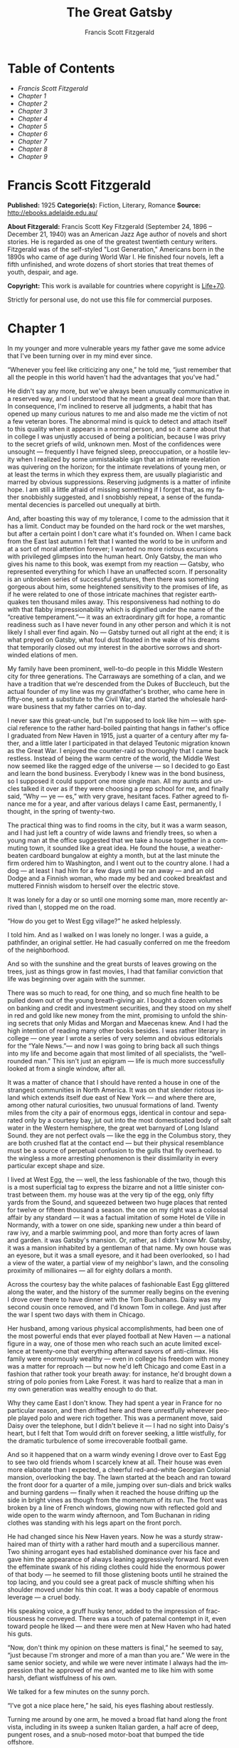 #+LANGUAGE: en
#+AUTHOR: Francis Scott Fitzgerald
#+TITLE: The Great Gatsby

* Table of Contents
  -  [[Francis Scott Fitzgerald][Francis Scott Fitzgerald]]
  -  [[Chapter 1][Chapter 1]]
  -  [[Chapter 2][Chapter 2]]
  -  [[Chapter 3][Chapter 3]]
  -  [[Chapter 4][Chapter 4]]
  -  [[Chapter 5][Chapter 5]]
  -  [[Chapter 6][Chapter 6]]
  -  [[Chapter 7][Chapter 7]]
  -  [[Chapter 8][Chapter 8]]
  -  [[Chapter 9][Chapter 9]]

* Francis Scott Fitzgerald
  *Published:* 1925
  *Categorie(s):* Fiction, Literary, Romance
  *Source:* http://ebooks.adelaide.edu.au/

  *About Fitzgerald:*
  Francis Scott Key Fitzgerald (September 24, 1896 -- December 21, 1940)
  was an American Jazz Age author of novels and short stories. He is
  regarded as one of the greatest twentieth century writers. Fitzgerald
  was of the self-styled "Lost Generation," Americans born in the 1890s
  who came of age during World War I. He finished four novels, left a
  fifth unfinished, and wrote dozens of short stories that treat themes of
  youth, despair, and age.

  *Copyright:* This work is available for countries where copyright is
  [[http://en.wikisource.org/wiki/Help:Public_domain#Copyright_terms_by_country][Life+70]].

  Strictly for personal use, do not use this file for commercial purposes.

* Chapter 1

  In my younger and more vulnerable years my father gave me some advice
  that I've been turning over in my mind ever since.

  “Whenever you feel like criticizing any one,” he told me, “just remember
  that all the people in this world haven't had the advantages that you've
  had.”

  He didn't say any more, but we've always been unusually communicative in
  a reserved way, and I understood that he meant a great deal more than
  that. In consequence, I'm inclined to reserve all judgments, a habit
  that has opened up many curious natures to me and also made me the
  victim of not a few veteran bores. The abnormal mind is quick to detect
  and attach itself to this quality when it appears in a normal person,
  and so it came about that in college I was unjustly accused of being a
  politician, because I was privy to the secret griefs of wild, unknown
  men. Most of the confidences were unsought --- frequently I have feigned
  sleep, preoccupation, or a hostile levity when I realized by some
  unmistakable sign that an intimate revelation was quivering on the
  horizon; for the intimate revelations of young men, or at least the
  terms in which they express them, are usually plagiaristic and marred by
  obvious suppressions. Reserving judgments is a matter of infinite hope.
  I am still a little afraid of missing something if I forget that, as my
  father snobbishly suggested, and I snobbishly repeat, a sense of the
  fundamental decencies is parcelled out unequally at birth.

  And, after boasting this way of my tolerance, I come to the admission
  that it has a limit. Conduct may be founded on the hard rock or the wet
  marshes, but after a certain point I don't care what it's founded on.
  When I came back from the East last autumn I felt that I wanted the
  world to be in uniform and at a sort of moral attention forever; I
  wanted no more riotous excursions with privileged glimpses into the
  human heart. Only Gatsby, the man who gives his name to this book, was
  exempt from my reaction --- Gatsby, who represented everything for which
  I have an unaffected scorn. If personality is an unbroken series of
  successful gestures, then there was something gorgeous about him, some
  heightened sensitivity to the promises of life, as if he were related to
  one of those intricate machines that register earthquakes ten thousand
  miles away. This responsiveness had nothing to do with that flabby
  impressionability which is dignified under the name of the “creative
  temperament.”--- it was an extraordinary gift for hope, a romantic
  readiness such as I have never found in any other person and which it is
  not likely I shall ever find again. No --- Gatsby turned out all right
  at the end; it is what preyed on Gatsby, what foul dust floated in the
  wake of his dreams that temporarily closed out my interest in the
  abortive sorrows and short-winded elations of men.

  My family have been prominent, well-to-do people in this Middle Western
  city for three generations. The Carraways are something of a clan, and
  we have a tradition that we're descended from the Dukes of Buccleuch,
  but the actual founder of my line was my grandfather's brother, who came
  here in fifty-one, sent a substitute to the Civil War, and started the
  wholesale hardware business that my father carries on to-day.

  I never saw this great-uncle, but I'm supposed to look like him --- with
  special reference to the rather hard-boiled painting that hangs in
  father's office I graduated from New Haven in 1915, just a quarter of a
  century after my father, and a little later I participated in that
  delayed Teutonic migration known as the Great War. I enjoyed the
  counter-raid so thoroughly that I came back restless. Instead of being
  the warm centre of the world, the Middle West now seemed like the ragged
  edge of the universe --- so I decided to go East and learn the bond
  business. Everybody I knew was in the bond business, so I supposed it
  could support one more single man. All my aunts and uncles talked it
  over as if they were choosing a prep school for me, and finally said,
  “Why --- ye --- es,” with very grave, hesitant faces. Father agreed to
  finance me for a year, and after various delays I came East,
  permanently, I thought, in the spring of twenty-two.

  The practical thing was to find rooms in the city, but it was a warm
  season, and I had just left a country of wide lawns and friendly trees,
  so when a young man at the office suggested that we take a house
  together in a commuting town, it sounded like a great idea. He found the
  house, a weather-beaten cardboard bungalow at eighty a month, but at the
  last minute the firm ordered him to Washington, and I went out to the
  country alone. I had a dog --- at least I had him for a few days until
  he ran away --- and an old Dodge and a Finnish woman, who made my bed
  and cooked breakfast and muttered Finnish wisdom to herself over the
  electric stove.

  It was lonely for a day or so until one morning some man, more recently
  arrived than I, stopped me on the road.

  “How do you get to West Egg village?” he asked helplessly.

  I told him. And as I walked on I was lonely no longer. I was a guide, a
  pathfinder, an original settler. He had casually conferred on me the
  freedom of the neighborhood.

  And so with the sunshine and the great bursts of leaves growing on the
  trees, just as things grow in fast movies, I had that familiar
  conviction that life was beginning over again with the summer.

  There was so much to read, for one thing, and so much fine health to be
  pulled down out of the young breath-giving air. I bought a dozen volumes
  on banking and credit and investment securities, and they stood on my
  shelf in red and gold like new money from the mint, promising to unfold
  the shining secrets that only Midas and Morgan and Maecenas knew. And I
  had the high intention of reading many other books besides. I was rather
  literary in college --- one year I wrote a series of very solemn and
  obvious editorials for the “Yale News.”--- and now I was going to bring
  back all such things into my life and become again that most limited of
  all specialists, the “well-rounded man.” This isn't just an epigram ---
  life is much more successfully looked at from a single window, after
  all.

  It was a matter of chance that I should have rented a house in one of
  the strangest communities in North America. It was on that slender
  riotous island which extends itself due east of New York --- and where
  there are, among other natural curiosities, two unusual formations of
  land. Twenty miles from the city a pair of enormous eggs, identical in
  contour and separated only by a courtesy bay, jut out into the most
  domesticated body of salt water in the Western hemisphere, the great wet
  barnyard of Long Island Sound. they are not perfect ovals --- like the
  egg in the Columbus story, they are both crushed flat at the contact end
  --- but their physical resemblance must be a source of perpetual
  confusion to the gulls that fly overhead. to the wingless a more
  arresting phenomenon is their dissimilarity in every particular except
  shape and size.

  I lived at West Egg, the --- well, the less fashionable of the two,
  though this is a most superficial tag to express the bizarre and not a
  little sinister contrast between them. my house was at the very tip of
  the egg, only fifty yards from the Sound, and squeezed between two huge
  places that rented for twelve or fifteen thousand a season. the one on
  my right was a colossal affair by any standard --- it was a factual
  imitation of some Hotel de Ville in Normandy, with a tower on one side,
  spanking new under a thin beard of raw ivy, and a marble swimming pool,
  and more than forty acres of lawn and garden. it was Gatsby's mansion.
  Or, rather, as I didn't know Mr. Gatsby, it was a mansion inhabited by a
  gentleman of that name. My own house was an eyesore, but it was a small
  eyesore, and it had been overlooked, so I had a view of the water, a
  partial view of my neighbor's lawn, and the consoling proximity of
  millionaires --- all for eighty dollars a month.

  Across the courtesy bay the white palaces of fashionable East Egg
  glittered along the water, and the history of the summer really begins
  on the evening I drove over there to have dinner with the Tom Buchanans.
  Daisy was my second cousin once removed, and I'd known Tom in college.
  And just after the war I spent two days with them in Chicago.

  Her husband, among various physical accomplishments, had been one of the
  most powerful ends that ever played football at New Haven --- a national
  figure in a way, one of those men who reach such an acute limited
  excellence at twenty-one that everything afterward savors of
  anti-climax. His family were enormously wealthy --- even in college his
  freedom with money was a matter for reproach --- but now he'd left
  Chicago and come East in a fashion that rather took your breath away:
  for instance, he'd brought down a string of polo ponies from Lake
  Forest. it was hard to realize that a man in my own generation was
  wealthy enough to do that.

  Why they came East I don't know. They had spent a year in France for no
  particular reason, and then drifted here and there unrestfully wherever
  people played polo and were rich together. This was a permanent move,
  said Daisy over the telephone, but I didn't believe it --- I had no
  sight into Daisy's heart, but I felt that Tom would drift on forever
  seeking, a little wistfully, for the dramatic turbulence of some
  irrecoverable football game.

  And so it happened that on a warm windy evening I drove over to East Egg
  to see two old friends whom I scarcely knew at all. Their house was even
  more elaborate than I expected, a cheerful red-and-white Georgian
  Colonial mansion, overlooking the bay. The lawn started at the beach and
  ran toward the front door for a quarter of a mile, jumping over
  sun-dials and brick walks and burning gardens --- finally when it
  reached the house drifting up the side in bright vines as though from
  the momentum of its run. The front was broken by a line of French
  windows, glowing now with reflected gold and wide open to the warm windy
  afternoon, and Tom Buchanan in riding clothes was standing with his legs
  apart on the front porch.

  He had changed since his New Haven years. Now he was a sturdy
  straw-haired man of thirty with a rather hard mouth and a supercilious
  manner. Two shining arrogant eyes had established dominance over his
  face and gave him the appearance of always leaning aggressively forward.
  Not even the effeminate swank of his riding clothes could hide the
  enormous power of that body --- he seemed to fill those glistening boots
  until he strained the top lacing, and you could see a great pack of
  muscle shifting when his shoulder moved under his thin coat. It was a
  body capable of enormous leverage --- a cruel body.

  His speaking voice, a gruff husky tenor, added to the impression of
  fractiousness he conveyed. There was a touch of paternal contempt in it,
  even toward people he liked --- and there were men at New Haven who had
  hated his guts.

  “Now, don't think my opinion on these matters is final,” he seemed to
  say, “just because I'm stronger and more of a man than you are.” We were
  in the same senior society, and while we were never intimate I always
  had the impression that he approved of me and wanted me to like him with
  some harsh, defiant wistfulness of his own.

  We talked for a few minutes on the sunny porch.

  “I've got a nice place here,” he said, his eyes flashing about
  restlessly.

  Turning me around by one arm, he moved a broad flat hand along the front
  vista, including in its sweep a sunken Italian garden, a half acre of
  deep, pungent roses, and a snub-nosed motor-boat that bumped the tide
  offshore.

  “It belonged to Demaine, the oil man.” He turned me around again,
  politely and abruptly. “We'll go inside.”

  We walked through a high hallway into a bright rosy-colored space,
  fragilely bound into the house by French windows at either end. The
  windows were ajar and gleaming white against the fresh grass outside
  that seemed to grow a little way into the house. A breeze blew through
  the room, blew curtains in at one end and out the other like pale flags,
  twisting them up toward the frosted wedding-cake of the ceiling, and
  then rippled over the wine-colored rug, making a shadow on it as wind
  does on the sea.

  The only completely stationary object in the room was an enormous couch
  on which two young women were buoyed up as though upon an anchored
  balloon. They were both in white, and their dresses were rippling and
  fluttering as if they had just been blown back in after a short flight
  around the house. I must have stood for a few moments listening to the
  whip and snap of the curtains and the groan of a picture on the wall.
  Then there was a boom as Tom Buchanan shut the rear windows and the
  caught wind died out about the room, and the curtains and the rugs and
  the two young women ballooned slowly to the floor.

  The younger of the two was a stranger to me. She was extended full
  length at her end of the divan, completely motionless, and with her chin
  raised a little, as if she were balancing something on it which was
  quite likely to fall. If she saw me out of the corner of her eyes she
  gave no hint of it --- indeed, I was almost surprised into murmuring an
  apology for having disturbed her by coming in.

  The other girl, Daisy, made an attempt to rise --- she leaned slightly
  forward with a conscientious expression --- then she laughed, an absurd,
  charming little laugh, and I laughed too and came forward into the room.

  “I'm p-paralyzed with happiness.” She laughed again, as if she said
  something very witty, and held my hand for a moment, looking up into my
  face, promising that there was no one in the world she so much wanted to
  see. That was a way she had. She hinted in a murmur that the surname of
  the balancing girl was Baker. (I've heard it said that Daisy's murmur
  was only to make people lean toward her; an irrelevant criticism that
  made it no less charming.)

  At any rate, Miss Baker's lips fluttered, she nodded at me almost
  imperceptibly, and then quickly tipped her head back again --- the
  object she was balancing had obviously tottered a little and given her
  something of a fright. Again a sort of apology arose to my lips. Almost
  any exhibition of complete self-sufficiency draws a stunned tribute from
  me.

  I looked back at my cousin, who began to ask me questions in her low,
  thrilling voice. It was the kind of voice that the ear follows up and
  down, as if each speech is an arrangement of notes that will never be
  played again. Her face was sad and lovely with bright things in it,
  bright eyes and a bright passionate mouth, but there was an excitement
  in her voice that men who had cared for her found difficult to forget: a
  singing compulsion, a whispered “Listen,” a promise that she had done
  gay, exciting things just a while since and that there were gay,
  exciting things hovering in the next hour.

  I told her how I had stopped off in Chicago for a day on my way East,
  and how a dozen people had sent their love through me.

  “Do they miss me?” she cried ecstatically.

  “The whole town is desolate. All the cars have the left rear wheel
  painted black as a mourning wreath, and there's a persistent wail all
  night along the north shore.”

  “How gorgeous! Let's go back, Tom. To-morrow!” Then she added
  irrelevantly: “You ought to see the baby.”

  “I'd like to.”

  “She's asleep. She's three years old. Haven't you ever seen her?”

  “Never.”

  “Well, you ought to see her. She's ------”

  Tom Buchanan, who had been hovering restlessly about the room, stopped
  and rested his hand on my shoulder.

  “What you doing, Nick?”

  “I'm a bond man.”

  “Who with?”

  I told him.

  “Never heard of them,” he remarked decisively.

  This annoyed me.

  “You will,” I answered shortly. “You will if you stay in the East.”

  “Oh, I'll stay in the East, don't you worry,” he said, glancing at Daisy
  and then back at me, as if he were alert for something more. “I'd be a
  God damned fool to live anywhere else.”

  At this point Miss Baker said: “Absolutely!” with such suddenness that I
  started --- it was the first word she uttered since I came into the
  room. Evidently it surprised her as much as it did me, for she yawned
  and with a series of rapid, deft movements stood up into the room.

  “I'm stiff,” she complained, “I've been lying on that sofa for as long
  as I can remember.”

  “Don't look at me,” Daisy retorted, “I've been trying to get you to New
  York all afternoon.”

  “No, thanks,” said Miss Baker to the four cocktails just in from the
  pantry, “I'm absolutely in training.”

  Her host looked at her incredulously.

  “You are!” He took down his drink as if it were a drop in the bottom of
  a glass. “How you ever get anything done is beyond me.”

  I looked at Miss Baker, wondering what it was she “got done.” I enjoyed
  looking at her. She was a slender, small-breasted girl, with an erect
  carriage, which she accentuated by throwing her body backward at the
  shoulders like a young cadet. Her gray sun-strained eyes looked back at
  me with polite reciprocal curiosity out of a wan, charming, discontented
  face. It occurred to me now that I had seen her, or a picture of her,
  somewhere before.

  “You live in West Egg,” she remarked contemptuously. “I know somebody
  there.”

  “I don't know a single ------”

  “You must know Gatsby.”

  “Gatsby?” demanded Daisy. “What Gatsby?”

  Before I could reply that he was my neighbor dinner was announced;
  wedging his tense arm imperatively under mine, Tom Buchanan compelled me
  from the room as though he were moving a checker to another square.

  Slenderly, languidly, their hands set lightly on their hips, the two
  young women preceded us out onto a rosy-colored porch, open toward the
  sunset, where four candles flickered on the table in the diminished
  wind.

  “Why CANDLES?” objected Daisy, frowning. She snapped them out with her
  fingers. “In two weeks it'll be the longest day in the year.” She looked
  at us all radiantly. “Do you always watch for the longest day of the
  year and then miss it? I always watch for the longest day in the year
  and then miss it.”

  “We ought to plan something,” yawned Miss Baker, sitting down at the
  table as if she were getting into bed.

  “All right,” said Daisy. “What'll we plan?” She turned to me helplessly:
  “What do people plan?”

  Before I could answer her eyes fastened with an awed expression on her
  little finger.

  “Look!” she complained; “I hurt it.”

  We all looked --- the knuckle was black and blue.

  “You did it, Tom,” she said accusingly. “I know you didn't mean to, but
  you DID do it. That's what I get for marrying a brute of a man, a great,
  big, hulking physical specimen of a ------”

  “I hate that word hulking,” objected Tom crossly, “even in kidding.”

  “Hulking,” insisted Daisy.

  Sometimes she and Miss Baker talked at once, unobtrusively and with a
  bantering inconsequence that was never quite chatter, that was as cool
  as their white dresses and their impersonal eyes in the absence of all
  desire. They were here, and they accepted Tom and me, making only a
  polite pleasant effort to entertain or to be entertained. They knew that
  presently dinner would be over and a little later the evening too would
  be over and casually put away. It was sharply different from the West,
  where an evening was hurried from phase to phase toward its close, in a
  continually disappointed anticipation or else in sheer nervous dread of
  the moment itself.

  “You make me feel uncivilized, Daisy,” I confessed on my second glass of
  corky but rather impressive claret. “Can't you talk about crops or
  something?”

  I meant nothing in particular by this remark, but it was taken up in an
  unexpected way.

  “Civilization's going to pieces,” broke out Tom violently. “I've gotten
  to be a terrible pessimist about things. Have you read ‘The Rise of the
  Colored Empires' by this man Goddard?”

  “Why, no,” I answered, rather surprised by his tone.

  “Well, it's a fine book, and everybody ought to read it. The idea is if
  we don't look out the white race will be --- will be utterly submerged.
  It's all scientific stuff; it's been proved.”

  “Tom's getting very profound,” said Daisy, with an expression of
  unthoughtful sadness. “He reads deep books with long words in them. What
  was that word we ------”

  “Well, these books are all scientific,” insisted Tom, glancing at her
  impatiently. “This fellow has worked out the whole thing. It's up to us,
  who are the dominant race, to watch out or these other races will have
  control of things.”

  “We've got to beat them down,” whispered Daisy, winking ferociously
  toward the fervent sun.

  “You ought to live in California ---” began Miss Baker, but Tom
  interrupted her by shifting heavily in his chair.

  “This idea is that we're Nordics. I am, and you are, and you are, and
  ------” After an infinitesimal hesitation he included Daisy with a
  slight nod, and she winked at me again. “--- And we've produced all the
  things that go to make civilization --- oh, science and art, and all
  that. Do you see?”

  There was something pathetic in his concentration, as if his
  complacency, more acute than of old, was not enough to him any more.
  When, almost immediately, the telephone rang inside and the butler left
  the porch Daisy seized upon the momentary interruption and leaned toward
  me.

  “I'll tell you a family secret,” she whispered enthusiastically. “It's
  about the butler's nose. Do you want to hear about the butler's nose?”

  “That's why I came over to-night.”

  “Well, he wasn't always a butler; he used to be the silver polisher for
  some people in New York that had a silver service for two hundred
  people. He had to polish it from morning till night, until finally it
  began to affect his nose ------”

  “Things went from bad to worse,” suggested Miss Baker.

  “Yes. Things went from bad to worse, until finally he had to give up his
  position.”

  For a moment the last sunshine fell with romantic affection upon her
  glowing face; her voice compelled me forward breathlessly as I listened
  --- then the glow faded, each light deserting her with lingering regret,
  like children leaving a pleasant street at dusk.

  The butler came back and murmured something close to Tom's ear,
  whereupon Tom frowned, pushed back his chair, and without a word went
  inside. As if his absence quickened something within her, Daisy leaned
  forward again, her voice glowing and singing.

  “I love to see you at my table, Nick. You remind me of a --- of a rose,
  an absolute rose. Doesn't he?” She turned to Miss Baker for
  confirmation: “An absolute rose?”

  This was untrue. I am not even faintly like a rose. She was only
  extemporizing, but a stirring warmth flowed from her, as if her heart
  was trying to come out to you concealed in one of those breathless,
  thrilling words. Then suddenly she threw her napkin on the table and
  excused herself and went into the house.

  Miss Baker and I exchanged a short glance consciously devoid of meaning.
  I was about to speak when she sat up alertly and said “Sh!” in a warning
  voice. A subdued impassioned murmur was audible in the room beyond, and
  Miss Baker leaned forward unashamed, trying to hear. The murmur trembled
  on the verge of coherence, sank down, mounted excitedly, and then ceased
  altogether.

  “This Mr. Gatsby you spoke of is my neighbor ------” I said.

  “Don't talk. I want to hear what happens.”

  “Is something happening?” I inquired innocently.

  “You mean to say you don't know?” said Miss Baker, honestly surprised.
  “I thought everybody knew.”

  “I don't.”

  “Why ------” she said hesitantly, “Tom's got some woman in New York.”

  “Got some woman?” I repeated blankly.

  Miss Baker nodded.

  “She might have the decency not to telephone him at dinner time. Don't
  you think?”

  Almost before I had grasped her meaning there was the flutter of a dress
  and the crunch of leather boots, and Tom and Daisy were back at the
  table.

  “It couldn't be helped!” cried Daisy with tense gaiety.

  She sat down, glanced searchingly at Miss Baker and then at me, and
  continued: “I looked outdoors for a minute, and it's very romantic
  outdoors. There's a bird on the lawn that I think must be a nightingale
  come over on the Cunard or White Star Line. He's singing away ------”
  Her voice sang: “It's romantic, isn't it, Tom?”

  “Very romantic,” he said, and then miserably to me: “If it's light
  enough after dinner, I want to take you down to the stables.”

  The telephone rang inside, startlingly, and as Daisy shook her head
  decisively at Tom the subject of the stables, in fact all subjects,
  vanished into air. Among the broken fragments of the last five minutes
  at table I remember the candles being lit again, pointlessly, and I was
  conscious of wanting to look squarely at every one, and yet to avoid all
  eyes. I couldn't guess what Daisy and Tom were thinking, but I doubt if
  even Miss Baker, who seemed to have mastered a certain hardy scepticism,
  was able utterly to put this fifth guest's shrill metallic urgency out
  of mind. To a certain temperament the situation might have seemed
  intriguing --- my own instinct was to telephone immediately for the
  police.

  The horses, needless to say, were not mentioned again. Tom and Miss
  Baker, with several feet of twilight between them, strolled back into
  the library, as if to a vigil beside a perfectly tangible body, while,
  trying to look pleasantly interested and a little deaf, I followed Daisy
  around a chain of connecting verandas to the porch in front. In its deep
  gloom we sat down side by side on a wicker settee.

  Daisy took her face in her hands as if feeling its lovely shape, and her
  eyes moved gradually out into the velvet dusk. I saw that turbulent
  emotions possessed her, so I asked what I thought would be some sedative
  questions about her little girl.

  “We don't know each other very well, Nick,” she said suddenly. “Even if
  we are cousins. You didn't come to my wedding.”

  “I wasn't back from the war.”

  “That's true.” She hesitated. “Well, I've had a very bad time, Nick, and
  I'm pretty cynical about everything.”

  Evidently she had reason to be. I waited but she didn't say any more,
  and after a moment I returned rather feebly to the subject of her
  daughter.

  “I suppose she talks, and --- eats, and everything.”

  “Oh, yes.” She looked at me absently. “Listen, Nick; let me tell you
  what I said when she was born. Would you like to hear?”

  “Very much.”

  “It'll show you how I've gotten to feel about --- things. Well, she was
  less than an hour old and Tom was God knows where. I woke up out of the
  ether with an utterly abandoned feeling, and asked the nurse right away
  if it was a boy or a girl. She told me it was a girl, and so I turned my
  head away and wept. ‘all right,' I said, ‘I'm glad it's a girl. And I
  hope she'll be a fool --- that's the best thing a girl can be in this
  world, a beautiful little fool.”

  “You see I think everything's terrible anyhow,” she went on in a
  convinced way. “Everybody thinks so --- the most advanced people. And I
  KNOW. I've been everywhere and seen everything and done everything.” Her
  eyes flashed around her in a defiant way, rather like Tom's, and she
  laughed with thrilling scorn. “Sophisticated --- God, I'm
  sophisticated!”

  The instant her voice broke off, ceasing to compel my attention, my
  belief, I felt the basic insincerity of what she had said. It made me
  uneasy, as though the whole evening had been a trick of some sort to
  exact a contributory emotion from me. I waited, and sure enough, in a
  moment she looked at me with an absolute smirk on her lovely face, as if
  she had asserted her membership in a rather distinguished secret society
  to which she and Tom belonged.

  Inside, the crimson room bloomed with light.

  Tom and Miss Baker sat at either end of the long couch and she read
  aloud to him from the SATURDAY EVENING POST.--- the words, murmurous and
  uninflected, running together in a soothing tune. The lamp-light, bright
  on his boots and dull on the autumn-leaf yellow of her hair, glinted
  along the paper as she turned a page with a flutter of slender muscles
  in her arms.

  When we came in she held us silent for a moment with a lifted hand.

  “To be continued,” she said, tossing the magazine on the table, “in our
  very next issue.”

  Her body asserted itself with a restless movement of her knee, and she
  stood up.

  “Ten o'clock,” she remarked, apparently finding the time on the ceiling.
  “Time for this good girl to go to bed.”

  “Jordan's going to play in the tournament to-morrow,” explained Daisy,
  “over at Westchester.”

  “Oh --- you're Jordan BAKER.”

  I knew now why her face was familiar --- its pleasing contemptuous
  expression had looked out at me from many rotogravure pictures of the
  sporting life at Asheville and Hot Springs and Palm Beach. I had heard
  some story of her too, a critical, unpleasant story, but what it was I
  had forgotten long ago.

  “Good night,” she said softly. “Wake me at eight, won't you.”

  “If you'll get up.”

  “I will. Good night, Mr. Carraway. See you anon.”

  “Of course you will,” confirmed Daisy. “In fact I think I'll arrange a
  marriage. Come over often, Nick, and I'll sort of --- oh --- fling you
  together. You know --- lock you up accidentally in linen closets and
  push you out to sea in a boat, and all that sort of thing ------”

  “Good night,” called Miss Baker from the stairs. “I haven't heard a
  word.”

  “She's a nice girl,” said Tom after a moment. “They oughtn't to let her
  run around the country this way.”

  “Who oughtn't to?” inquired Daisy coldly.

  “Her family.”

  “Her family is one aunt about a thousand years old. Besides, Nick's
  going to look after her, aren't you, Nick? She's going to spend lots of
  week-ends out here this summer. I think the home influence will be very
  good for her.”

  Daisy and Tom looked at each other for a moment in silence.

  “Is she from New York?” I asked quickly.

  “From Louisville. Our white girlhood was passed together there. Our
  beautiful white ------”

  “Did you give Nick a little heart to heart talk on the veranda?”
  demanded Tom suddenly.

  “Did I?” She looked at me.

  “I can't seem to remember, but I think we talked about the Nordic race.
  Yes, I'm sure we did. It sort of crept up on us and first thing you know
  ------”

  “Don't believe everything you hear, Nick,” he advised me.

  I said lightly that I had heard nothing at all, and a few minutes later
  I got up to go home. They came to the door with me and stood side by
  side in a cheerful square of light. As I started my motor Daisy
  peremptorily called: “Wait!”

  “I forgot to ask you something, and it's important. We heard you were
  engaged to a girl out West.”

  “That's right,” corroborated Tom kindly. “We heard that you were
  engaged.”

  “It's libel. I'm too poor.”

  “But we heard it,” insisted Daisy, surprising me by opening up again in
  a flower-like way. “We heard it from three people, so it must be true.”

  Of course I knew what they were referring to, but I wasn't even vaguely
  engaged. The fact that gossip had published the banns was one of the
  reasons I had come East. You can't stop going with an old friend on
  account of rumors, and on the other hand I had no intention of being
  rumored into marriage.

  Their interest rather touched me and made them less remotely rich ---
  nevertheless, I was confused and a little disgusted as I drove away. It
  seemed to me that the thing for Daisy to do was to rush out of the
  house, child in arms --- but apparently there were no such intentions in
  her head. As for Tom, the fact that he “had some woman in New York.” was
  really less surprising than that he had been depressed by a book.
  Something was making him nibble at the edge of stale ideas as if his
  sturdy physical egotism no longer nourished his peremptory heart.

  Already it was deep summer on roadhouse roofs and in front of wayside
  garages, where new red gas-pumps sat out in pools of light, and when I
  reached my estate at West Egg I ran the car under its shed and sat for a
  while on an abandoned grass roller in the yard. The wind had blown off,
  leaving a loud, bright night, with wings beating in the trees and a
  persistent organ sound as the full bellows of the earth blew the frogs
  full of life. The silhouette of a moving cat wavered across the
  moonlight, and turning my head to watch it, I saw that I was not alone
  --- fifty feet away a figure had emerged from the shadow of my
  neighbor's mansion and was standing with his hands in his pockets
  regarding the silver pepper of the stars. Something in his leisurely
  movements and the secure position of his feet upon the lawn suggested
  that it was Mr. Gatsby himself, come out to determine what share was his
  of our local heavens.

  I decided to call to him. Miss Baker had mentioned him at dinner, and
  that would do for an introduction. But I didn't call to him, for he gave
  a sudden intimation that he was content to be alone --- he stretched out
  his arms toward the dark water in a curious way, and, far as I was from
  him, I could have sworn he was trembling. Involuntarily I glanced
  seaward --- and distinguished nothing except a single green light,
  minute and far away, that might have been the end of a dock. When I
  looked once more for Gatsby he had vanished, and I was alone again in
  the unquiet darkness.

   

* Chapter 2

  About half way between West Egg and New York the motor road hastily
  joins the railroad and runs beside it for a quarter of a mile, so as to
  shrink away from a certain desolate area of land. This is a valley of
  ashes --- a fantastic farm where ashes grow like wheat into ridges and
  hills and grotesque gardens; where ashes take the forms of houses and
  chimneys and rising smoke and, finally, with a transcendent effort, of
  men who move dimly and already crumbling through the powdery air.
  Occasionally a line of gray cars crawls along an invisible track, gives
  out a ghastly creak, and comes to rest, and immediately the ash-gray men
  swarm up with leaden spades and stir up an impenetrable cloud, which
  screens their obscure operations from your sight. But above the gray
  land and the spasms of bleak dust which drift endlessly over it, you
  perceive, after a moment, the eyes of Doctor T. J. Eckleburg. The eyes
  of Doctor T. J. Eckleburg are blue and gigantic --- their irises are one
  yard high. They look out of no face, but, instead, from a pair of
  enormous yellow spectacles which pass over a nonexistent nose. Evidently
  some wild wag of an oculist set them there to fatten his practice in the
  borough of Queens, and then sank down himself into eternal blindness, or
  forgot them and moved away. But his eyes, dimmed a little by many
  paintless days, under sun and rain, brood on over the solemn dumping
  ground.

  The valley of ashes is bounded on one side by a small foul river, and,
  when the drawbridge is up to let barges through, the passengers on
  waiting trains can stare at the dismal scene for as long as half an
  hour. There is always a halt there of at least a minute, and it was
  because of this that I first met Tom Buchanan's mistress.

  The fact that he had one was insisted upon wherever he was known. His
  acquaintances resented the fact that he turned up in popular restaurants
  with her and, leaving her at a table, sauntered about, chatting with
  whomsoever he knew. Though I was curious to see her, I had no desire to
  meet her --- but I did. I went up to New York with Tom on the train one
  afternoon, and when we stopped by the ashheaps he jumped to his feet
  and, taking hold of my elbow, literally forced me from the car.

  “We're getting off,” he insisted. “I want you to meet my girl.”

  I think he'd tanked up a good deal at luncheon, and his determination to
  have my company bordered on violence. The supercilious assumption was
  that on Sunday afternoon I had nothing better to do.

  I followed him over a low whitewashed railroad fence, and we walked back
  a hundred yards along the road under Doctor Eckleburg's persistent
  stare. The only building in sight was a small block of yellow brick
  sitting on the edge of the waste land, a sort of compact Main Street
  ministering to it, and contiguous to absolutely nothing. One of the
  three shops it contained was for rent and another was an all-night
  restaurant, approached by a trail of ashes; the third was a garage ---
  Repairs. GEORGE B. WILSON. Cars bought and sold.--- and I followed Tom
  inside.

  The interior was unprosperous and bare; the only car visible was the
  dust-covered wreck of a Ford which crouched in a dim corner. It had
  occurred to me that this shadow of a garage must be a blind, and that
  sumptuous and romantic apartments were concealed overhead, when the
  proprietor himself appeared in the door of an office, wiping his hands
  on a piece of waste. He was a blond, spiritless man, anaemic, and
  faintly handsome. When he saw us a damp gleam of hope sprang into his
  light blue eyes.

  “Hello, Wilson, old man,” said Tom, slapping him jovially on the
  shoulder. “How's business?”

  “I can't complain,” answered Wilson unconvincingly. “When are you going
  to sell me that car?”

  “Next week; I've got my man working on it now.”

  “Works pretty slow, don't he?”

  “No, he doesn't,” said Tom coldly. “And if you feel that way about it,
  maybe I'd better sell it somewhere else after all.”

  “I don't mean that,” explained Wilson quickly. “I just meant ------”

  His voice faded off and Tom glanced impatiently around the garage. Then
  I heard footsteps on a stairs, and in a moment the thickish figure of a
  woman blocked out the light from the office door. She was in the middle
  thirties, and faintly stout, but she carried her surplus flesh
  sensuously as some women can. Her face, above a spotted dress of dark
  blue crepe-de-chine, contained no facet or gleam of beauty, but there
  was an immediately perceptible vitality about her as if the nerves of
  her body were continually smouldering. She smiled slowly and, walking
  through her husband as if he were a ghost, shook hands with Tom, looking
  him flush in the eye. Then she wet her lips, and without turning around
  spoke to her husband in a soft, coarse voice:

  “Get some chairs, why don't you, so somebody can sit down.”

  “Oh, sure,” agreed Wilson hurriedly, and went toward the little office,
  mingling immediately with the cement color of the walls. A white ashen
  dust veiled his dark suit and his pale hair as it veiled everything in
  the vicinity --- except his wife, who moved close to Tom.

  “I want to see you,” said Tom intently. “Get on the next train.”

  “All right.”

  “I'll meet you by the news-stand on the lower level.” She nodded and
  moved away from him just as George Wilson emerged with two chairs from
  his office door.

  We waited for her down the road and out of sight. It was a few days
  before the Fourth of July, and a gray, scrawny Italian child was setting
  torpedoes in a row along the railroad track.

  “Terrible place, isn't it,” said Tom, exchanging a frown with Doctor
  Eckleburg.

  “Awful.”

  “It does her good to get away.”

  “Doesn't her husband object?”

  “Wilson? He thinks she goes to see her sister in New York. He's so dumb
  he doesn't know he's alive.”

  So Tom Buchanan and his girl and I went up together to New York --- or
  not quite together, for Mrs. Wilson sat discreetly in another car. Tom
  deferred that much to the sensibilities of those East Eggers who might
  be on the train.

  She had changed her dress to a brown figured muslin, which stretched
  tight over her rather wide hips as Tom helped her to the platform in New
  York. At the news-stand she bought a copy of TOWN TATTLE. and a
  moving-picture magazine, and in the station drug-store some cold cream
  and a small flask of perfume. Up-stairs, in the solemn echoing drive she
  let four taxicabs drive away before she selected a new one,
  lavender-colored with gray upholstery, and in this we slid out from the
  mass of the station into the glowing sunshine. But immediately she
  turned sharply from the window and, leaning forward, tapped on the front
  glass.

  “I want to get one of those dogs,” she said earnestly. “I want to get
  one for the apartment. They're nice to have --- a dog.”

  We backed up to a gray old man who bore an absurd resemblance to John D.
  Rockefeller. In a basket swung from his neck cowered a dozen very recent
  puppies of an indeterminate breed.

  “What kind are they?” asked Mrs. Wilson eagerly, as he came to the
  taxi-window.

  “All kinds. What kind do you want, lady?”

  “I'd like to get one of those police dogs; I don't suppose you got that
  kind?”

  The man peered doubtfully into the basket, plunged in his hand and drew
  one up, wriggling, by the back of the neck.

  “That's no police dog,” said Tom.

  “No, it's not exactly a polICE dog,” said the man with disappointment in
  his voice. “It's more of an Airedale.” He passed his hand over the brown
  wash-rag of a back. “Look at that coat. Some coat. That's a dog that'll
  never bother you with catching cold.”

  “I think it's cute,” said Mrs. Wilson enthusiastically. “How much is
  it?”

  “That dog?” He looked at it admiringly. “That dog will cost you ten
  dollars.”

  The Airedale --- undoubtedly there was an Airedale concerned in it
  somewhere, though its feet were startlingly white --- changed hands and
  settled down into Mrs. Wilson's lap, where she fondled the weather-proof
  coat with rapture.

  “Is it a boy or a girl?” she asked delicately.

  “That dog? That dog's a boy.”

  “It's a bitch,” said Tom decisively. “Here's your money. Go and buy ten
  more dogs with it.”

  We drove over to Fifth Avenue, so warm and soft, almost pastoral, on the
  summer Sunday afternoon that I wouldn't have been surprised to see a
  great flock of white sheep turn the corner.

  “Hold on,” I said, “I have to leave you here.”

  “No, you don't,” interposed Tom quickly.

  “Myrtle'll be hurt if you don't come up to the apartment. Won't you,
  Myrtle?”

  “Come on,” she urged. “I'll telephone my sister Catherine. She's said to
  be very beautiful by people who ought to know.”

  “Well, I'd like to, but ------”

  We went on, cutting back again over the Park toward the West Hundreds.
  At 158th Street the cab stopped at one slice in a long white cake of
  apartment-houses. Throwing a regal homecoming glance around the
  neighborhood, Mrs. Wilson gathered up her dog and her other purchases,
  and went haughtily in.

  “I'm going to have the McKees come up,” she announced as we rose in the
  elevator. “And, of course, I got to call up my sister, too.”

  The apartment was on the top floor --- a small living-room, a small
  dining-room, a small bedroom, and a bath. The living-room was crowded to
  the doors with a set of tapestried furniture entirely too large for it,
  so that to move about was to stumble continually over scenes of ladies
  swinging in the gardens of Versailles. The only picture was an
  over-enlarged photograph, apparently a hen sitting on a blurred rock.
  Looked at from a distance, however, the hen resolved itself into a
  bonnet, and the countenance of a stout old lady beamed down into the
  room. Several old copies of TOWN TATTLE. lay on the table together with
  a copy of SIMON CALLED PETER, and some of the small scandal magazines of
  Broadway. Mrs. Wilson was first concerned with the dog. A reluctant
  elevator-boy went for a box full of straw and some milk, to which he
  added on his own initiative a tin of large, hard dog-biscuits --- one of
  which decomposed apathetically in the saucer of milk all afternoon.
  Meanwhile Tom brought out a bottle of whiskey from a locked bureau door.

  I have been drunk just twice in my life, and the second time was that
  afternoon; so everything that happened has a dim, hazy cast over it,
  although until after eight o'clock the apartment was full of cheerful
  sun. Sitting on Tom's lap Mrs. Wilson called up several people on the
  telephone; then there were no cigarettes, and I went out to buy some at
  the drugstore on the corner. When I came back they had disappeared, so I
  sat down discreetly in the living-room and read a chapter of SIMON
  CALLED PETER.--- either it was terrible stuff or the whiskey distorted
  things, because it didn't make any sense to me.

  Just as Tom and Myrtle (after the first drink Mrs. Wilson and I called
  each other by our first names) reappeared, company commenced to arrive
  at the apartment-door.

  The sister, Catherine, was a slender, worldly girl of about thirty, with
  a solid, sticky bob of red hair, and a complexion powdered milky white.
  Her eye-brows had been plucked and then drawn on again at a more rakish
  angle, but the efforts of nature toward the restoration of the old
  alignment gave a blurred air to her face. When she moved about there was
  an incessant clicking as innumerable pottery bracelets jingled up and
  down upon her arms. She came in with such a proprietary haste, and
  looked around so possessively at the furniture that I wondered if she
  lived here. But when I asked her she laughed immoderately, repeated my
  question aloud, and told me she lived with a girl friend at a hotel.

  Mr. McKee was a pale, feminine man from the flat below. He had just
  shaved, for there was a white spot of lather on his cheekbone, and he
  was most respectful in his greeting to every one in the room. He
  informed me that he was in the “artistic game,” and I gathered later
  that he was a photographer and had made the dim enlargement of Mrs.
  Wilson's mother which hovered like an ectoplasm on the wall. His wife
  was shrill, languid, handsome, and horrible. She told me with pride that
  her husband had photographed her a hundred and twenty-seven times since
  they had been married.

  Mrs. Wilson had changed her costume some time before, and was now
  attired in an elaborate afternoon dress of cream-colored chiffon, which
  gave out a continual rustle as she swept about the room. With the
  influence of the dress her personality had also undergone a change. The
  intense vitality that had been so remarkable in the garage was converted
  into impressive hauteur. Her laughter, her gestures, her assertions
  became more violently affected moment by moment, and as she expanded the
  room grew smaller around her, until she seemed to be revolving on a
  noisy, creaking pivot through the smoky air.

  “My dear,” she told her sister in a high, mincing shout, “most of these
  fellas will cheat you every time. All they think of is money. I had a
  woman up here last week to look at my feet, and when she gave me the
  bill you'd of thought she had my appendicitis out.”

  “What was the name of the woman?” asked Mrs. McKee.

  “Mrs. Eberhardt. She goes around looking at people's feet in their own
  homes.”

  “I like your dress,” remarked Mrs. McKee, “I think it's adorable.”

  Mrs. Wilson rejected the compliment by raising her eyebrow in disdain.

  “It's just a crazy old thing,” she said. “I just slip it on sometimes
  when I don't care what I look like.”

  “But it looks wonderful on you, if you know what I mean,” pursued Mrs.
  McKee. “If Chester could only get you in that pose I think he could make
  something of it.”

  We all looked in silence at Mrs. Wilson, who removed a strand of hair
  from over her eyes and looked back at us with a brilliant smile. Mr.
  McKee regarded her intently with his head on one side, and then moved
  his hand back and forth slowly in front of his face.

  “I should change the light,” he said after a moment. “I'd like to bring
  out the modelling of the features. And I'd try to get hold of all the
  back hair.”

  “I wouldn't think of changing the light,” cried Mrs. McKee. “I think
  it's ------”

  Her husband said “SH!” and we all looked at the subject again, whereupon
  Tom Buchanan yawned audibly and got to his feet.

  “You McKees have something to drink,” he said. “Get some more ice and
  mineral water, Myrtle, before everybody goes to sleep.”

  “I told that boy about the ice.” Myrtle raised her eyebrows in despair
  at the shiftlessness of the lower orders. “These people! You have to
  keep after them all the time.”

  She looked at me and laughed pointlessly. Then she flounced over to the
  dog, kissed it with ecstasy, and swept into the kitchen, implying that a
  dozen chefs awaited her orders there.

  “I've done some nice things out on Long Island,” asserted Mr. McKee.

  Tom looked at him blankly.

  “Two of them we have framed down-stairs.”

  “Two what?” demanded Tom.

  “Two studies. One of them I call MONTAUK POINT--- THE GULLS, and the
  other I call MONTAUK POINT--- THE SEA.”

  The sister Catherine sat down beside me on the couch.

  “Do you live down on Long Island, too?” she inquired.

  “I live at West Egg.”

  “Really? I was down there at a party about a month ago. At a man named
  Gatsby's. Do you know him?”

  “I live next door to him.”

  “Well, they say he's a nephew or a cousin of Kaiser Wilhelm's. That's
  where all his money comes from.”

  “Really?”

  She nodded.

  “I'm scared of him. I'd hate to have him get anything on me.”

  This absorbing information about my neighbor was interrupted by Mrs.
  McKee's pointing suddenly at Catherine:

  “Chester, I think you could do something with HER,” she broke out, but
  Mr. McKee only nodded in a bored way, and turned his attention to Tom.

  “I'd like to do more work on Long Island, if I could get the entry. All
  I ask is that they should give me a start.”

  “Ask Myrtle,” said Tom, breaking into a short shout of laughter as Mrs.
  Wilson entered with a tray. “She'll give you a letter of introduction,
  won't you Myrtle?”

  “Do what?” she asked, startled.

  “You'll give McKee a letter of introduction to your husband, so he can
  do some studies of him.” His lips moved silently for a moment as he
  invented. “GEORGE B. WILSON AT THE GASOLINE PUMP, or something like
  that.”

  Catherine leaned close to me and whispered in my ear: “Neither of them
  can stand the person they're married to.”

  “Can't they?”

  “Can't STAND them.” She looked at Myrtle and then at Tom. “What I say
  is, why go on living with them if they can't stand them? If I was them
  I'd get a divorce and get married to each other right away.”

  “Doesn't she like Wilson either?”

  The answer to this was unexpected. It came from Myrtle, who had
  overheard the question, and it was violent and obscene.

  “You see,” cried Catherine triumphantly. She lowered her voice again.
  “It's really his wife that's keeping them apart. She's a Catholic, and
  they don't believe in divorce.”

  Daisy was not a Catholic, and I was a little shocked at the
  elaborateness of the lie.

  “When they do get married,” continued Catherine, “they're going West to
  live for a while until it blows over.”

  “It'd be more discreet to go to Europe.”

  “Oh, do you like Europe?” she exclaimed surprisingly. “I just got back
  from Monte Carlo.”

  “Really.”

  “Just last year. I went over there with another girl.” “Stay long?”

  “No, we just went to Monte Carlo and back. We went by way of Marseilles.
  We had over twelve hundred dollars when we started, but we got gypped
  out of it all in two days in the private rooms. We had an awful time
  getting back, I can tell you. God, how I hated that town!”

  The late afternoon sky bloomed in the window for a moment like the blue
  honey of the Mediterranean --- then the shrill voice of Mrs. McKee
  called me back into the room.

  “I almost made a mistake, too,” she declared vigorously. “I almost
  married a little kyke who'd been after me for years. I knew he was below
  me. Everybody kept saying to me: ‘Lucille, that man's ‘way below you!'
  But if I hadn't met Chester, he'd of got me sure.”

  “Yes, but listen,” said Myrtle Wilson, nodding her head up and down, “at
  least you didn't marry him.”

  “I know I didn't.”

  “Well, I married him,” said Myrtle, ambiguously. “And that's the
  difference between your case and mine.”

  “Why did you, Myrtle?” demanded Catherine. “Nobody forced you to.”

  Myrtle considered.

  “I married him because I thought he was a gentleman,” she said finally.
  “I thought he knew something about breeding, but he wasn't fit to lick
  my shoe.”

  “You were crazy about him for a while,” said Catherine.

  “Crazy about him!” cried Myrtle incredulously. “Who said I was crazy
  about him? I never was any more crazy about him than I was about that
  man there.”

  She pointed suddenly at me, and every one looked at me accusingly. I
  tried to show by my expression that I had played no part in her past.

  “The only CRAZY I was was when I married him. I knew right away I made a
  mistake. He borrowed somebody's best suit to get married in, and never
  even told me about it, and the man came after it one day when he was
  out. ‘oh, is that your suit?' I said. ‘this is the first I ever heard
  about it.' But I gave it to him and then I lay down and cried to beat
  the band all afternoon.”

  “She really ought to get away from him,” resumed Catherine to me.
  “They've been living over that garage for eleven years. And tom's the
  first sweetie she ever had.”

  The bottle of whiskey --- a second one --- was now in constant demand by
  all present, excepting Catherine, who “felt just as good on nothing at
  all.” Tom rang for the janitor and sent him for some celebrated
  sandwiches, which were a complete supper in themselves. I wanted to get
  out and walk southward toward the park through the soft twilight, but
  each time I tried to go I became entangled in some wild, strident
  argument which pulled me back, as if with ropes, into my chair. Yet high
  over the city our line of yellow windows must have contributed their
  share of human secrecy to the casual watcher in the darkening streets,
  and I was him too, looking up and wondering. I was within and without,
  simultaneously enchanted and repelled by the inexhaustible variety of
  life.

  Myrtle pulled her chair close to mine, and suddenly her warm breath
  poured over me the story of her first meeting with Tom.

  “It was on the two little seats facing each other that are always the
  last ones left on the train. I was going up to New York to see my sister
  and spend the night. He had on a dress suit and patent leather shoes,
  and I couldn't keep my eyes off him, but every time he looked at me I
  had to pretend to be looking at the advertisement over his head. When we
  came into the station he was next to me, and his white shirt-front
  pressed against my arm, and so I told him I'd have to call a policeman,
  but he knew I lied. I was so excited that when I got into a taxi with
  him I didn't hardly know I wasn't getting into a subway train. All I
  kept thinking about, over and over, was ‘You can't live forever; you
  can't live forever.'”

  She turned to Mrs. McKee and the room rang full of her artificial
  laughter.

  “My dear,” she cried, “I'm going to give you this dress as soon as I'm
  through with it. I've got to get another one to-morrow. I'm going to
  make a list of all the things I've got to get. A massage and a wave, and
  a collar for the dog, and one of those cute little ash-trays where you
  touch a spring, and a wreath with a black silk bow for mother's grave
  that'll last all summer. I got to write down a list so I won't forget
  all the things I got to do.”

  It was nine o'clock --- almost immediately afterward I looked at my
  watch and found it was ten. Mr. McKee was asleep on a chair with his
  fists clenched in his lap, like a photograph of a man of action. Taking
  out my handkerchief I wiped from his cheek the remains of the spot of
  dried lather that had worried me all the afternoon.

  The little dog was sitting on the table looking with blind eyes through
  the smoke, and from time to time groaning faintly. People disappeared,
  reappeared, made plans to go somewhere, and then lost each other,
  searched for each other, found each other a few feet away. Some time
  toward midnight Tom Buchanan and Mrs. Wilson stood face to face
  discussing, in impassioned voices, whether Mrs. Wilson had any right to
  mention Daisy's name.

  “Daisy! Daisy! Daisy!” shouted Mrs. Wilson. “I'll say it whenever I want
  to! Daisy! Dai ------”

  Making a short deft movement, Tom Buchanan broke her nose with his open
  hand.

  Then there were bloody towels upon the bath-room floor, and women's
  voices scolding, and high over the confusion a long broken wail of pain.
  Mr. McKee awoke from his doze and started in a daze toward the door.
  When he had gone half way he turned around and stared at the scene ---
  his wife and Catherine scolding and consoling as they stumbled here and
  there among the crowded furniture with articles of aid, and the
  despairing figure on the couch, bleeding fluently, and trying to spread
  a copy of TOWN TATTLE. over the tapestry scenes of Versailles. Then Mr.
  McKee turned and continued on out the door. Taking my hat from the
  chandelier, I followed.

  “Come to lunch some day,” he suggested, as we groaned down in the
  elevator.

  “Where?”

  “Anywhere.”

  “Keep your hands off the lever,” snapped the elevator boy.

  “I beg your pardon,” said Mr. McKee with dignity, “I didn't know I was
  touching it.”

  “All right,” I agreed, “I'll be glad to.”

  ... I was standing beside his bed and he was sitting up between the
  sheets, clad in his underwear, with a great portfolio in his hands.

  “Beauty and the Beast ... Loneliness ... Old Grocery Horse ... Brook'n
  Bridge ... .”

  Then I was lying half asleep in the cold lower level of the Pennsylvania
  Station, staring at the morning TRIBUNE, and waiting for the four
  o'clock train.

   

* Chapter 3

  There was music from my neighbor's house through the summer nights. In
  his blue gardens men and girls came and went like moths among the
  whisperings and the champagne and the stars. At high tide in the
  afternoon I watched his guests diving from the tower of his raft, or
  taking the sun on the hot sand of his beach while his two motor-boats
  slit the waters of the Sound, drawing aquaplanes over cataracts of foam.
  On week-ends his Rolls-Royce became an omnibus, bearing parties to and
  from the city between nine in the morning and long past midnight, while
  his station wagon scampered like a brisk yellow bug to meet all trains.
  And on Mondays eight servants, including an extra gardener, toiled all
  day with mops and scrubbing-brushes and hammers and garden-shears,
  repairing the ravages of the night before.

  Every Friday five crates of oranges and lemons arrived from a fruiterer
  in New York --- every Monday these same oranges and lemons left his back
  door in a pyramid of pulpless halves. There was a machine in the kitchen
  which could extract the juice of two hundred oranges in half an hour if
  a little button was pressed two hundred times by a butler's thumb.

  At least once a fortnight a corps of caterers came down with several
  hundred feet of canvas and enough colored lights to make a Christmas
  tree of Gatsby's enormous garden. On buffet tables, garnished with
  glistening hors-d'oeuvre, spiced baked hams crowded against salads of
  harlequin designs and pastry pigs and turkeys bewitched to a dark gold.
  In the main hall a bar with a real brass rail was set up, and stocked
  with gins and liquors and with cordials so long forgotten that most of
  his female guests were too young to know one from another.

  By seven o'clock the orchestra has arrived, no thin five-piece affair,
  but a whole pitful of oboes and trombones and saxophones and viols and
  cornets and piccolos, and low and high drums. The last swimmers have
  come in from the beach now and are dressing up-stairs; the cars from New
  York are parked five deep in the drive, and already the halls and salons
  and verandas are gaudy with primary colors, and hair shorn in strange
  new ways, and shawls beyond the dreams of Castile. The bar is in full
  swing, and floating rounds of cocktails permeate the garden outside,
  until the air is alive with chatter and laughter, and casual innuendo
  and introductions forgotten on the spot, and enthusiastic meetings
  between women who never knew each other's names.

  The lights grow brighter as the earth lurches away from the sun, and now
  the orchestra is playing yellow cocktail music, and the opera of voices
  pitches a key higher. Laughter is easier minute by minute, spilled with
  prodigality, tipped out at a cheerful word. The groups change more
  swiftly, swell with new arrivals, dissolve and form in the same breath;
  already there are wanderers, confident girls who weave here and there
  among the stouter and more stable, become for a sharp, joyous moment the
  centre of a group, and then, excited with triumph, glide on through the
  sea-change of faces and voices and color under the constantly changing
  light.

  Suddenly one of the gypsies, in trembling opal, seizes a cocktail out of
  the air, dumps it down for courage and, moving her hands like Frisco,
  dances out alone on the canvas platform. A momentary hush; the orchestra
  leader varies his rhythm obligingly for her, and there is a burst of
  chatter as the erroneous news goes around that she is Gilda Gray's
  understudy from the FOLLIES. The party has begun.

  I believe that on the first night I went to Gatsby's house I was one of
  the few guests who had actually been invited. People were not invited
  --- they went there. They got into automobiles which bore them out to
  Long Island, and somehow they ended up at Gatsby's door. Once there they
  were introduced by somebody who knew Gatsby, and after that they
  conducted themselves according to the rules of behavior associated with
  amusement parks. Sometimes they came and went without having met Gatsby
  at all, came for the party with a simplicity of heart that was its own
  ticket of admission.

  I had been actually invited. A chauffeur in a uniform of robin's-egg
  blue crossed my lawn early that Saturday morning with a surprisingly
  formal note from his employer: the honor would be entirely Gatsby's, it
  said, if I would attend his “little party.” that night. He had seen me
  several times, and had intended to call on me long before, but a
  peculiar combination of circumstances had prevented it --- signed Jay
  Gatsby, in a majestic hand.

  Dressed up in white flannels I went over to his lawn a little after
  seven, and wandered around rather ill at ease among swirls and eddies of
  people I didn't know --- though here and there was a face I had noticed
  on the commuting train. I was immediately struck by the number of young
  Englishmen dotted about; all well dressed, all looking a little hungry,
  and all talking in low, earnest voices to solid and prosperous
  Americans. I was sure that they were selling something: bonds or
  insurance or automobiles. They were at least agonizingly aware of the
  easy money in the vicinity and convinced that it was theirs for a few
  words in the right key.

  As soon as I arrived I made an attempt to find my host, but the two or
  three people of whom I asked his whereabouts stared at me in such an
  amazed way, and denied so vehemently any knowledge of his movements,
  that I slunk off in the direction of the cocktail table --- the only
  place in the garden where a single man could linger without looking
  purposeless and alone.

  I was on my way to get roaring drunk from sheer embarrassment when
  Jordan Baker came out of the house and stood at the head of the marble
  steps, leaning a little backward and looking with contemptuous interest
  down into the garden.

  Welcome or not, I found it necessary to attach myself to some one before
  I should begin to address cordial remarks to the passers-by.

  “Hello!” I roared, advancing toward her. My voice seemed unnaturally
  loud across the garden.

  “I thought you might be here,” she responded absently as I came up. “I
  remembered you lived next door to ------” She held my hand impersonally,
  as a promise that she'd take care of me in a minute, and gave ear to two
  girls in twin yellow dresses, who stopped at the foot of the steps.

  “Hello!” they cried together. “Sorry you didn't win.”

  That was for the golf tournament. She had lost in the finals the week
  before.

  “You don't know who we are,” said one of the girls in yellow, “but we
  met you here about a month ago.”

  “You've dyed your hair since then,” remarked Jordan, and I started, but
  the girls had moved casually on and her remark was addressed to the
  premature moon, produced like the supper, no doubt, out of a caterer's
  basket. With Jordan's slender golden arm resting in mine, we descended
  the steps and sauntered about the garden. A tray of cocktails floated at
  us through the twilight, and we sat down at a table with the two girls
  in yellow and three men, each one introduced to us as Mr. Mumble.

  “Do you come to these parties often?” inquired Jordan of the girl beside
  her.

  “The last one was the one I met you at,” answered the girl, in an alert
  confident voice. She turned to her companion: “Wasn't it for you,
  Lucille?”

  It was for Lucille, too.

  “I like to come,” Lucille said. “I never care what I do, so I always
  have a good time. When I was here last I tore my gown on a chair, and he
  asked me my name and address --- inside of a week I got a package from
  Croirier's with a new evening gown in it.”

  “Did you keep it?” asked Jordan.

  “Sure I did. I was going to wear it to-night, but it was too big in the
  bust and had to be altered. It was gas blue with lavender beads. Two
  hundred and sixty-five dollars.”

  “There's something funny about a fellow that'll do a thing like that,”
  said the other girl eagerly. “He doesn't want any trouble with ANYbody.”

  “Who doesn't?” I inquired.

  “Gatsby. Somebody told me ------”

  The two girls and Jordan leaned together confidentially.

  “Somebody told me they thought he killed a man once.”

  A thrill passed over all of us. The three Mr. Mumbles bent forward and
  listened eagerly.

  “I don't think it's so much THAT,” argued Lucille sceptically; “it's
  more that he was a German spy during the war.”

  One of the men nodded in confirmation.

  “I heard that from a man who knew all about him, grew up with him in
  Germany,” he assured us positively.

  “Oh, no,” said the first girl, “it couldn't be that, because he was in
  the American army during the war.” As our credulity switched back to her
  she leaned forward with enthusiasm. “You look at him sometimes when he
  thinks nobody's looking at him. I'll bet he killed a man.”

  She narrowed her eyes and shivered. Lucille shivered. We all turned and
  looked around for Gatsby. It was testimony to the romantic speculation
  he inspired that there were whispers about him from those who found
  little that it was necessary to whisper about in this world.

  The first supper --- there would be another one after midnight --- was
  now being served, and Jordan invited me to join her own party, who were
  spread around a table on the other side of the garden. There were three
  married couples and Jordan's escort, a persistent undergraduate given to
  violent innuendo, and obviously under the impression that sooner or
  later Jordan was going to yield him up her person to a greater or lesser
  degree. Instead of rambling, this party had preserved a dignified
  homogeneity, and assumed to itself the function of representing the
  staid nobility of the country-side --- East Egg condescending to West
  Egg, and carefully on guard against its spectroscopic gayety.

  “Let's get out,” whispered Jordan, after a somehow wasteful and
  inappropriate half-hour. “This is much too polite for me.”

  We got up, and she explained that we were going to find the host: I had
  never met him, she said, and it was making me uneasy. The undergraduate
  nodded in a cynical, melancholy way.

  The bar, where we glanced first, was crowded, but Gatsby was not there.
  She couldn't find him from the top of the steps, and he wasn't on the
  veranda. On a chance we tried an important-looking door, and walked into
  a high Gothic library, panelled with carved English oak, and probably
  transported complete from some ruin overseas.

  A stout, middle-aged man, with enormous owl-eyed spectacles, was sitting
  somewhat drunk on the edge of a great table, staring with unsteady
  concentration at the shelves of books. As we entered he wheeled
  excitedly around and examined Jordan from head to foot.

  “What do you think?” he demanded impetuously.

  “About what?” He waved his hand toward the book-shelves.

  “About that. As a matter of fact you needn't bother to ascertain. I
  ascertained. They're real.”

  “The books?”

  He nodded.

  “Absolutely real --- have pages and everything. I thought they'd be a
  nice durable cardboard. Matter of fact, they're absolutely real. Pages
  and --- Here! Lemme show you.”

  Taking our scepticism for granted, he rushed to the bookcases and
  returned with Volume One of the “Stoddard Lectures.”

  “See!” he cried triumphantly. “It's a bona-fide piece of printed matter.
  It fooled me. This fella's a regular Belasco. It's a triumph. What
  thoroughness! What realism! Knew when to stop, too --- didn't cut the
  pages. But what do you want? What do you expect?”

  He snatched the book from me and replaced it hastily on its shelf,
  muttering that if one brick was removed the whole library was liable to
  collapse.

  “Who brought you?” he demanded. “Or did you just come? I was brought.
  Most people were brought.”

  Jordan looked at him alertly, cheerfully, without answering.

  “I was brought by a woman named Roosevelt,” he continued. “Mrs. Claud
  Roosevelt. Do you know her? I met her somewhere last night. I've been
  drunk for about a week now, and I thought it might sober me up to sit in
  a library.”

  “Has it?”

  “A little bit, I think. I can't tell yet. I've only been here an hour.
  Did I tell you about the books? They're real. They're ------”

  “You told us.” We shook hands with him gravely and went back outdoors.

  There was dancing now on the canvas in the garden; old men pushing young
  girls backward in eternal graceless circles, superior couples holding
  each other tortuously, fashionably, and keeping in the corners --- and a
  great number of single girls dancing individualistically or relieving
  the orchestra for a moment of the burden of the banjo or the traps. By
  midnight the hilarity had increased. A celebrated tenor had sung in
  Italian, and a notorious contralto had sung in jazz, and between the
  numbers people were doing “stunts.” all over the garden, while happy,
  vacuous bursts of laughter rose toward the summer sky. A pair of stage
  twins, who turned out to be the girls in yellow, did a baby act in
  costume, and champagne was served in glasses bigger than finger-bowls.
  The moon had risen higher, and floating in the Sound was a triangle of
  silver scales, trembling a little to the stiff, tinny drip of the
  banjoes on the lawn.

  I was still with Jordan Baker. We were sitting at a table with a man of
  about my age and a rowdy little girl, who gave way upon the slightest
  provocation to uncontrollable laughter. I was enjoying myself now. I had
  taken two finger-bowls of champagne, and the scene had changed before my
  eyes into something significant, elemental, and profound.

  At a lull in the entertainment the man looked at me and smiled.

  “Your face is familiar,” he said, politely. “Weren't you in the Third
  Division during the war?”

  “Why, yes. I was in the Ninth Machine-gun Battalion.”

  “I was in the Seventh Infantry until June nineteen-eighteen. I knew I'd
  seen you somewhere before.”

  We talked for a moment about some wet, gray little villages in France.
  Evidently he lived in this vicinity, for he told me that he had just
  bought a hydroplane, and was going to try it out in the morning.

  “Want to go with me, old sport? Just near the shore along the Sound.”

  “What time?”

  “Any time that suits you best.”

  It was on the tip of my tongue to ask his name when Jordan looked around
  and smiled.

  “Having a gay time now?” she inquired.

  “Much better.” I turned again to my new acquaintance. “This is an
  unusual party for me. I haven't even seen the host. I live over there
  ------” I waved my hand at the invisible hedge in the distance, “and
  this man Gatsby sent over his chauffeur with an invitation.” For a
  moment he looked at me as if he failed to understand.

  “I'm Gatsby,” he said suddenly.

  “What!” I exclaimed. “Oh, I beg your pardon.”

  “I thought you knew, old sport. I'm afraid I'm not a very good host.”

  He smiled understandingly --- much more than understandingly. It was one
  of those rare smiles with a quality of eternal reassurance in it, that
  you may come across four or five times in life. It faced --- or seemed
  to face --- the whole external world for an instant, and then
  concentrated on you with an irresistible prejudice in your favor. It
  understood you just so far as you wanted to be understood, believed in
  you as you would like to believe in yourself, and assured you that it
  had precisely the impression of you that, at your best, you hoped to
  convey. Precisely at that point it vanished --- and I was looking at an
  elegant young rough-neck, a year or two over thirty, whose elaborate
  formality of speech just missed being absurd. Some time before he
  introduced himself I'd got a strong impression that he was picking his
  words with care.

  Almost at the moment when Mr. Gatsby identified himself, a butler
  hurried toward him with the information that Chicago was calling him on
  the wire. He excused himself with a small bow that included each of us
  in turn.

  “If you want anything just ask for it, old sport,” he urged me. “Excuse
  me. I will rejoin you later.”

  When he was gone I turned immediately to Jordan --- constrained to
  assure her of my surprise. I had expected that Mr. Gatsby would be a
  florid and corpulent person in his middle years.

  “Who is he?” I demanded.

  “Do you know?”

  “He's just a man named Gatsby.”

  “Where is he from, I mean? And what does he do?”

  “Now YOU'RE started on the subject,” she answered with a wan smile.
  “Well, he told me once he was an Oxford man.” A dim background started
  to take shape behind him, but at her next remark it faded away.

  “However, I don't believe it.”

  “Why not?” “I don't know,” she insisted, “I just don't think he went
  there.”

  Something in her tone reminded me of the other girl's “I think he killed
  a man,” and had the effect of stimulating my curiosity. I would have
  accepted without question the information that Gatsby sprang from the
  swamps of Louisiana or from the lower East Side of New York. That was
  comprehensible. But young men didn't --- at least in my provincial
  inexperience I believed they didn't --- drift coolly out of nowhere and
  buy a palace on Long Island Sound.

  “Anyhow, he gives large parties,” said Jordan, changing the subject with
  an urbane distaste for the concrete. “And I like large parties. They're
  so intimate. At small parties there isn't any privacy.”

  There was the boom of a bass drum, and the voice of the orchestra leader
  rang out suddenly above the echolalia of the garden.

  “Ladies and gentlemen,” he cried. “At the request of Mr. Gatsby we are
  going to play for you Mr. Vladimir Tostoff's latest work, which
  attracted so much attention at Carnegie Hall last May. If you read the
  papers, you know there was a big sensation.” He smiled with jovial
  condescension, and added: “Some sensation!” Whereupon everybody laughed.

  “The piece is known,” he concluded lustily, “as Vladimir Tostoff's JAZZ
  HISTORY OF THE WORLD.”

  The nature of Mr. Tostoff's composition eluded me, because just as it
  began my eyes fell on Gatsby, standing alone on the marble steps and
  looking from one group to another with approving eyes. His tanned skin
  was drawn attractively tight on his face and his short hair looked as
  though it were trimmed every day. I could see nothing sinister about
  him. I wondered if the fact that he was not drinking helped to set him
  off from his guests, for it seemed to me that he grew more correct as
  the fraternal hilarity increased. When the JAZZ HISTORY OF THE WORLD was
  over, girls were putting their heads on men's shoulders in a puppyish,
  convivial way, girls were swooning backward playfully into men's arms,
  even into groups, knowing that some one would arrest their falls --- but
  no one swooned backward on Gatsby, and no French bob touched Gatsby's
  shoulder, and no singing quartets were formed with Gatsby's head for one
  link.

  “I beg your pardon.”

  Gatsby's butler was suddenly standing beside us.

  “Miss Baker?” he inquired. “I beg your pardon, but Mr. Gatsby would like
  to speak to you alone.”

  “With me?” she exclaimed in surprise.

  “Yes, madame.”

  She got up slowly, raising her eyebrows at me in astonishment, and
  followed the butler toward the house. I noticed that she wore her
  evening-dress, all her dresses, like sports clothes --- there was a
  jauntiness about her movements as if she had first learned to walk upon
  golf courses on clean, crisp mornings.

  I was alone and it was almost two. For some time confused and intriguing
  sounds had issued from a long, many-windowed room which overhung the
  terrace. Eluding Jordan's undergraduate, who was now engaged in an
  obstetrical conversation with two chorus girls, and who implored me to
  join him, I went inside.

  The large room was full of people. One of the girls in yellow was
  playing the piano, and beside her stood a tall, red-haired young lady
  from a famous chorus, engaged in song. She had drunk a quantity of
  champagne, and during the course of her song she had decided, ineptly,
  that everything was very, very sad --- she was not only singing, she was
  weeping too. Whenever there was a pause in the song she filled it with
  gasping, broken sobs, and then took up the lyric again in a quavering
  soprano. The tears coursed down her cheeks --- not freely, however, for
  when they came into contact with her heavily beaded eyelashes they
  assumed an inky color, and pursued the rest of their way in slow black
  rivulets. A humorous suggestion was made that she sing the notes on her
  face, whereupon she threw up her hands, sank into a chair, and went off
  into a deep vinous sleep.

  “She had a fight with a man who says he's her husband,” explained a girl
  at my elbow.

  I looked around. Most of the remaining women were now having fights with
  men said to be their husbands. Even Jordan's party, the quartet from
  East Egg, were rent asunder by dissension. One of the men was talking
  with curious intensity to a young actress, and his wife, after
  attempting to laugh at the situation in a dignified and indifferent way,
  broke down entirely and resorted to flank attacks --- at intervals she
  appeared suddenly at his side like an angry diamond, and hissed: “You
  promised!” into his ear.

  The reluctance to go home was not confined to wayward men. The hall was
  at present occupied by two deplorably sober men and their highly
  indignant wives. The wives were sympathizing with each other in slightly
  raised voices.

  “Whenever he sees I'm having a good time he wants to go home.”

  “Never heard anything so selfish in my life.”

  “We're always the first ones to leave.”

  “So are we.”

  “Well, we're almost the last to-night,” said one of the men sheepishly.
  “The orchestra left half an hour ago.”

  In spite of the wives' agreement that such malevolence was beyond
  credibility, the dispute ended in a short struggle, and both wives were
  lifted, kicking, into the night.

  As I waited for my hat in the hall the door of the library opened and
  Jordan Baker and Gatsby came out together. He was saying some last word
  to her, but the eagerness in his manner tightened abruptly into
  formality as several people approached him to say good-bye.

  Jordan's party were calling impatiently to her from the porch, but she
  lingered for a moment to shake hands.

  “I've just heard the most amazing thing,” she whispered. “How long were
  we in there?”

  “Why, about an hour.” “It was --- simply amazing,” she repeated
  abstractedly. “But I swore I wouldn't tell it and here I am tantalizing
  you.” She yawned gracefully in my face: “Please come and see me... .
  Phone book ... Under the name of Mrs. Sigourney Howard ... My aunt ... ”
  She was hurrying off as she talked --- her brown hand waved a jaunty
  salute as she melted into her party at the door.

  Rather ashamed that on my first appearance I had stayed so late, I
  joined the last of Gatsby's guests, who were clustered around him. I
  wanted to explain that I'd hunted for him early in the evening and to
  apologize for not having known him in the garden.

  “Don't mention it,” he enjoined me eagerly. “Don't give it another
  thought, old sport.” The familiar expression held no more familiarity
  than the hand which reassuringly brushed my shoulder. “And don't forget
  we're going up in the hydroplane to-morrow morning, at nine o'clock.”

  Then the butler, behind his shoulder: “Philadelphia wants you on the
  ‘phone, sir.”

  “All right, in a minute. Tell them I'll be right there... . good night.”

  “Good night.”

  “Good night.” He smiled --- and suddenly there seemed to be a pleasant
  significance in having been among the last to go, as if he had desired
  it all the time. “Good night, old sport... . good night.”

  But as I walked down the steps I saw that the evening was not quite
  over. Fifty feet from the door a dozen headlights illuminated a bizarre
  and tumultuous scene. In the ditch beside the road, right side up, but
  violently shorn of one wheel, rested a new coupe which had left Gatsby's
  drive not two minutes before. The sharp jut of a wall accounted for the
  detachment of the wheel, which was now getting considerable attention
  from half a dozen curious chauffeurs. However, as they had left their
  cars blocking the road, a harsh, discordant din from those in the rear
  had been audible for some time, and added to the already violent
  confusion of the scene.

  A man in a long duster had dismounted from the wreck and now stood in
  the middle of the road, looking from the car to the tire and from the
  tire to the observers in a pleasant, puzzled way.

  “See!” he explained. “It went in the ditch.”

  The fact was infinitely astonishing to him, and I recognized first the
  unusual quality of wonder, and then the man --- it was the late patron
  of Gatsby's library.

  “How'd it happen?”

  He shrugged his shoulders.

  “I know nothing whatever about mechanics,” he said decisively.

  “But how did it happen? Did you run into the wall?” “Don't ask me,” said
  Owl Eyes, washing his hands of the whole matter. “I know very little
  about driving --- next to nothing. It happened, and that's all I know.”

  “Well, if you're a poor driver you oughtn't to try driving at night.”

  “But I wasn't even trying,” he explained indignantly, “I wasn't even
  trying.”

  An awed hush fell upon the bystanders.

  “Do you want to commit suicide?”

  “You're lucky it was just a wheel! A bad driver and not even TRYing!”

  “You don't understand,” explained the criminal. “I wasn't driving.
  There's another man in the car.”

  The shock that followed this declaration found voice in a sustained
  “Ah-h-h!” as the door of the coupe swung slowly open. The crowd --- it
  was now a crowd --- stepped back involuntarily, and when the door had
  opened wide there was a ghostly pause. Then, very gradually, part by
  part, a pale, dangling individual stepped out of the wreck, pawing
  tentatively at the ground with a large uncertain dancing shoe.

  Blinded by the glare of the headlights and confused by the incessant
  groaning of the horns, the apparition stood swaying for a moment before
  he perceived the man in the duster.

  “Wha's matter?” he inquired calmly. “Did we run outa gas?”

  “Look!”

  Half a dozen fingers pointed at the amputated wheel --- he stared at it
  for a moment, and then looked upward as though he suspected that it had
  dropped from the sky.

  “It came off,” some one explained.

  He nodded.

  “At first I din' notice we'd stopped.”

  A pause. Then, taking a long breath and straightening his shoulders, he
  remarked in a determined voice:

  “Wonder'ff tell me where there's a gas'line station?”

  At least a dozen men, some of them little better off than he was,
  explained to him that wheel and car were no longer joined by any
  physical bond.

  “Back out,” he suggested after a moment. “Put her in reverse.”

  “But the WHEEL'S off!”

  He hesitated.

  “No harm in trying,” he said.

  The caterwauling horns had reached a crescendo and I turned away and cut
  across the lawn toward home. I glanced back once. A wafer of a moon was
  shining over Gatsby's house, making the night fine as before, and
  surviving the laughter and the sound of his still glowing garden. A
  sudden emptiness seemed to flow now from the windows and the great
  doors, endowing with complete isolation the figure of the host, who
  stood on the porch, his hand up in a formal gesture of farewell.

  Reading over what I have written so far, I see I have given the
  impression that the events of three nights several weeks apart were all
  that absorbed me. On the contrary, they were merely casual events in a
  crowded summer, and, until much later, they absorbed me infinitely less
  than my personal affairs.

  Most of the time I worked. In the early morning the sun threw my shadow
  westward as I hurried down the white chasms of lower New York to the
  Probity Trust. I knew the other clerks and young bond-salesmen by their
  first names, and lunched with them in dark, crowded restaurants on
  little pig sausages and mashed potatoes and coffee. I even had a short
  affair with a girl who lived in Jersey City and worked in the accounting
  department, but her brother began throwing mean looks in my direction,
  so when she went on her vacation in July I let it blow quietly away.

  I took dinner usually at the Yale Club --- for some reason it was the
  gloomiest event of my day --- and then I went up-stairs to the library
  and studied investments and securities for a conscientious hour. There
  were generally a few rioters around, but they never came into the
  library, so it was a good place to work. After that, if the night was
  mellow, I strolled down Madison Avenue past the old Murray Hill Hotel,
  and over 33rd Street to the Pennsylvania Station.

  I began to like New York, the racy, adventurous feel of it at night, and
  the satisfaction that the constant flicker of men and women and machines
  gives to the restless eye. I liked to walk up Fifth Avenue and pick out
  romantic women from the crowd and imagine that in a few minutes I was
  going to enter into their lives, and no one would ever know or
  disapprove. Sometimes, in my mind, I followed them to their apartments
  on the corners of hidden streets, and they turned and smiled back at me
  before they faded through a door into warm darkness. At the enchanted
  metropolitan twilight I felt a haunting loneliness sometimes, and felt
  it in others --- poor young clerks who loitered in front of windows
  waiting until it was time for a solitary restaurant dinner --- young
  clerks in the dusk, wasting the most poignant moments of night and life.

  Again at eight o'clock, when the dark lanes of the Forties were five
  deep with throbbing taxi-cabs, bound for the theatre district, I felt a
  sinking in my heart. Forms leaned together in the taxis as they waited,
  and voices sang, and there was laughter from unheard jokes, and lighted
  cigarettes outlined unintelligible 70 gestures inside. Imagining that I,
  too, was hurrying toward gayety and sharing their intimate excitement, I
  wished them well.

  For a while I lost sight of Jordan Baker, and then in midsummer I found
  her again. At first I was flattered to go places with her, because she
  was a golf champion, and every one knew her name. Then it was something
  more. I wasn't actually in love, but I felt a sort of tender curiosity.
  The bored haughty face that she turned to the world concealed something
  --- most affectations conceal something eventually, even though they
  don't in the beginning --- and one day I found what it was. When we were
  on a house-party together up in Warwick, she left a borrowed car out in
  the rain with the top down, and then lied about it --- and suddenly I
  remembered the story about her that had eluded me that night at Daisy's.
  At her first big golf tournament there was a row that nearly reached the
  newspapers --- a suggestion that she had moved her ball from a bad lie
  in the semi-final round. The thing approached the proportions of a
  scandal --- then died away. A caddy retracted his statement, and the
  only other witness admitted that he might have been mistaken. The
  incident and the name had remained together in my mind.

  Jordan Baker instinctively avoided clever, shrewd men, and now I saw
  that this was because she felt safer on a plane where any divergence
  from a code would be thought impossible. She was incurably dishonest.
  She wasn't able to endure being at a disadvantage and, given this
  unwillingness, I suppose she had begun dealing in subterfuges when she
  was very young in order to keep that cool, insolent smile turned to the
  world and yet satisfy the demands of her hard, jaunty body.

  It made no difference to me. Dishonesty in a woman is a thing you never
  blame deeply --- I was casually sorry, and then I forgot. It was on that
  same house party that we had a curious conversation about driving a car.
  It started because she passed so close to some workmen that our fender
  flicked a button on one man's coat.

  “You're a rotten driver,” I protested. “Either you ought to be more
  careful, or you oughtn't to drive at all.”

  “I am careful.”

  “No, you're not.”

  “Well, other people are,” she said lightly.

  “What's that got to do with it?”

  “They'll keep out of my way,” she insisted. “It takes two to make an
  accident.”

  “Suppose you met somebody just as careless as yourself.”

  “I hope I never will,” she answered. “I hate careless people. That's why
  I like you.”

  Her gray, sun-strained eyes stared straight ahead, but she had
  deliberately shifted our relations, and for a moment I thought I loved
  her. But I am slow-thinking and full of interior rules that act as
  brakes on my desires, and I knew that first I had to get myself
  definitely out of that tangle back home. I'd been writing letters once a
  week and signing them: “Love, Nick,” and all I could think of was how,
  when that certain girl played tennis, a faint mustache of perspiration
  appeared on her upper lip. Nevertheless there was a vague understanding
  that had to be tactfully broken off before I was free.

  Every one suspects himself of at least one of the cardinal virtues, and
  this is mine: I am one of the few honest people that I have ever known.

   

* Chapter 4

  On Sunday morning while church bells rang in the villages alongshore,
  the world and its mistress returned to Gatsby's house and twinkled
  hilariously on his lawn.

  “He's a bootlegger,” said the young ladies, moving somewhere between his
  cocktails and his flowers. “One time he killed a man who had found out
  that he was nephew to Von Hindenburg and second cousin to the devil.
  Reach me a rose, honey, and pour me a last drop into that there crystal
  glass.”

  Once I wrote down on the empty spaces of a time-table the names of those
  who came to Gatsby's house that summer. It is an old time-table now,
  disintegrating at its folds, and headed “This schedule in effect July
  5th, 1922.” But I can still read the gray names, and they will give you
  a better impression than my generalities of those who accepted Gatsby's
  hospitality and paid him the subtle tribute of knowing nothing whatever
  about him.

  From East Egg, then, came the Chester Beckers and the Leeches, and a man
  named Bunsen, whom I knew at Yale, and Doctor Webster Civet, who was
  drowned last summer up in Maine. And the Hornbeams and the Willie
  Voltaires, and a whole clan named Blackbuck, who always gathered in a
  corner and flipped up their noses like goats at whosoever came near. And
  the Ismays and the Chrysties (or rather Hubert Auerbach and Mr.
  Chrystie's wife), and Edgar Beaver, whose hair, they say, turned
  cotton-white one winter afternoon for no good reason at all.

  Clarence Endive was from East Egg, as I remember. He came only once, in
  white knickerbockers, and had a fight with a bum named Etty in the
  garden. From farther out on the Island came the Cheadles and the O. R.
  P. Schraeders, and the Stonewall Jackson Abrams of Georgia, and the
  Fishguards and the Ripley Snells. Snell was there three days before he
  went to the penitentiary, so drunk out on the gravel drive that Mrs.
  Ulysses Swett's automobile ran over his right hand. The Dancies came,
  too, and S. B. Whitebait, who was well over sixty, and Maurice A. Flink,
  and the Hammerheads, and Beluga the tobacco importer, and Beluga's
  girls.

  From West Egg came the Poles and the Mulreadys and Cecil Roebuck and
  Cecil Schoen and Gulick the state senator and Newton Orchid, who
  controlled Films Par Excellence, and Eckhaust and Clyde Cohen and Don S.
  Schwartze (the son) and Arthur McCarty, all connected with the movies in
  one way or another. And the Catlips and the Bembergs and G. Earl
  Muldoon, brother to that Muldoon who afterward strangled his wife. Da
  Fontano the promoter came there, and Ed Legros and James B. (“Rot-Gut.”)
  Ferret and the De Jongs and Ernest Lilly --- they came to gamble, and
  when Ferret wandered into the garden it meant he was cleaned out and
  Associated Traction would have to fluctuate profitably next day.

  A man named Klipspringer was there so often and so long that he became
  known as “the boarder.”--- I doubt if he had any other home. Of
  theatrical people there were Gus Waize and Horace O'donavan and Lester
  Meyer and George Duckweed and Francis Bull. Also from New York were the
  Chromes and the Backhyssons and the Dennickers and Russel Betty and the
  Corrigans and the Kellehers and the Dewars and the Scullys and S. W.
  Belcher and the Smirkes and the young Quinns, divorced now, and Henry L.
  Palmetto, who killed himself by jumping in front of a subway train in
  Times Square.

  Benny McClenahan arrived always with four girls. They were never quite
  the same ones in physical person, but they were so identical one with
  another that it inevitably seemed they had been there before. I have
  forgotten their names --- Jaqueline, I think, or else Consuela, or
  Gloria or Judy or June, and their last names were either the melodious
  names of flowers and months or the sterner ones of the great American
  capitalists whose cousins, if pressed, they would confess themselves to
  be.

  In addition to all these I can remember that Faustina O'brien came there
  at least once and the Baedeker girls and young Brewer, who had his nose
  shot off in the war, and Mr. Albrucksburger and Miss Haag, his fiancee,
  and Ardita Fitz-Peters and Mr. P. Jewett, once head of the American
  Legion, and Miss Claudia Hip, with a man reputed to be her chauffeur,
  and a prince of something, whom we called Duke, and whose name, if I
  ever knew it, I have forgotten.

  All these people came to Gatsby's house in the summer.

  At nine o'clock, one morning late in July, Gatsby's gorgeous car lurched
  up the rocky drive to my door and gave out a burst of melody from its
  three-noted horn. It was the first time he had called on me, though I
  had gone to two of his parties, mounted in his hydroplane, and, at his
  urgent invitation, made frequent use of his beach.

  “Good morning, old sport. You're having lunch with me to-day and I
  thought we'd ride up together.”

  He was balancing himself on the dashboard of his car with that
  resourcefulness of movement that is so peculiarly American --- that
  comes, I suppose, with the absence of lifting work or rigid sitting in
  youth and, even more, with the formless grace of our nervous, sporadic
  games. This quality was continually breaking through his punctilious
  manner in the shape of restlessness. He was never quite still; there was
  always a tapping foot somewhere or the impatient opening and closing of
  a hand.

  He saw me looking with admiration at his car.

  “It's pretty, isn't it, old sport?” He jumped off to give me a better
  view. “Haven't you ever seen it before?”

  I'd seen it. Everybody had seen it. It was a rich cream color, bright
  with nickel, swollen here and there in its monstrous length with
  triumphant hat-boxes and supper-boxes and tool-boxes, and terraced with
  a labyrinth of wind-shields that mirrored a dozen suns. Sitting down
  behind many layers of glass in a sort of green leather conservatory, we
  started to town.

  I had talked with him perhaps half a dozen times in the past month and
  found, to my disappointment, that he had little to say: So my first
  impression, that he was a person of some undefined consequence, had
  gradually faded and he had become simply the proprietor of an elaborate
  road-house next door.

  And then came that disconcerting ride. We hadn't reached West Egg
  village before Gatsby began leaving his elegant sentences unfinished and
  slapping himself indecisively on the knee of his caramel-colored suit.

  “Look here, old sport,” he broke out surprisingly. “What's your opinion
  of me, anyhow?” A little overwhelmed, I began the generalized evasions
  which that question deserves.

  “Well, I'm going to tell you something about my life,” he interrupted.
  “I don't want you to get a wrong idea of me from all these stories you
  hear.”

  So he was aware of the bizarre accusations that flavored conversation in
  his halls.

  “I'll tell you God's truth.” His right hand suddenly ordered divine
  retribution to stand by. “I am the son of some wealthy people in the
  Middle West --- all dead now. I was brought up in America but educated
  at Oxford, because all my ancestors have been educated there for many
  years. It is a family tradition.”

  He looked at me sideways --- and I knew why Jordan Baker had believed he
  was lying. He hurried the phrase “educated at Oxford,” or swallowed it,
  or choked on it, as though it had bothered him before. And with this
  doubt, his whole statement fell to pieces, and I wondered if there
  wasn't something a little sinister about him, after all.

  “What part of the Middle West?” I inquired casually.

  “San Francisco.”

  “I see.”

  “My family all died and I came into a good deal of money.”

  His voice was solemn, as if the memory of that sudden extinction of a
  clan still haunted him. For a moment I suspected that he was pulling my
  leg, but a glance at him convinced me otherwise.

  “After that I lived like a young rajah in all the capitals of Europe ---
  Paris, Venice, Rome --- collecting jewels, chiefly rubies, hunting big
  game, painting a little, things for myself only, and trying to forget
  something very sad that had happened to me long ago.”

  With an effort I managed to restrain my incredulous laughter. The very
  phrases were worn so threadbare that they evoked no image except that of
  a turbaned “character.” leaking sawdust at every pore as he pursued a
  tiger through the Bois de Boulogne.

  “Then came the war, old sport. It was a great relief, and I tried very
  hard to die, but I seemed to bear an enchanted life. I accepted a
  commission as first lieutenant when it began. In the Argonne Forest I
  took two machine-gun detachments so far forward that there was a half
  mile gap on either side of us where the infantry couldn't advance. We
  stayed there two days and two nights, a hundred and thirty men with
  sixteen Lewis guns, and when the infantry came up at last they found the
  insignia of three German divisions among the piles of dead. I was
  promoted to be a major, and every Allied government gave me a decoration
  --- even Montenegro, little Montenegro down on the Adriatic Sea!”

  Little Montenegro! He lifted up the words and nodded at them --- with
  his smile. The smile comprehended Montenegro's troubled history and
  sympathized with the brave struggles of the Montenegrin people. It
  appreciated fully the chain of national circumstances which had elicited
  this tribute from Montenegro's warm little heart. My incredulity was
  submerged in fascination now; it was like skimming hastily through a
  dozen magazines.

  He reached in his pocket, and a piece of metal, slung on a ribbon, fell
  into my palm.

  “That's the one from Montenegro.”

  To my astonishment, the thing had an authentic look.

  “Orderi di Danilo,” ran the circular legend, “Montenegro, Nicolas Rex.”

  “Turn it.”

  “Major Jay Gatsby,” I read, “For Valour Extraordinary.”

  “Here's another thing I always carry. A souvenir of Oxford days. It was
  taken in Trinity Quad --- the man on my left is now the Earl of
  Dorcaster.”

  It was a photograph of half a dozen young men in blazers loafing in an
  archway through which were visible a host of spires. There was Gatsby,
  looking a little, not much, younger --- with a cricket bat in his hand.

  Then it was all true. I saw the skins of tigers flaming in his palace on
  the Grand Canal; I saw him opening a chest of rubies to ease, with their
  crimson-lighted depths, the gnawings of his broken heart.

  “I'm going to make a big request of you to-day,” he said, pocketing his
  souvenirs with satisfaction, “so I thought you ought to know something
  about me. I didn't want you to think I was just some nobody. You see, I
  usually find myself among strangers because I drift here and there
  trying to forget the sad thing that happened to me.” He hesitated.
  “You'll hear about it this afternoon.”

  “At lunch?”

  “No, this afternoon. I happened to find out that you're taking Miss
  Baker to tea.”

  “Do you mean you're in love with Miss Baker?”

  “No, old sport, I'm not. But Miss Baker has kindly consented to speak to
  you about this matter.”

  I hadn't the faintest idea what “this matter.” was, but I was more
  annoyed than interested. I hadn't asked Jordan to tea in order to
  discuss Mr. Jay Gatsby. I was sure the request would be something
  utterly fantastic, and for a moment I was sorry I'd ever set foot upon
  his overpopulated lawn.

  He wouldn't say another word. His correctness grew on him as we neared
  the city. We passed Port Roosevelt, where there was a glimpse of
  red-belted ocean-going ships, and sped along a cobbled slum lined with
  the dark, undeserted saloons of the faded-gilt nineteen-hundreds. Then
  the valley of ashes opened out on both sides of us, and I had a glimpse
  of Mrs. Wilson straining at the garage pump with panting vitality as we
  went by.

  With fenders spread like wings we scattered light through half Long
  Island City --- only half, for as we twisted among the pillars of the
  elevated I heard the familiar “jug --- jug --- SPAT!” of a motorcycle,
  and a frantic policeman rode alongside.

  “All right, old sport,” called Gatsby. We slowed down. Taking a white
  card from his wallet, he waved it before the man's eyes.

  “Right you are,” agreed the policeman, tipping his cap. “Know you next
  time, Mr. Gatsby. Excuse ME!”

  “What was that?” I inquired.

  “The picture of Oxford?”

  “I was able to do the commissioner a favor once, and he sends me a
  Christmas card every year.”

  Over the great bridge, with the sunlight through the girders making a
  constant flicker upon the moving cars, with the city rising up across
  the river in white heaps and sugar lumps all built with a wish out of
  non-olfactory money. The city seen from the Queensboro Bridge is always
  the city seen for the first time, in its first wild promise of all the
  mystery and the beauty in the world.

  A dead man passed us in a hearse heaped with blooms, followed by two
  carriages with drawn blinds, and by more cheerful carriages for friends.
  The friends looked out at us with the tragic eyes and short upper lips
  of southeastern Europe, and I was glad that the sight of Gatsby's
  splendid car was included in their sombre holiday. As we crossed
  Blackwell's Island a limousine passed us, driven by a white chauffeur,
  in which sat three modish negroes, two bucks and a girl. I laughed aloud
  as the yolks of their eyeballs rolled toward us in haughty rivalry.

  “Anything can happen now that we've slid over this bridge,” I thought;
  “anything at all... .”

  Even Gatsby could happen, without any particular wonder.

  Roaring noon. In a well --- fanned Forty-second Street cellar I met
  Gatsby for lunch. Blinking away the brightness of the street outside, my
  eyes picked him out obscurely in the anteroom, talking to another man.

  “Mr. Carraway, this is my friend Mr. Wolfsheim.”

  A small, flat-nosed Jew raised his large head and regarded me with two
  fine growths of hair which luxuriated in either nostril. After a moment
  I discovered his tiny eyes in the half-darkness.

  “--- So I took one look at him,” said Mr. Wolfsheim, shaking my hand
  earnestly, “and what do you think I did?”

  “What?” I inquired politely.

  But evidently he was not addressing me, for he dropped my hand and
  covered Gatsby with his expressive nose.

  “I handed the money to Katspaugh and I sid: ‘all right, Katspaugh, don't
  pay him a penny till he shuts his mouth.' He shut it then and there.”

  Gatsby took an arm of each of us and moved forward into the restaurant,
  whereupon Mr. Wolfsheim swallowed a new sentence he was starting and
  lapsed into a somnambulatory abstraction.

  “Highballs?” asked the head waiter.

  “This is a nice restaurant here,” said Mr. Wolfsheim, looking at the
  Presbyterian nymphs on the ceiling. “But I like across the street
  better!”

  “Yes, highballs,” agreed Gatsby, and then to Mr. Wolfsheim: “It's too
  hot over there.”

  “Hot and small --- yes,” said Mr. Wolfsheim, “but full of memories.”

  “What place is that?” I asked.

  “The old Metropole.

  “The old Metropole,” brooded Mr. Wolfsheim gloomily. “Filled with faces
  dead and gone. Filled with friends gone now forever. I can't forget so
  long as I live the night they shot Rosy Rosenthal there. It was six of
  us at the table, and Rosy had eat and drunk a lot all evening. When it
  was almost morning the waiter came up to him with a funny look and says
  somebody wants to speak to him outside. ‘all right,' says Rosy, and
  begins to get up, and I pulled him down in his chair.

  “‘Let the bastards come in here if they want you, Rosy, but don't you,
  so help me, move outside this room.'

  “It was four o'clock in the morning then, and if we'd of raised the
  blinds we'd of seen daylight.”

  “Did he go?” I asked innocently.

  “Sure he went.” Mr. Wolfsheim's nose flashed at me indignantly. “He
  turned around in the door and says: ‘Don't let that waiter take away my
  coffee!' Then he went out on the sidewalk, and they shot him three times
  in his full belly and drove away.”

  “Four of them were electrocuted,” I said, remembering.

  “Five, with Becker.” His nostrils turned to me in an interested way. “I
  understand you're looking for a business gonnegtion.”

  The juxtaposition of these two remarks was startling. Gatsby answered
  for me:

  “Oh, no,” he exclaimed, “this isn't the man.”

  “No?” Mr. Wolfsheim seemed disappointed.

  “This is just a friend. I told you we'd talk about that some other
  time.”

  “I beg your pardon,” said Mr. Wolfsheim, “I had a wrong man.”

  A succulent hash arrived, and Mr. Wolfsheim, forgetting the more
  sentimental atmosphere of the old Metropole, began to eat with ferocious
  delicacy. His eyes, meanwhile, roved very slowly all around the room ---
  he completed the arc by turning to inspect the people directly behind. I
  think that, except for my presence, he would have taken one short glance
  beneath our own table.

  “Look here, old sport,” said Gatsby, leaning toward me, “I'm afraid I
  made you a little angry this morning in the car.”

  There was the smile again, but this time I held out against it.

  “I don't like mysteries,” I answered. “And I don't understand why you
  won't come out frankly and tell me what you want. Why has it all got to
  come through Miss Baker?”

  “Oh, it's nothing underhand,” he assured me. “Miss Baker's a great
  sportswoman, you know, and she'd never do anything that wasn't all
  right.”

  Suddenly he looked at his watch, jumped up, and hurried from the room,
  leaving me with Mr. Wolfsheim at the table.

  “He has to telephone,” said Mr. Wolfsheim, following him with his eyes.
  “Fine fellow, isn't he? Handsome to look at and a perfect gentleman.”

  “Yes.”

  “He's an Oggsford man.”

  “Oh!”

  “He went to Oggsford College in England. You know Oggsford College?”

  “I've heard of it.”

  “It's one of the most famous colleges in the world.”

  “Have you known Gatsby for a long time?” I inquired.

  “Several years,” he answered in a gratified way. “I made the pleasure of
  his acquaintance just after the war. But I knew I had discovered a man
  of fine breeding after I talked with him an hour. I said to myself:
  ‘There's the kind of man you'd like to take home and introduce to your
  mother and sister.'.” He paused. “I see you're looking at my cuff
  buttons.” I hadn't been looking at them, but I did now.

  They were composed of oddly familiar pieces of ivory.

  “Finest specimens of human molars,” he informed me.

  “Well!” I inspected them. “That's a very interesting idea.”

  “Yeah.” He flipped his sleeves up under his coat. “Yeah, Gatsby's very
  careful about women. He would never so much as look at a friend's wife.”

  When the subject of this instinctive trust returned to the table and sat
  down Mr. Wolfsheim drank his coffee with a jerk and got to his feet.

  “I have enjoyed my lunch,” he said, “and I'm going to run off from you
  two young men before I outstay my welcome.”

  “Don't hurry, Meyer,” said Gatsby, without enthusiasm. Mr. Wolfsheim
  raised his hand in a sort of benediction.

  “You're very polite, but I belong to another generation,” he announced
  solemnly. “You sit here and discuss your sports and your young ladies
  and your ------” He supplied an imaginary noun with another wave of his
  hand. “As for me, I am fifty years old, and I won't impose myself on you
  any longer.”

  As he shook hands and turned away his tragic nose was trembling. I
  wondered if I had said anything to offend him.

  “He becomes very sentimental sometimes,” explained Gatsby. “This is one
  of his sentimental days. He's quite a character around New York --- a
  denizen of Broadway.”

  “Who is he, anyhow, an actor?”

  “No.”

  “A dentist?”

  “Meyer Wolfsheim? No, he's a gambler.” Gatsby hesitated, then added
  coolly: “He's the man who fixed the World's Series back in 1919.”

  “Fixed the World's Series?” I repeated.

  The idea staggered me. I remembered, of course, that the World's Series
  had been fixed in 1919, but if I had thought of it at all I would have
  thought of it as a thing that merely HAPPENED, the end of some
  inevitable chain. It never occurred to me that one man could start to
  play with the faith of fifty million people --- with the
  single-mindedness of a burglar blowing a safe.

  “How did he happen to do that?” I asked after a minute.

  “He just saw the opportunity.”

  “Why isn't he in jail?”

  “They can't get him, old sport. He's a smart man.”

  I insisted on paying the check. As the waiter brought my change I caught
  sight of Tom Buchanan across the crowded room.

  “Come along with me for a minute,” I said; “I've got to say hello to
  some one.” When he saw us Tom jumped up and took half a dozen steps in
  our direction.

  “Where've you been?” he demamded eagerly. “Daisy's furious because you
  haven't called up.”

  “This is Mr. Gatsby, Mr. Buchanan.”

  They shook hands briefly, and a strained, unfamiliar look of
  embarrassment came over Gatsby's face.

  “How've you been, anyhow?” demanded Tom of me. “How'd you happen to come
  up this far to eat?”

  “I've been having lunch with Mr. Gatsby.”

  I turned toward Mr. Gatsby, but he was no longer there.

  One October day in nineteen-seventeen ------

  (said Jordan Baker that afternoon, sitting up very straight on a
  straight chair in the tea-garden at the Plaza Hotel)

  --- I was walking along from one place to another, half on the sidewalks
  and half on the lawns. I was happier on the lawns because I had on shoes
  from England with rubber nobs on the soles that bit into the soft
  ground. I had on a new plaid skirt also that blew a little in the wind,
  and whenever this happened the red, white, and blue banners in front of
  all the houses stretched out stiff and said TUT-TUT-TUT-TUT, in a
  disapproving way.

  The largest of the banners and the largest of the lawns belonged to
  Daisy Fay's house. She was just eighteen, two years older than me, and
  by far the most popular of all the young girls in Louisville. She
  dressed in white, and had a little white roadster, and all day long the
  telephone rang in her house and excited young officers from Camp Taylor
  demanded the privilege of monopolizing her that night. “Anyways, for an
  hour!”

  When I came opposite her house that morning her white roadster was
  beside the curb, and she was sitting in it with a lieutenant I had never
  seen before. They were so engrossed in each other that she didn't see me
  until I was five feet away.

  “Hello, Jordan,” she called unexpectedly. “Please come here.”

  I was flattered that she wanted to speak to me, because of all the older
  girls I admired her most. She asked me if I was going to the Red Cross
  and make bandages. I was. Well, then, would I tell them that she
  couldn't come that day? The officer looked at Daisy while she was
  speaking, in a way that every young girl wants to be looked at sometime,
  and because it seemed romantic to me I have remembered the incident ever
  since. His name was Jay Gatsby, and I didn't lay eyes on him again for
  over four years --- even after I'd met him on Long Island I didn't
  realize it was the same man.

  That was nineteen-seventeen. By the next year I had a few beaux myself,
  and I began to play in tournaments, so I didn't see Daisy very often.
  She went with a slightly older crowd --- when she went with anyone at
  all. Wild rumors were circulating about her --- how her mother had found
  her packing her bag one winter night to go to New York and say good-by
  to a soldier who was going overseas. She was effectually prevented, but
  she wasn't on speaking terms with her family for several weeks. After
  that she didn't play around with the soldiers any more, but only with a
  few flat-footed, short-sighted young men in town, who couldn't get into
  the army at all.

  By the next autumn she was gay again, gay as ever. She had a debut after
  the Armistice, and in February she was presumably engaged to a man from
  New Orleans. In June she married Tom Buchanan of Chicago, with more pomp
  and circumstance than Louisville ever knew before. He came down with a
  hundred people in four private cars, and hired a whole floor of the
  Seelbach Hotel, and the day before the wedding he gave her a string of
  pearls valued at three hundred and fifty thousand dollars.

  I was bridesmaid. I came into her room half an hour before the bridal
  dinner, and found her lying on her bed as lovely as the June night in
  her flowered dress --- and as drunk as a monkey. she had a bottle of
  Sauterne in one hand and a letter in the other.

  “‘Gratulate me,” she muttered. “Never had a drink before, but oh how I
  do enjoy it.”

  “What's the matter, Daisy?”

  I was scared, I can tell you; I'd never seen a girl like that before.

  “Here, deares'.” She groped around in a waste-basket she had with her on
  the bed and pulled out the string of pearls. “Take 'em down-stairs and
  give 'em back to whoever they belong to. Tell 'em all Daisy's change'
  her mine. Say: ‘Daisy's change' her mine!'.”

  She began to cry --- she cried and cried. I rushed out and found her
  mother's maid, and we locked the door and got her into a cold bath. She
  wouldn't let go of the letter. She took it into the tub with her and
  squeezed it up into a wet ball, and only let me leave it in the
  soap-dish when she saw that it was coming to pieces like snow.

  But she didn't say another word. We gave her spirits of ammonia and put
  ice on her forehead and hooked her back into her dress, and half an hour
  later, when we walked out of the room, the pearls were around her neck
  and the incident was over. Next day at five o'clock she married Tom
  Buchanan without so much as a shiver, and started off on a three months'
  trip to the South Seas.

  I saw them in Santa Barbara when they came back, and I thought I'd never
  seen a girl so mad about her husband. If he left the room for a minute
  she'd look around uneasily, and say: “Where's Tom gone?” and wear the
  most abstracted expression until she saw him coming in the door. She
  used to sit on the sand with his head in her lap by the hour, rubbing
  her fingers over his eyes and looking at him with unfathomable delight.
  It was touching to see them together --- it made you laugh in a hushed,
  fascinated way. That was in August. A week after I left Santa Barbara
  Tom ran into a wagon on the Ventura road one night, and ripped a front
  wheel off his car. The girl who was with him got into the papers, too,
  because her arm was broken --- she was one of the chambermaids in the
  Santa Barbara Hotel.

  The next April Daisy had her little girl, and they went to France for a
  year. I saw them one spring in Cannes, and later in Deauville, and then
  they came back to Chicago to settle down. Daisy was popular in Chicago,
  as you know. They moved with a fast crowd, all of them young and rich
  and wild, but she came out with an absolutely perfect reputation.
  Perhaps because she doesn't drink. It's a great advantage not to drink
  among hard-drinking people. You can hold your tongue, and, moreover, you
  can time any little irregularity of your own so that everybody else is
  so blind that they don't see or care. Perhaps Daisy never went in for
  amour at all --- and yet there's something in that voice of hers... .

  Well, about six weeks ago, she heard the name Gatsby for the first time
  in years. It was when I asked you --- do you remember?--- if you knew
  Gatsby in West Egg. After you had gone home she came into my room and
  woke me up, and said: “What Gatsby?” and when I described him --- I was
  half asleep --- she said in the strangest voice that it must be the man
  she used to know. It wasn't until then that I connected this Gatsby with
  the officer in her white car.

  When Jordan Baker had finished telling all this we had left the Plaza
  for half an hour and were driving in a victoria through Central Park.
  The sun had gone down behind the tall apartments of the movie stars in
  the West Fifties, and the clear voices of girls, already gathered like
  crickets on the grass, rose through the hot twilight:

  #+BEGIN_quote
  “I'm the Sheik of Araby.
  Your love belongs to me.
  At night when you're are asleep
  Into your tent I'll creep ------”

  #+END_quote

  “It was a strange coincidence,” I said.

  “But it wasn't a coincidence at all.”

  “Why not?”

  “Gatsby bought that house so that Daisy would be just across the bay.”

  Then it had not been merely the stars to which he had aspired on that
  June night. He came alive to me, delivered suddenly from the womb of his
  purposeless splendor.

  “He wants to know,” continued Jordan, “if you'll invite Daisy to your
  house some afternoon and then let him come over.”

  The modesty of the demand shook me. He had waited five years and bought
  a mansion where he dispensed starlight to casual moths --- so that he
  could “come over.” some afternoon to a stranger's garden.

  “Did I have to know all this before he could ask such a little thing?”

  “He's afraid, he's waited so long. He thought you might be offended. You
  see, he's a regular tough underneath it all.”

  Something worried me.

  “Why didn't he ask you to arrange a meeting?”

  “He wants her to see his house,” she explained. “And your house is right
  next door.”

  “Oh!”

  “I think he half expected her to wander into one of his parties, some
  night,” went on Jordan, “but she never did. Then he began asking people
  casually if they knew her, and I was the first one he found. It was that
  night he sent for me at his dance, and you should have heard the
  elaborate way he worked up to it. Of course, I immediately suggested a
  luncheon in New York --- and I thought he'd go mad:

  “‘I don't want to do anything out of the way!' he kept saying. ‘I want
  to see her right next door.'

  “When I said you were a particular friend of Tom's, he started to
  abandon the whole idea. He doesn't know very much about Tom, though he
  says he's read a Chicago paper for years just on the chance of catching
  a glimpse of Daisy's name.”

  It was dark now, and as we dipped under a little bridge I put my arm
  around Jordan's golden shoulder and drew her toward me and asked her to
  dinner. Suddenly I wasn't thinking of Daisy and Gatsby any more, but of
  this clean, hard, limited person, who dealt in universal scepticism, and
  who leaned back jauntily just within the circle of my arm. A phrase
  began to beat in my ears with a sort of heady excitement: “There are
  only the pursued, the pursuing, the busy and the tired.”

  “And Daisy ought to have something in her life,” murmured Jordan to me.

  “Does she want to see Gatsby?”

  “She's not to know about it. Gatsby doesn't want her to know. You're
  just supposed to invite her to tea.”

  We passed a barrier of dark trees, and then the facade of Fifty-ninth
  Street, a block of delicate pale light, beamed down into the park.
  Unlike Gatsby and Tom Buchanan, I had no girl whose disembodied face
  floated along the dark cornices and blinding signs, and so I drew up the
  girl beside me, tightening my arms. Her wan, scornful mouth smiled, and
  so I drew her up again closer, this time to my face.

   

* Chapter 5

  When I came home to West Egg that night I was afraid for a moment that
  my house was on fire. Two o'clock and the whole corner of the peninsula
  was blazing with light, which fell unreal on the shrubbery and made thin
  elongating glints upon the roadside wires. Turning a corner, I saw that
  it was Gatsby's house, lit from tower to cellar.

  At first I thought it was another party, a wild rout that had resolved
  itself into “hide-and-go-seek.” or “sardines-in-the-box.” with all the
  house thrown open to the game. But there wasn't a sound. Only wind in
  the trees, which blew the wires and made the lights go off and on again
  as if the house had winked into the darkness. As my taxi groaned away I
  saw Gatsby walking toward me across his lawn.

  “Your place looks like the World's Fair,” I said.

  “Does it?” He turned his eyes toward it absently. “I have been glancing
  into some of the rooms. Let's go to Coney Island, old sport. In my car.”

  “It's too late.”

  “Well, suppose we take a plunge in the swimming-pool? I haven't made use
  of it all summer.”

  “I've got to go to bed.”

  “All right.”

  He waited, looking at me with suppressed eagerness.

  “I talked with Miss Baker,” I said after a moment. “I'm going to call up
  Daisy to-morrow and invite her over here to tea.”

  “Oh, that's all right,” he said carelessly. “I don't want to put you to
  any trouble.”

  “What day would suit you?”

  “What day would suit YOU?” he corrected me quickly. “I don't want to put
  you to any trouble, you see.”

  “How about the day after to-morrow?” He considered for a moment. Then,
  with reluctance:

  “I want to get the grass cut,” he said.

  We both looked at the grass --- there was a sharp line where my ragged
  lawn ended and the darker, well-kept expanse of his began. I suspected
  that he meant my grass.

  “There's another little thing,” he said uncertainly, and hesitated.

  “Would you rather put it off for a few days?” I asked.

  “Oh, it isn't about that. At least ------” He fumbled with a series of
  beginnings. “Why, I thought --- why, look here, old sport, you don't
  make much money, do you?”

  “Not very much.”

  This seemed to reassure him and he continued more confidently.

  “I thought you didn't, if you'll pardon my --- You see, I carry on a
  little business on the side, a sort of side line, you understand. And I
  thought that if you don't make very much --- You're selling bonds,
  aren't you, old sport?”

  “Trying to.”

  “Well, this would interest you. It wouldn't take up much of your time
  and you might pick up a nice bit of money. It happens to be a rather
  confidential sort of thing.”

  I realize now that under different circumstances that conversation might
  have been one of the crises of my life. But, because the offer was
  obviously and tactlessly for a service to be rendered, I had no choice
  except to cut him off there.

  “I've got my hands full,” I said. “I'm much obliged but I couldn't take
  on any more work.”

  “You wouldn't have to do any business with Wolfsheim.” Evidently he
  thought that I was shying away from the “gonnegtion.” mentioned at
  lunch, but I assured him he was wrong. He waited a moment longer, hoping
  I'd begin a conversation, but I was too absorbed to be responsive, so he
  went unwillingly home.

  The evening had made me light-headed and happy; I think I walked into a
  deep sleep as I entered my front door. So I didn't know whether or not
  Gatsby went to Coney Island, or for how many hours he “glanced into
  rooms.” while his house blazed gaudily on. I called up Daisy from the
  office next morning, and invited her to come to tea.

  “Don't bring Tom,” I warned her.

  “What?”

  “Don't bring Tom.”

  “Who is ‘Tom'?” she asked innocently.

  The day agreed upon was pouring rain. At eleven o'clock a man in a
  raincoat, dragging a lawn-mower, tapped at my front door and said that
  Mr. Gatsby had sent him over to cut my grass. This reminded me that I
  had forgotten to tell my Finn to come back, so I drove into West Egg
  Village to search for her among soggy, whitewashed alleys and to buy
  some cups and lemons and flowers.

  The flowers were unnecessary, for at two o'clock a greenhouse arrived
  from Gatsby's, with innumerable receptacles to contain it. An hour later
  the front door opened nervously, and Gatsby, in a white flannel suit,
  silver shirt, and gold-colored tie, hurried in. He was pale, and there
  were dark signs of sleeplessness beneath his eyes.

  “Is everything all right?” he asked immediately.

  “The grass looks fine, if that's what you mean.”

  “What grass?” he inquired blankly. “Oh, the grass in the yard.” He
  looked out the window at it, but, judging from his expression, I don't
  believe he saw a thing.

  “Looks very good,” he remarked vaguely. “One of the papers said they
  thought the rain would stop about four. I think it was the JOURNAL. Have
  you got everything you need in the shape of --- of tea?”

  I took him into the pantry, where he looked a little reproachfully at
  the Finn. Together we scrutinized the twelve lemon cakes from the
  delicatessen shop.

  “Will they do?” I asked.

  “Of course, of course! They're fine!” and he added hollowly, “... old
  sport.”

  The rain cooled about half-past three to a damp mist, through which
  occasional thin drops swam like dew. Gatsby looked with vacant eyes
  through a copy of Clay's ECONOMICS, starting at the Finnish tread that
  shook the kitchen floor, and peering toward the bleared windows from
  time to time as if a series of invisible but alarming happenings were
  taking place outside. Finally he got up and informed me, in an uncertain
  voice, that he was going home.

  “Why's that?”

  “Nobody's coming to tea. It's too late!” He looked at his watch as if
  there was some pressing demand on his time elsewhere. “I can't wait all
  day.”

  “Don't be silly; it's just two minutes to four.”

  He sat down miserably, as if I had pushed him, and simultaneously there
  was the sound of a motor turning into my lane. We both jumped up, and, a
  little harrowed myself, I went out into the yard.

  Under the dripping bare lilac-trees a large open car was coming up the
  drive. It stopped. Daisy's face, tipped sideways beneath a
  three-cornered lavender hat, looked out at me with a bright ecstatic
  smile.

  “Is this absolutely where you live, my dearest one?”

  The exhilarating ripple of her voice was a wild tonic in the rain. I had
  to follow the sound of it for a moment, up and down, with my ear alone,
  before any words came through. A damp streak of hair lay like a dash of
  blue paint across her cheek, and her hand was wet with glistening drops
  as I took it to help her from the car.

  “Are you in love with me,” she said low in my ear, “or why did I have to
  come alone?”

  “That's the secret of Castle Rackrent. Tell your chauffeur to go far
  away and spend an hour.”

  “Come back in an hour, Ferdie.” Then in a grave murmur: “His name is
  Ferdie.”

  “Does the gasoline affect his nose?”

  “I don't think so,” she said innocently. “Why?”

  We went in. To my overwhelming surprise the living-room was deserted.

  “Well, that's funny,” I exclaimed.

  “What's funny?”

  She turned her head as there was a light dignified knocking at the front
  door. I went out and opened it. Gatsby, pale as death, with his hands
  plunged like weights in his coat pockets, was standing in a puddle of
  water glaring tragically into my eyes.

  With his hands still in his coat pockets he stalked by me into the hall,
  turned sharply as if he were on a wire, and disappeared into the
  living-room. It wasn't a bit funny. Aware of the loud beating of my own
  heart I pulled the door to against the increasing rain.

  For half a minute there wasn't a sound. Then from the living-room I
  heard a sort of choking murmur and part of a laugh, followed by Daisy's
  voice on a clear artificial note: “I certainly am awfully glad to see
  you again.”

  A pause; it endured horribly. I had nothing to do in the hall, so I went
  into the room.

  Gatsby, his hands still in his pockets, was reclining against the
  mantelpiece in a strained counterfeit of perfect ease, even of boredom.
  His head leaned back so far that it rested against the face of a defunct
  mantelpiece clock, and from this position his distraught eyes stared
  down at Daisy, who was sitting, frightened but graceful, on the edge of
  a stiff chair.

  “We've met before,” muttered Gatsby. His eyes glanced momentarily at me,
  and his lips parted with an abortive attempt at a laugh. Luckily the
  clock took this moment to tilt dangerously at the pressure of his head,
  whereupon he turned and caught it with trembling fingers, and set it
  back in place. Then he sat down, rigidly, his elbow on the arm of the
  sofa and his chin in his hand.

  “I'm sorry about the clock,” he said.

  My own face had now assumed a deep tropical burn. I couldn't muster up a
  single commonplace out of the thousand in my head.

  “It's an old clock,” I told them idiotically.

  I think we all believed for a moment that it had smashed in pieces on
  the floor.

  “We haven't met for many years,” said Daisy, her voice as matter-of-fact
  as it could ever be.

  “Five years next November.”

  The automatic quality of Gatsby's answer set us all back at least
  another minute. I had them both on their feet with the desperate
  suggestion that they help me make tea in the kitchen when the demoniac
  Finn brought it in on a tray.

  Amid the welcome confusion of cups and cakes a certain physical decency
  established itself. Gatsby got himself into a shadow and, while Daisy
  and I talked, looked conscientiously from one to the other of us with
  tense, unhappy eyes. However, as calmness wasn't an end in itself, I
  made an excuse at the first possible moment, and got to my feet.

  “Where are you going?” demanded Gatsby in immediate alarm.

  “I'll be back.”

  “I've got to speak to you about something before you go.”

  He followed me wildly into the kitchen, closed the door, and whispered:

  “Oh, God!” in a miserable way.

  “What's the matter?”

  “This is a terrible mistake,” he said, shaking his head from side to
  side, “a terrible, terrible mistake.”

  “You're just embarrassed, that's all,” and luckily I added: “Daisy's
  embarrassed too.”

  “She's embarrassed?” he repeated incredulously.

  “Just as much as you are.”

  “Don't talk so loud.”

  “You're acting like a little boy,” I broke out impatiently. “Not only
  that, but you're rude. Daisy's sitting in there all alone.”

  He raised his hand to stop my words, looked at me with unforgettable
  reproach, and, opening the door cautiously, went back into the other
  room.

  I walked out the back way --- just as Gatsby had when he had made his
  nervous circuit of the house half an hour before --- and ran for a huge
  black knotted tree, whose massed leaves made a fabric against the rain.
  Once more it was pouring, and my irregular lawn, well-shaved by Gatsby's
  gardener, abounded in small, muddy swamps and prehistoric marshes. There
  was nothing to look at from under the tree except Gatsby's enormous
  house, so I stared at it, like Kant at his church steeple, for half an
  hour. A brewer had built it early in the “period.” craze, a decade
  before, and there was a story that he'd agreed to pay five years' taxes
  on all the neighboring cottages if the owners would have their roofs
  thatched with straw. Perhaps their refusal took the heart out of his
  plan to Found a Family --- he went into an immediate decline. His
  children sold his house with the black wreath still on the door.
  Americans, while occasionally willing to be serfs, have always been
  obstinate about being peasantry.

  After half an hour, the sun shone again, and the grocer's automobile
  rounded Gatsby's drive with the raw material for his servants' dinner
  --- I felt sure he wouldn't eat a spoonful. A maid began opening the
  upper windows of his house, appeared momentarily in each, and, leaning
  from a large central bay, spat meditatively into the garden. It was time
  I went back. While the rain continued it had seemed like the murmur of
  their voices, rising and swelling a little now and then with gusts of
  emotion. But in the new silence I felt that silence had fallen within
  the house too.

  I went in --- after making every possible noise in the kitchen, short of
  pushing over the stove --- but I don't believe they heard a sound. They
  were sitting at either end of the couch, looking at each other as if
  some question had been asked, or was in the air, and every vestige of
  embarrassment was gone. Daisy's face was smeared with tears, and when I
  came in she jumped up and began wiping at it with her handkerchief
  before a mirror. But there was a change in Gatsby that was simply
  confounding. He literally glowed; without a word or a gesture of
  exultation a new well-being radiated from him and filled the little
  room.

  “Oh, hello, old sport,” he said, as if he hadn't seen me for years. I
  thought for a moment he was going to shake hands.

  “It's stopped raining.”

  “Has it?” When he realized what I was talking about, that there were
  twinkle-bells of sunshine in the room, he smiled like a weather man,
  like an ecstatic patron of recurrent light, and repeated the news to
  Daisy. “What do you think of that? It's stopped raining.”

  “I'm glad, Jay.” Her throat, full of aching, grieving beauty, told only
  of her unexpected joy.

  “I want you and Daisy to come over to my house,” he said, “I'd like to
  show her around.”

  “You're sure you want me to come?”

  “Absolutely, old sport.”

  Daisy went up-stairs to wash her face --- too late I thought with
  humiliation of my towels --- while Gatsby and I waited on the lawn.

  “My house looks well, doesn't it?” he demanded. “See how the whole front
  of it catches the light.”

  I agreed that it was splendid.

  “Yes.” His eyes went over it, every arched door and square tower. “It
  took me just three years to earn the money that bought it.”

  “I thought you inherited your money.”

  “I did, old sport,” he said automatically, “but I lost most of it in the
  big panic --- the panic of the war.”

  I think he hardly knew what he was saying, for when I asked him what
  business he was in he answered, “That's my affair,” before he realized
  that it wasn't the appropriate reply.

  “Oh, I've been in several things,” he corrected himself. “I was in the
  drug business and then I was in the oil business. But I'm not in either
  one now.” He looked at me with more attention. “Do you mean you've been
  thinking over what I proposed the other night?”

  Before I could answer, Daisy came out of the house and two rows of brass
  buttons on her dress gleamed in the sunlight.

  “That huge place THERE?” she cried pointing.

  “Do you like it?”

  “I love it, but I don't see how you live there all alone.”

  “I keep it always full of interesting people, night and day. People who
  do interesting things. Celebrated people.”

  Instead of taking the short cut along the Sound we went down the road
  and entered by the big postern. With enchanting murmurs Daisy admired
  this aspect or that of the feudal silhouette against the sky, admired
  the gardens, the sparkling odor of jonquils and the frothy odor of
  hawthorn and plum blossoms and the pale gold odor of
  kiss-me-at-the-gate. It was strange to reach the marble steps and find
  no stir of bright dresses in and out the door, and hear no sound but
  bird voices in the trees.

  And inside, as we wandered through Marie Antoinette music-rooms and
  Restoration salons, I felt that there were guests concealed behind every
  couch and table, under orders to be breathlessly silent until we had
  passed through. As Gatsby closed the door of “the Merton College
  Library.” I could have sworn I heard the owl-eyed man break into ghostly
  laughter.

  We went up-stairs, through period bedrooms swathed in rose and lavender
  silk and vivid with new flowers, through dressing-rooms and poolrooms,
  and bathrooms with sunken baths --- intruding into one chamber where a
  dishevelled man in pajamas was doing liver exercises on the floor. It
  was Mr. Klipspringer, the “boarder.” I had seen him wandering hungrily
  about the beach that morning. Finally we came to Gatsby's own apartment,
  a bedroom and a bath, and an Adam study, where we sat down and drank a
  glass of some Chartreuse he took from a cupboard in the wall.

  He hadn't once ceased looking at Daisy, and I think he revalued
  everything in his house according to the measure of response it drew
  from her well-loved eyes. Sometimes, too, he stared around at his
  possessions in a dazed way, as though in her actual and astounding
  presence none of it was any longer real. Once he nearly toppled down a
  flight of stairs.

  His bedroom was the simplest room of all --- except where the dresser
  was garnished with a toilet set of pure dull gold. Daisy took the brush
  with delight, and smoothed her hair, whereupon Gatsby sat down and
  shaded his eyes and began to laugh.

  “It's the funniest thing, old sport,” he said hilariously. “I can't ---
  When I try to ------”

  He had passed visibly through two states and was entering upon a third.
  After his embarrassment and his unreasoning joy he was consumed with
  wonder at her presence. He had been full of the idea so long, dreamed it
  right through to the end, waited with his teeth set, so to speak, at an
  inconceivable pitch of intensity. Now, in the reaction, he was running
  down like an overwound clock.

  Recovering himself in a minute he opened for us two hulking patent
  cabinets which held his massed suits and dressing-gowns and ties, and
  his shirts, piled like bricks in stacks a dozen high.

  “I've got a man in England who buys me clothes. He sends over a
  selection of things at the beginning of each season, spring and fall.”

  He took out a pile of shirts and began throwing them, one by one, before
  us, shirts of sheer linen and thick silk and fine flannel, which lost
  their folds as they fell and covered the table in many-colored disarray.
  While we admired he brought more and the soft rich heap mounted higher
  --- shirts with stripes and scrolls and plaids in coral and apple-green
  and lavender and faint orange, and monograms of Indian blue. Suddenly,
  with a strained sound, Daisy bent her head into the shirts and began to
  cry stormily.

  “They're such beautiful shirts,” she sobbed, her voice muffled in the
  thick folds. “It makes me sad because I've never seen such --- such
  beautiful shirts before.”

  After the house, we were to see the grounds and the swimming-pool, and
  the hydroplane and the mid-summer flowers --- but outside Gatsby's
  window it began to rain again, so we stood in a row looking at the
  corrugated surface of the Sound.

  “If it wasn't for the mist we could see your home across the bay,” said
  Gatsby. “You always have a green light that burns all night at the end
  of your dock.”

  Daisy put her arm through his abruptly, but he seemed absorbed in what
  he had just said. Possibly it had occurred to him that the colossal
  significance of that light had now vanished forever. Compared to the
  great distance that had separated him from Daisy it had seemed very near
  to her, almost touching her. It had seemed as close as a star to the
  moon. Now it was again a green light on a dock. His count of enchanted
  objects had diminished by one.

  I began to walk about the room, examining various indefinite objects in
  the half darkness. A large photograph of an elderly man in yachting
  costume attracted me, hung on the wall over his desk.

  “Who's this?”

  “That? That's Mr. Dan Cody, old sport.”

  The name sounded faintly familiar.

  “He's dead now. He used to be my best friend years ago.”

  There was a small picture of Gatsby, also in yachting costume, on the
  bureau --- Gatsby with his head thrown back defiantly --- taken
  apparently when he was about eighteen.

  “I adore it,” exclaimed Daisy. “The pompadour! You never told me you had
  a pompadour --- or a yacht.”

  “Look at this,” said Gatsby quickly. “Here's a lot of clippings ---
  about you.”

  They stood side by side examining it. I was going to ask to see the
  rubies when the phone rang, and Gatsby took up the receiver.

  “Yes... . well, I can't talk now... . I can't talk now, old sport... . I
  said a SMALL town... . he must know what a small town is... . well, he's
  no use to us if Detroit is his idea of a small town... .”

  He rang off.

  “Come here QUICK!” cried Daisy at the window.

  The rain was still falling, but the darkness had parted in the west, and
  there was a pink and golden billow of foamy clouds above the sea.

  “Look at that,” she whispered, and then after a moment: “I'd like to
  just get one of those pink clouds and put you in it and push you
  around.”

  I tried to go then, but they wouldn't hear of it; perhaps my presence
  made them feel more satisfactorily alone.

  “I know what we'll do,” said Gatsby, “we'll have Klipspringer play the
  piano.”

  He went out of the room calling “Ewing!” and returned in a few minutes
  accompanied by an embarrassed, slightly worn young man, with
  shell-rimmed glasses and scanty blond hair. He was now decently clothed
  in a “sport shirt,” open at the neck, sneakers, and duck trousers of a
  nebulous hue.

  “Did we interrupt your exercises?” inquired Daisy politely.

  “I was asleep,” cried Mr. Klipspringer, in a spasm of embarrassment.
  “That is, I'd BEEN asleep. Then I got up... .”

  “Klipspringer plays the piano,” said Gatsby, cutting him off. “Don't
  you, Ewing, old sport?”

  “I don't play well. I don't --- I hardly play at all. I'm all out of
  prac ------”

  “We'll go down-stairs,” interrupted Gatsby. He flipped a switch. The
  gray windows disappeared as the house glowed full of light.

  In the music-room Gatsby turned on a solitary lamp beside the piano. He
  lit Daisy's cigarette from a trembling match, and sat down with her on a
  couch far across the room, where there was no light save what the
  gleaming floor bounced in from the hall.

  When Klipspringer had played THE LOVE NEST. he turned around on the
  bench and searched unhappily for Gatsby in the gloom.

  “I'm all out of practice, you see. I told you I couldn't play. I'm all
  out of prac ------”

  “Don't talk so much, old sport,” commanded Gatsby. “Play!”

  #+ATTR_HTML: :class poetry
  #+BEGIN_quote
  “IN THE MORNING,
  IN THE EVENING,
  AIN'T WE GOT FUN------”

  #+END_quote

  Outside the wind was loud and there was a faint flow of thunder along
  the Sound. All the lights were going on in West Egg now; the electric
  trains, men-carrying, were plunging home through the rain from New York.
  It was the hour of a profound human change, and excitement was
  generating on the air.

  #+ATTR_HTML: :class poetry
  #+BEGIN_quote
  “ONE THING'S SURE AND NOTHING'S SURER
  THE RICH GET RICHER AND THE POOR GET--- CHILDREN.
  IN THE MEANTIME,
  IN BETWEEN TIME------”

  #+END_quote

  As I went over to say good-by I saw that the expression of bewilderment
  had come back into Gatsby's face, as though a faint doubt had occurred
  to him as to the quality of his present happiness. Almost five years!
  There must have been moments even that afternoon whe Daisy tumbled short
  of his dreams --- not through her own fault, but because of the colossal
  vitality of his illusion. It had gone beyond her, beyond everything. He
  had thrown himself into it with a creative passion, adding to it all the
  time, decking it out with every bright feather that drifted his way. No
  amount of fire or freshness can challenge what a man will store up in
  his ghostly heart.

  As I watched him he adjusted himself a little, visibly. His hand took
  hold of hers, and as she said something low in his ear he turned toward
  her with a rush of emotion. I think that voice held him most, with its
  fluctuating, feverish warmth, because it couldn't be over-dreamed ---
  that voice was a deathless song.

  They had forgotten me, but Daisy glanced up and held out her hand;
  Gatsby didn't know me now at all. I looked once more at them and they
  looked back at me, remotely, possessed by intense life. Then I went out
  of the room and down the marble steps into the rain, leaving them there
  together.

   

* Chapter 6

  About this time an ambitious young reporter from New York arrived one
  morning at Gatsby's door and asked him if he had anything to say.

  “Anything to say about what?” inquired Gatsby politely.

  “Why --- any statement to give out.”

  It transpired after a confused five minutes that the man had heard
  Gatsby's name around his office in a connection which he either wouldn't
  reveal or didn't fully understand. This was his day off and with
  laudable initiative he had hurried out “to see.”

  It was a random shot, and yet the reporter's instinct was right.
  Gatsby's notoriety, spread about by the hundreds who had accepted his
  hospitality and so become authorities on his past, had increased all
  summer until he fell just short of being news. Contemporary legends such
  as the “underground pipe-line to Canada.” attached themselves to him,
  and there was one persistent story that he didn't live in a house at
  all, but in a boat that looked like a house and was moved secretly up
  and down the Long Island shore. Just why these inventions were a source
  of satisfaction to James Gatz of North Dakota, isn't easy to say.

  James Gatz --- that was really, or at least legally, his name. He had
  changed it at the age of seventeen and at the specific moment that
  witnessed the beginning of his career --- when he saw Dan Cody's yacht
  drop anchor over the most insidious flat on Lake Superior. It was James
  Gatz who had been loafing along the beach that afternoon in a torn green
  jersey and a pair of canvas pants, but it was already Jay Gatsby who
  borrowed a rowboat, pulled out to the TUOLOMEE, and informed Cody that a
  wind might catch him and break him up in half an hour.

  I suppose he'd had the name ready for a long time, even then. His
  parents were shiftless and unsuccessful farm people --- his imagination
  had never really accepted them as his parents at all. The truth was that
  Jay Gatsby of West Egg, Long Island, sprang from his Platonic conception
  of himself. He was a son of God --- a phrase which, if it means
  anything, means just that --- and he must be about His Father's
  business, the service of a vast, vulgar, and meretricious beauty. So he
  invented just the sort of Jay Gatsby that a seventeen-year-old boy would
  be likely to invent, and to this conception he was faithful to the end.

  For over a year he had been beating his way along the south shore of
  Lake Superior as a clam-digger and a salmon-fisher or in any other
  capacity that brought him food and bed. His brown, hardening body lived
  naturally through the half-fierce, half-lazy work of the bracing days.
  He knew women early, and since they spoiled him he became contemptuous
  of them, of young virgins because they were ignorant, of the others
  because they were hysterical about things which in his overwhelming
  self-absorbtion he took for granted.

  But his heart was in a constant, turbulent riot. The most grotesque and
  fantastic conceits haunted him in his bed at night. A universe of
  ineffable gaudiness spun itself out in his brain while the clock ticked
  on the wash-stand and the moon soaked with wet light his tangled clothes
  upon the floor. Each night he added to the pattern of his fancies until
  drowsiness closed down upon some vivid scene with an oblivious embrace.
  For a while these reveries provided an outlet for his imagination; they
  were a satisfactory hint of the unreality of reality, a promise that the
  rock of the world was founded securely on a fairy's wing.

  An instinct toward his future glory had led him, some months before, to
  the small Lutheran college of St. Olaf in southern Minnesota. He stayed
  there two weeks, dismayed at its ferocious indifference to the drums of
  his destiny, to destiny itself, and despising the janitor's work with
  which he was to pay his way through. Then he drifted back to Lake
  Superior, and he was still searching for something to do on the day that
  Dan Cody's yacht dropped anchor in the shallows alongshore.

  Cody was fifty years old then, a product of the Nevada silver fields, of
  the Yukon, of every rush for metal since seventy-five. The transactions
  in Montana copper that made him many times a millionaire found him
  physically robust but on the verge of soft-mindedness, and, suspecting
  this, an infinite number of women tried to separate him from his money.
  The none too savory ramifications by which Ella Kaye, the newspaper
  woman, played Madame de Maintenon to his weakness and sent him to sea in
  a yacht, were common knowledge to the turgid sub-journalism of 1902. He
  had been coasting along all too hospitable shores for five years when he
  turned up as James Gatz's destiny at Little Girls Point.

  To the young Gatz, resting on his oars and looking up at the railed
  deck, the yacht represented all the beauty and glamour in the world. I
  suppose he smiled at Cody --- he had probably discovered that people
  liked him when he smiled. At any rate Cody asked him a few questions
  (one of them elicited the brand new name) and found that he was quick
  and extravagantly ambitious. A few days later he took him to Duluth and
  bought him a blue coat, six pair of white duck trousers, and a yachting
  cap. And when the TUOLOMEE left for the West Indies and the Barbary
  Coast Gatsby left too.

  He was employed in a vague personal capacity --- while he remained with
  Cody he was in turn steward, mate, skipper, secretary, and even jailor,
  for Dan Cody sober knew what lavish doings Dan Cody drunk might soon be
  about, and he provided for such contingencies by reposing more and more
  trust in Gatsby. The arrangement lasted five years, during which the
  boat went three times around the Continent. It might have lasted
  indefinitely except for the fact that Ella Kaye came on board one night
  in Boston and a week later Dan Cody inhospitably died.

  I remember the portrait of him up in Gatsby's bedroom, a gray, florid
  man with a hard, empty face --- the pioneer debauchee, who during one
  phase of American life brought back to the Eastern seaboard the savage
  violence of the frontier brothel and saloon. It was indirectly due to
  Cody that Gatsby drank so little. Sometimes in the course of gay parties
  women used to rub champagne into his hair; for himself he formed the
  habit of letting liquor alone.

  And it was from Cody that he inherited money --- a legacy of twenty-five
  thousand dollars. He didn't get it. He never understood the legal device
  that was used against him, but what remained of the millions went intact
  to Ella Kaye. He was left with his singularly appropriate education; the
  vague contour of Jay Gatsby had filled out to the substantiality of a
  man.

  He told me all this very much later, but I've put it down here with the
  idea of exploding those first wild rumors about his antecedents, which
  weren't even faintly true. Moreover he told it to me at a time of
  confusion, when I had reached the point of believing everything and
  nothing about him. So I take advantage of this short halt, while Gatsby,
  so to speak, caught his breath, to clear this set of misconceptions
  away.

  It was a halt, too, in my association with his affairs. For several
  weeks I didn't see him or hear his voice on the phone --- mostly I was
  in New York, trotting around with Jordan and trying to ingratiate myself
  with her senile aunt --- but finally I went over to his house one Sunday
  afternoon. I hadn't been there two minutes when somebody brought Tom
  Buchanan in for a drink. I was startled, naturally, but the really
  surprising thing was that it hadn't happened before.

  They were a party of three on horseback --- Tom and a man named Sloane
  and a pretty woman in a brown riding-habit, who had been there
  previously.

  “I'm delighted to see you,” said Gatsby, standing on his porch. “I'm
  delighted that you dropped in.”

  As though they cared!

  “Sit right down. Have a cigarette or a cigar.” He walked around the room
  quickly, ringing bells. “I'll have something to drink for you in just a
  minute.”

  He was profoundly affected by the fact that Tom was there. But he would
  be uneasy anyhow until he had given them something, realizing in a vague
  way that that was all they came for. Mr. Sloane wanted nothing. A
  lemonade? No, thanks. A little champagne? Nothing at all, thanks... .
  I'm sorry ------

  “Did you have a nice ride?”

  “Very good roads around here.”

  “I suppose the automobiles ------”

  “Yeah.”

  Moved by an irresistible impulse, Gatsby turned to Tom, who had accepted
  the introduction as a stranger.

  “I believe we've met somewhere before, Mr. Buchanan.”

  “Oh, yes,” said Tom, gruffly polite, but obviously not remembering. “So
  we did. I remember very well.”

  “About two weeks ago.”

  “That's right. You were with Nick here.”

  “I know your wife,” continued Gatsby, almost aggressively.

  “That so?”

  Tom turned to me.

  “You live near here, Nick?”

  “Next door.”

  “That so?”

  Mr. Sloane didn't enter into the conversation, but lounged back
  haughtily in his chair; the woman said nothing either --- until
  unexpectedly, after two highballs, she became cordial.

  “We'll all come over to your next party, Mr. Gatsby,” she suggested.
  “What do you say?”

  “Certainly; I'd be delighted to have you.”

  “Be ver' nice,” said Mr. Sloane, without gratitude. “Well --- think
  ought to be starting home.”

  “Please don't hurry,” Gatsby urged them. He had control of himself now,
  and he wanted to see more of Tom. “Why don't you --- why don't you stay
  for supper? I wouldn't be surprised if some other people dropped in from
  New York.”

  “You come to supper with ME,” said the lady enthusiastically. “Both of
  you.”

  This included me. Mr. Sloane got to his feet.

  “Come along,” he said --- but to her only.

  “I mean it,” she insisted. “I'd love to have you. Lots of room.”

  Gatsby looked at me questioningly. He wanted to go, and he didn't see
  that Mr. Sloane had determined he shouldn't.

  “I'm afraid I won't be able to,” I said.

  “Well, you come,” she urged, concentrating on Gatsby.

  Mr. Sloane murmured something close to her ear.

  “We won't be late if we start now,” she insisted aloud.

  “I haven't got a horse,” said Gatsby. “I used to ride in the army, but
  I've never bought a horse. I'll have to follow you in my car. Excuse me
  for just a minute.”

  The rest of us walked out on the porch, where Sloane and the lady began
  an impassioned conversation aside.

  “My God, I believe the man's coming,” said Tom. “Doesn't he know she
  doesn't want him?”

  “She says she does want him.”

  “She has a big dinner party and he won't know a soul there.” He frowned.
  “I wonder where in the devil he met Daisy. By God, I may be
  old-fashioned in my ideas, but women run around too much these days to
  suit me. They meet all kinds of crazy fish.”

  Suddenly Mr. Sloane and the lady walked down the steps and mounted their
  horses.

  “Come on,” said Mr. Sloane to Tom, “we're late. We've got to go.” And
  then to me: “Tell him we couldn't wait, will you?”

  Tom and I shook hands, the rest of us exchanged a cool nod, and they
  trotted quickly down the drive, disappearing under the August foliage
  just as Gatsby, with hat and light overcoat in hand, came out the front
  door.

  Tom was evidently perturbed at Daisy's running around alone, for on the
  following Saturday night he came with her to Gatsby's party. Perhaps his
  presence gave the evening its peculiar quality of oppressiveness --- it
  stands out in my memory from Gatsby's other parties that summer. There
  were the same people, or at least the same sort of people, the same
  profusion of champagne, the same many-colored, many-keyed commotion, but
  I felt an unpleasantness in the air, a pervading harshness that hadn't
  been there before. Or perhaps I had merely grown used to it, grown to
  accept West Egg as a world complete in itself, with its own standards
  and its own great figures, second to nothing because it had no
  consciousness of being so, and now I was looking at it again, through
  Daisy's eyes. It is invariably saddening to look through new eyes at
  things upon which you have expended your own powers of adjustment.

  They arrived at twilight, and, as we strolled out among the sparkling
  hundreds, Daisy's voice was playing murmurous tricks in her throat.

  “These things excite me so,” she whispered.

  “If you want to kiss me any time during the evening, Nick, just let me
  know and I'll be glad to arrange it for you. Just mention my name. Or
  present a green card. I'm giving out green ------”

  “Look around,” suggested Gatsby.

  “I'm looking around. I'm having a marvelous ------”

  “You must see the faces of many people you've heard about.”

  Tom's arrogant eyes roamed the crowd.

  “We don't go around very much,” he said. “In fact, I was just thinking I
  don't know a soul here.”

  “Perhaps you know that lady.” Gatsby indicated a gorgeous, scarcely
  human orchid of a woman who sat in state under a white plum tree. Tom
  and Daisy stared, with that peculiarly unreal feeling that accompanies
  the recognition of a hitherto ghostly celebrity of the movies.

  “She's lovely,” said Daisy.

  “The man bending over her is her director.”

  He took them ceremoniously from group to group:

  “Mrs. Buchanan ... and Mr. Buchanan ------” After an instant's
  hesitation he added: “the polo player.”

  “Oh no,” objected Tom quickly, “not me.”

  But evidently the sound of it pleased Gatsby, for Tom remained “the polo
  player.” for the rest of the evening.

  “I've never met so many celebrities!” Daisy exclaimed. “I liked that man
  --- what was his name?--- with the sort of blue nose.”

  Gatsby identified him, adding that he was a small producer.

  “Well, I liked him anyhow.”

  “I'd a little rather not be the polo player,” said Tom pleasantly, “I'd
  rather look at all these famous people in --- in oblivion.”

  Daisy and Gatsby danced. I remember being surprised by his graceful,
  conservative fox-trot --- I had never seen him dance before. Then they
  sauntered over to my house and sat on the steps for half an hour, while
  at her request I remained watchfully in the garden. “In case there's a
  fire or a flood,” she explained, “or any act of God.”

  Tom appeared from his oblivion as we were sitting down to supper
  together. “Do you mind if I eat with some people over here?” he said. “A
  fellow's getting off some funny stuff.”

  “Go ahead,” answered Daisy genially, “and if you want to take down any
  addresses here's my little gold pencil.” ... she looked around after a
  moment and told me the girl was “common but pretty,” and I knew that
  except for the half-hour she'd been alone with Gatsby she wasn't having
  a good time.

  We were at a particularly tipsy table. That was my fault --- Gatsby had
  been called to the phone, and I'd enjoyed these same people only two
  weeks before. But what had amused me then turned septic on the air now.

  “How do you feel, Miss Baedeker?”

  The girl addressed was trying, unsuccessfully, to slump against my
  shoulder. At this inquiry she sat up and opened her eyes.

  “Wha'?”

  A massive and lethargic woman, who had been urging Daisy to play golf
  with her at the local club to-morrow, spoke in Miss Baedeker's defence:

  “Oh, she's all right now. When she's had five or six cocktails she
  always starts screaming like that. I tell her she ought to leave it
  alone.”

  “I do leave it alone,” affirmed the accused hollowly.

  “We heard you yelling, so I said to Doc Civet here: ‘There's somebody
  that needs your help, Doc.'”

  “She's much obliged, I'm sure,” said another friend, without gratitude.
  “But you got her dress all wet when you stuck her head in the pool.”

  “Anything I hate is to get my head stuck in a pool,” mumbled Miss
  Baedeker. “They almost drowned me once over in New Jersey.”

  “Then you ought to leave it alone,” countered Doctor Civet.

  “Speak for yourself!” cried Miss Baedeker violently. “Your hand shakes.
  I wouldn't let you operate on me!”

  It was like that. Almost the last thing I remember was standing with
  Daisy and watching the moving-picture director and his Star. They were
  still under the white plum tree and their faces were touching except for
  a pale, thin ray of moonlight between. It occurred to me that he had
  been very slowly bending toward her all evening to attain this
  proximity, and even while I watched I saw him stoop one ultimate degree
  and kiss at her cheek.

  “I like her,” said Daisy, “I think she's lovely.”

  But the rest offended her --- and inarguably, because it wasn't a
  gesture but an emotion. She was appalled by West Egg, this unprecedented
  “place.” that Broadway had begotten upon a Long Island fishing village
  --- appalled by its raw vigor that chafed under the old euphemisms and
  by the too obtrusive fate that herded its inhabitants along a short-cut
  from nothing to nothing. She saw something awful in the very simplicity
  she failed to understand.

  I sat on the front steps with them while they waited for their car. It
  was dark here in front; only the bright door sent ten square feet of
  light volleying out into the soft black morning. Sometimes a shadow
  moved against a dressing-room blind above, gave way to another shadow,
  an indefinite procession of shadows, who rouged and powdered in an
  invisible glass.

  “Who is this Gatsby anyhow?” demanded Tom suddenly. “Some big
  bootlegger?”

  “Where'd you hear that?” I inquired.

  “I didn't hear it. I imagined it. A lot of these newly rich people are
  just big bootleggers, you know.”

  “Not Gatsby,” I said shortly.

  He was silent for a moment. The pebbles of the drive crunched under his
  feet.

  “Well, he certainly must have strained himself to get this menagerie
  together.”

  A breeze stirred the gray haze of Daisy's fur collar.

  “At least they're more interesting than the people we know,” she said
  with an effort.

  “You didn't look so interested.”

  “Well, I was.”

  Tom laughed and turned to me.

  “Did you notice Daisy's face when that girl asked her to put her under a
  cold shower?”

  Daisy began to sing with the music in a husky, rhythmic whisper,
  bringing out a meaning in each word that it had never had before and
  would never have again. When the melody rose, her voice broke up
  sweetly, following it, in a way contralto voices have, and each change
  tipped out a little of her warm human magic upon the air.

  “Lots of people come who haven't been invited,” she said suddenly. “That
  girl hadn't been invited. They simply force their way in and he's too
  polite to object.”

  “I'd like to know who he is and what he does,” insisted Tom. “And I
  think I'll make a point of finding out.”

  “I can tell you right now,” she answered. “He owned some drug-stores, a
  lot of drug-stores. He built them up himself.”

  The dilatory limousine came rolling up the drive.

  “Good night, Nick,” said Daisy.

  Her glance left me and sought the lighted top of the steps, where THREE
  O'CLOCK IN THE MORNING, a neat, sad little waltz of that year, was
  drifting out the open door. After all, in the very casualness of
  Gatsby's party there were romantic possibilities totally absent from her
  world. What was it up there in the song that seemed to be calling her
  back inside? What would happen now in the dim, incalculable hours?
  Perhaps some unbelievable guest would arrive, a person infinitely rare
  and to be marvelled at, some authentically radiant young girl who with
  one fresh glance at Gatsby, one moment of magical encounter, would blot
  out those five years of unwavering devotion.

  I stayed late that night, Gatsby asked me to wait until he was free, and
  I lingered in the garden until the inevitable swimming party had run up,
  chilled and exalted, from the black beach, until the lights were
  extinguished in the guest-rooms overhead. When he came down the steps at
  last the tanned skin was drawn unusually tight on his face, and his eyes
  were bright and tired.

  “She didn't like it,” he said immediately.

  “Of course she did.”

  “She didn't like it,” he insisted. “She didn't have a good time.”

  He was silent, and I guessed at his unutterable depression.

  “I feel far away from her,” he said. “It's hard to make her understand.”

  “You mean about the dance?”

  “The dance?” He dismissed all the dances he had given with a snap of his
  fingers. “Old sport, the dance is unimportant.”

  He wanted nothing less of Daisy than that she should go to Tom and say:
  “I never loved you.” After she had obliterated four years with that
  sentence they could decide upon the more practical measures to be taken.
  One of them was that, after she was free, they were to go back to
  Louisville and be married from her house --- just as if it were five
  years ago.

  “And she doesn't understand,” he said. “She used to be able to
  understand. We'd sit for hours ------”

  He broke off and began to walk up and down a desolate path of fruit
  rinds and discarded favors and crushed flowers.

  “I wouldn't ask too much of her,” I ventured. “You can't repeat the
  past.”

  “Can't repeat the past?” he cried incredulously. “Why of course you
  can!”

  He looked around him wildly, as if the past were lurking here in the
  shadow of his house, just out of reach of his hand.

  “I'm going to fix everything just the way it was before,” he said,
  nodding determinedly. “She'll see.”

  He talked a lot about the past, and I gathered that he wanted to recover
  something, some idea of himself perhaps, that had gone into loving
  Daisy. His life had been confused and disordered since then, but if he
  could once return to a certain starting place and go over it all slowly,
  he could find out what that thing was... .

  ... One autumn night, five years before, they had been walking down the
  street when the leaves were falling, and they came to a place where
  there were no trees and the sidewalk was white with moonlight. They
  stopped here and turned toward each other. Now it was a cool night with
  that mysterious excitement in it which comes at the two changes of the
  year. The quiet lights in the houses were humming out into the darkness
  and there was a stir and bustle among the stars. Out of the corner of
  his eye Gatsby saw that the blocks of the sidewalks really formed a
  ladder and mounted to a secret place above the trees --- he could climb
  to it, if he climbed alone, and once there he could suck on the pap of
  life, gulp down the incomparable milk of wonder.

  His heart beat faster and faster as Daisy's white face came up to his
  own. He knew that when he kissed this girl, and forever wed his
  unutterable visions to her perishable breath, his mind would never romp
  again like the mind of God. So he waited, listening for a moment longer
  to the tuning-fork that had been struck upon a star. Then he kissed her.
  At his lips' touch she blossomed for him like a flower and the
  incarnation was complete.

  Through all he said, even through his appalling sentimentality, I was
  reminded of something --- an elusive rhythm, a fragment of lost words,
  that I had heard somewhere a long time ago. For a moment a phrase tried
  to take shape in my mouth and my lips parted like a dumb man's, as
  though there was more struggling upon them than a wisp of startled air.
  But they made no sound, and what I had almost remembered was
  uncommunicable forever.

   

* Chapter 7

  It was when curiosity about Gatsby was at its highest that the lights in
  his house failed to go on one Saturday night --- and, as obscurely as it
  had begun, his career as Trimalchio was over. Only gradually did I
  become aware that the automobiles which turned expectantly into his
  drive stayed for just a minute and then drove sulkily away. Wondering if
  he were sick I went over to find out --- an unfamiliar butler with a
  villainous face squinted at me suspiciously from the door.

  “Is Mr. Gatsby sick?”

  “Nope.” After a pause he added “sir.” in a dilatory, grudging way.

  “I hadn't seen him around, and I was rather worried. Tell him Mr.
  Carraway came over.”

  “Who?” he demanded rudely.

  “Carraway.”

  “Carraway. All right, I'll tell him.” Abruptly he slammed the door.

  My Finn informed me that Gatsby had dismissed every servant in his house
  a week ago and replaced them with half a dozen others, who never went
  into West Egg Village to be bribed by the tradesmen, but ordered
  moderate supplies over the telephone. The grocery boy reported that the
  kitchen looked like a pigsty, and the general opinion in the village was
  that the new people weren't servants at all.

  Next day Gatsby called me on the phone.

  “Going away?” I inquired.

  “No, old sport.”

  “I hear you fired all your servants.”

  “I wanted somebody who wouldn't gossip. Daisy comes over quite often ---
  in the afternoons.”

  So the whole caravansary had fallen in like a card house at the
  disapproval in her eyes.

  “They're some people Wolfsheim wanted to do something for. They're all
  brothers and sisters. They used to run a small hotel.”

  “I see.”

  He was calling up at Daisy's request --- would I come to lunch at her
  house to-morrow? Miss Baker would be there. Half an hour later Daisy
  herself telephoned and seemed relieved to find that I was coming.
  Something was up. And yet I couldn't believe that they would choose this
  occasion for a scene --- especially for the rather harrowing scene that
  Gatsby had outlined in the garden.

  The next day was broiling, almost the last, certainly the warmest, of
  the summer. As my train emerged from the tunnel into sunlight, only the
  hot whistles of the National Biscuit Company broke the simmering hush at
  noon. The straw seats of the car hovered on the edge of combustion; the
  woman next to me perspired delicately for a while into her white
  shirtwaist, and then, as her newspaper dampened under her fingers,
  lapsed despairingly into deep heat with a desolate cry. Her pocket-book
  slapped to the floor.

  “Oh, my!” she gasped.

  I picked it up with a weary bend and handed it back to her, holding it
  at arm's length and by the extreme tip of the corners to indicate that I
  had no designs upon it --- but every one near by, including the woman,
  suspected me just the same.

  “Hot!” said the conductor to familiar faces. “Some weather! hot! hot!
  hot! Is it hot enough for you? Is it hot? Is it ...  ?”

  My commutation ticket came back to me with a dark stain from his hand.
  That any one should care in this heat whose flushed lips he kissed,
  whose head made damp the pajama pocket over his heart!

  ... Through the hall of the Buchanans' house blew a faint wind, carrying
  the sound of the telephone bell out to Gatsby and me as we waited at the
  door.

  “The master's body!” roared the butler into the mouthpiece. “I'm sorry,
  madame, but we can't furnish it --- it's far too hot to touch this
  noon!”

  What he really said was: “Yes ... yes ... I'll see.”

  He set down the receiver and came toward us, glistening slightly, to
  take our stiff straw hats.

  “Madame expects you in the salon!” he cried, needlessly indicating the
  direction. In this heat every extra gesture was an affront to the common
  store of life.

  The room, shadowed well with awnings, was dark and cool. Daisy and
  Jordan lay upon an enormous couch, like silver idols weighing down their
  own white dresses against the singing breeze of the fans.

  “We can't move,” they said together.

  Jordan's fingers, powdered white over their tan, rested for a moment in
  mine.

  “And Mr. Thomas Buchanan, the athlete?” I inquired.

  Simultaneously I heard his voice, gruff, muffled, husky, at the hall
  telephone.

  Gatsby stood in the centre of the crimson carpet and gazed around with
  fascinated eyes. Daisy watched him and laughed, her sweet, exciting
  laugh; a tiny gust of powder rose from her bosom into the air.

  “The rumor is,” whispered Jordan, “that that's Tom's girl on the
  telephone.”

  We were silent. The voice in the hall rose high with annoyance: “Very
  well, then, I won't sell you the car at all... . I'm under no
  obligations to you at all ... and as for your bothering me about it at
  lunch time, I won't stand that at all!”

  “Holding down the receiver,” said Daisy cynically.

  “No, he's not,” I assured her. “It's a bona-fide deal. I happen to know
  about it.”

  Tom flung open the door, blocked out its space for a moment with his
  thick body, and hurried into the room.

  “Mr. Gatsby!” He put out his broad, flat hand with well-concealed
  dislike. “I'm glad to see you, sir... . Nick... .”

  “Make us a cold drink,” cried Daisy.

  As he left the room again she got up and went over to Gatsby and pulled
  his face down, kissing him on the mouth.

  “You know I love you,” she murmured.

  “You forget there's a lady present,” said Jordan.

  Daisy looked around doubtfully.

  “You kiss Nick too.”

  “What a low, vulgar girl!”

  “I don't care!” cried Daisy, and began to clog on the brick fireplace.
  Then she remembered the heat and sat down guiltily on the couch just as
  a freshly laundered nurse leading a little girl came into the room.

  “Bles-sed pre-cious,” she crooned, holding out her arms. “Come to your
  own mother that loves you.”

  The child, relinquished by the nurse, rushed across the room and rooted
  shyly into her mother's dress.

  “The bles-sed pre-cious! Did mother get powder on your old yellowy hair?
  Stand up now, and say --- How-de-do.”

  Gatsby and I in turn leaned down and took the small, reluctant hand.
  Afterward he kept looking at the child with surprise. I don't think he
  had ever really believed in its existence before.

  “I got dressed before luncheon,” said the child, turning eagerly to
  Daisy.

  “That's because your mother wanted to show you off.” Her face bent into
  the single wrinkle of the small, white neck. “You dream, you. You
  absolute little dream.”

  “Yes,” admitted the child calmly. “Aunt Jordan's got on a white dress
  too.”

  “How do you like mother's friends?” Daisy turned her around so that she
  faced Gatsby. “Do you think they're pretty?”

  “Where's Daddy?”

  “She doesn't look like her father,” explained Daisy. “She looks like me.
  She's got my hair and shape of the face.”

  Daisy sat back upon the couch. The nurse took a step forward and held
  out her hand.

  “Come, Pammy.”

  “Good-by, sweetheart!”

  With a reluctant backward glance the well-disciplined child held to her
  nurse's hand and was pulled out the door, just as Tom came back,
  preceding four gin rickeys that clicked full of ice.

  Gatsby took up his drink.

  “They certainly look cool,” he said, with visible tension.

  We drank in long, greedy swallows.

  “I read somewhere that the sun's getting hotter every year,” said Tom
  genially. “It seems that pretty soon the earth's going to fall into the
  sun --- or wait a minute --- it's just the opposite --- the sun's
  getting colder every year.

  “Come outside,” he suggested to Gatsby, “I'd like you to have a look at
  the place.”

  I went with them out to the veranda. On the green Sound, stagnant in the
  heat, one small sail crawled slowly toward the fresher sea. Gatsby's
  eyes followed it momentarily; he raised his hand and pointed across the
  bay.

  “I'm right across from you.”

  “So you are.”

  Our eyes lifted over the rose-beds and the hot lawn and the weedy refuse
  of the dog-days along-shore. Slowly the white wings of the boat moved
  against the blue cool limit of the sky. Ahead lay the scalloped ocean
  and the abounding blessed isles.

  “There's sport for you,” said Tom, nodding. “I'd like to be out there
  with him for about an hour.”

  We had luncheon in the dining-room, darkened too against the heat, and
  drank down nervous gayety with the cold ale.

  “What'll we do with ourselves this afternoon?” cried Daisy, “and the day
  after that, and the next thirty years?”

  “Don't be morbid,” Jordan said. “Life starts all over again when it gets
  crisp in the fall.”

  “But it's so hot,” insisted Daisy, on the verge of tears, “and
  everything's so confused. Let's all go to town!”

  Her voice struggled on through the heat, beating against it, molding its
  senselessness into forms.

  “I've heard of making a garage out of a stable,” Tom was saying to
  Gatsby, “but I'm the first man who ever made a stable out of a garage.”

  “Who wants to go to town?” demanded Daisy insistently. Gatsby's eyes
  floated toward her. “Ah,” she cried, “you look so cool.”

  Their eyes met, and they stared together at each other, alone in space.
  With an effort she glanced down at the table.

  “You always look so cool,” she repeated.

  She had told him that she loved him, and Tom Buchanan saw. He was
  astounded. His mouth opened a little, and he looked at Gatsby, and then
  back at Daisy as if he had just recognized her as some one he knew a
  long time ago.

  “You resemble the advertisement of the man,” she went on innocently.
  “You know the advertisement of the man ------”

  “All right,” broke in Tom quickly, “I'm perfectly willing to go to town.
  Come on --- we're all going to town.”

  He got up, his eyes still flashing between Gatsby and his wife. No one
  moved.

  “Come on!” His temper cracked a little. “What's the matter, anyhow? If
  we're going to town, let's start.”

  His hand, trembling with his effort at self-control, bore to his lips
  the last of his glass of ale. Daisy's voice got us to our feet and out
  on to the blazing gravel drive.

  “Are we just going to go?” she objected. “Like this? Aren't we going to
  let any one smoke a cigarette first?”

  “Everybody smoked all through lunch.”

  “Oh, let's have fun,” she begged him. “It's too hot to fuss.” He didn't
  answer.

  “Have it your own way,” she said. “Come on, Jordan.”

  They went up-stairs to get ready while we three men stood there
  shuffling the hot pebbles with our feet. A silver curve of the moon
  hovered already in the western sky. Gatsby started to speak, changed his
  mind, but not before Tom wheeled and faced him expectantly.

  “Have you got your stables here?” asked Gatsby with an effort.

  “About a quarter of a mile down the road.”

  “Oh.”

  A pause.

  “I don't see the idea of going to town,” broke out Tom savagely. “Women
  get these notions in their heads ------”

  “Shall we take anything to drink?” called Daisy from an upper window.

  “I'll get some whiskey,” answered Tom. He went inside.

  Gatsby turned to me rigidly:

  “I can't say anything in his house, old sport.”

  “She's got an indiscreet voice,” I remarked. “It's full of ------” I
  hesitated.

  “Her voice is full of money,” he said suddenly.

  That was it. I'd never understood before. It was full of money --- that
  was the inexhaustible charm that rose and fell in it, the jingle of it,
  the cymbals' song of it... . high in a white palace the king's daughter,
  the golden girl... .

  Tom came out of the house wrapping a quart bottle in a towel, followed
  by Daisy and Jordan wearing small tight hats of metallic cloth and
  carrying light capes over their arms.

  “Shall we all go in my car?” suggested Gatsby. He felt the hot, green
  leather of the seat. “I ought to have left it in the shade.”

  “Is it standard shift?” demanded Tom.

  “Yes.”

  “Well, you take my coupe and let me drive your car to town.”

  The suggestion was distasteful to Gatsby.

  “I don't think there's much gas,” he objected.

  “Plenty of gas,” said Tom boisterously. He looked at the gauge. “And if
  it runs out I can stop at a drug-store. You can buy anything at a
  drug-store nowadays.”

  A pause followed this apparently pointless remark. Daisy looked at Tom
  frowning, and an indefinable expression, at once definitely unfamiliar
  and vaguely recognizable, as if I had only heard it described in words,
  passed over Gatsby's face.

  “Come on, Daisy,” said Tom, pressing her with his hand toward Gatsby's
  car. “I'll take you in this circus wagon.”

  He opened the door, but she moved out from the circle of his arm.

  “You take Nick and Jordan. We'll follow you in the coupe.”

  She walked close to Gatsby, touching his coat with her hand. Jordan and
  Tom and I got into the front seat of Gatsby's car, Tom pushed the
  unfamiliar gears tentatively, and we shot off into the oppressive heat,
  leaving them out of sight behind.

  “Did you see that?” demanded Tom.

  “See what?”

  He looked at me keenly, realizing that Jordan and I must have known all
  along.

  “You think I'm pretty dumb, don't you?” he suggested. “Perhaps I am, but
  I have a --- almost a second sight, sometimes, that tells me what to do.
  Maybe you don't believe that, but science ------”

  He paused. The immediate contingency overtook him, pulled him back from
  the edge of the theoretical abyss.

  “I've made a small investigation of this fellow,” he continued. “I could
  have gone deeper if I'd known ------”

  “Do you mean you've been to a medium?” inquired Jordan humorously.

  “What?” Confused, he stared at us as we laughed. “A medium?”

  “About Gatsby.”

  “About Gatsby! No, I haven't. I said I'd been making a small
  investigation of his past.”

  “And you found he was an Oxford man,” said Jordan helpfully.

  “An Oxford man!” He was incredulous. “Like hell he is! He wears a pink
  suit.”

  “Nevertheless he's an Oxford man.”

  “Oxford, New Mexico,” snorted Tom contemptuously, “or something like
  that.”

  “Listen, Tom. If you're such a snob, why did you invite him to lunch?”
  demanded Jordan crossly.

  “Daisy invited him; she knew him before we were married --- God knows
  where!”

  We were all irritable now with the fading ale, and aware of it we drove
  for a while in silence. Then as Doctor T. J. Eckleburg's faded eyes came
  into sight down the road, I remembered Gatsby's caution about gasoline.

  “We've got enough to get us to town,” said Tom.

  “But there's a garage right here,” objected Jordan. “I don't want to get
  stalled in this baking heat.” Tom threw on both brakes impatiently, and
  we slid to an abrupt dusty stop under Wilson's sign. After a moment the
  proprietor emerged from the interior of his establishment and gazed
  hollow-eyed at the car.

  “Let's have some gas!” cried Tom roughly. “What do you think we stopped
  for --- to admire the view?”

  “I'm sick,” said Wilson without moving. “Been sick all day.”

  “What's the matter?”

  “I'm all run down.”

  “Well, shall I help myself?” Tom demanded. “You sounded well enough on
  the phone.”

  With an effort Wilson left the shade and support of the doorway and,
  breathing hard, unscrewed the cap of the tank. In the sunlight his face
  was green.

  “I didn't mean to interrupt your lunch,” he said. “But I need money
  pretty bad, and I was wondering what you were going to do with your old
  car.”

  “How do you like this one?” inquired Tom. “I bought it last week.”

  “It's a nice yellow one,” said Wilson, as he strained at the handle.

  “Like to buy it?”

  “Big chance,” Wilson smiled faintly. “No, but I could make some money on
  the other.”

  “What do you want money for, all of a sudden?”

  “I've been here too long. I want to get away. My wife and I want to go
  West.”

  “Your wife does,” exclaimed Tom, startled.

  “She's been talking about it for ten years.” He rested for a moment
  against the pump, shading his eyes. “And now she's going whether she
  wants to or not. I'm going to get her away.”

  The coupe flashed by us with a flurry of dust and the flash of a waving
  hand.

  “What do I owe you?” demanded Tom harshly.

  “I just got wised up to something funny the last two days,” remarked
  Wilson. “That's why I want to get away. That's why I been bothering you
  about the car.”

  “What do I owe you?”

  “Dollar twenty.”

  The relentless beating heat was beginning to confuse me and I had a bad
  moment there before I realized that so far his suspicions hadn't
  alighted on Tom. He had discovered that Myrtle had some sort of life
  apart from him in another world, and the shock had made him physically
  sick. I stared at him and then at Tom, who had made a parallel discovery
  less than an hour before --- and it occurred to me that there was no
  difference between men, in intelligence or race, so profound as the
  difference between the sick and the well. Wilson was so sick that he
  looked guilty, unforgivably guilty --- as if he had just got some poor
  girl with child.

  “I'll let you have that car,” said Tom. “I'll send it over to-morrow
  afternoon.”

  That locality was always vaguely disquieting, even in the broad glare of
  afternoon, and now I turned my head as though I had been warned of
  something behind. Over the ashheaps the giant eyes of Doctor T. J.
  Eckleburg kept their vigil, but I perceived, after a moment, that other
  eyes were regarding us with peculiar intensity from less than twenty
  feet away.

  In one of the windows over the garage the curtains had been moved aside
  a little, and Myrtle Wilson was peering down at the car. So engrossed
  was she that she had no consciousness of being observed, and one emotion
  after another crept into her face like objects into a slowly developing
  picture. Her expression was curiously familiar --- it was an expression
  I had often seen on women's faces, but on Myrtle Wilson's face it seemed
  purposeless and inexplicable until I realized that her eyes, wide with
  jealous terror, were fixed not on Tom, but on Jordan Baker, whom she
  took to be his wife.

  There is no confusion like the confusion of a simple mind, and as we
  drove away Tom was feeling the hot whips of panic. His wife and his
  mistress, until an hour ago secure and inviolate, were slipping
  precipitately from his control. Instinct made him step on the
  accelerator with the double purpose of overtaking Daisy and leaving
  Wilson behind, and we sped along toward Astoria at fifty miles an hour,
  until, among the spidery girders of the elevated, we came in sight of
  the easy-going blue coupe.

  “Those big movies around Fiftieth Street are cool,” suggested Jordan. “I
  love New York on summer afternoons when every one's away. There's
  something very sensuous about it --- overripe, as if all sorts of funny
  fruits were going to fall into your hands.”

  The word “sensuous” had the effect of further disquieting Tom, but
  before he could invent a protest the coupe came to a stop, and Daisy
  signaled us to draw up alongside.

  “Where are we going?” she cried.

  “How about the movies?”

  “It's so hot,” she complained. “You go. We'll ride around and meet you
  after.” With an effort her wit rose faintly, “We'll meet you on some
  corner. I'll be the man smoking two cigarettes.”

  “We can't argue about it here,” Tom said impatiently, as a truck gave
  out a cursing whistle behind us. “You follow me to the south side of
  Central Park, in front of the Plaza.”

  Several times he turned his head and looked back for their car, and if
  the traffic delayed them he slowed up until they came into sight. I
  think he was afraid they would dart down a side street and out of his
  life forever.

  But they didn't. And we all took the less explicable step of engaging
  the parlor of a suite in the Plaza Hotel.

  The prolonged and tumultuous argument that ended by herding us into that
  room eludes me, though I have a sharp physical memory that, in the
  course of it, my underwear kept climbing like a damp snake around my
  legs and intermittent beads of sweat raced cool across my back. The
  notion originated with Daisy's suggestion that we hire five bath-rooms
  and take cold baths, and then assumed more tangible form as “a place to
  have a mint julep.” Each of us said over and over that it was a “crazy
  idea.”--- we all talked at once to a baffled clerk and thought, or
  pretended to think, that we were being very funny... .

  The room was large and stifling, and, though it was already four
  o'clock, opening the windows admitted Only a gust of hot shrubbery from
  the Park. Daisy went to the mirror and stood with her back to us, fixing
  her hair.

  “It's a swell suite,” whispered Jordan respectfully, and every one
  laughed.

  “Open another window,” commanded Daisy, without turning around.

  “There aren't any more.”

  “Well, we'd better telephone for an axe ------”

  “The thing to do is to forget about the heat,” said Tom impatiently.
  “You make it ten times worse by crabbing about it.”

  He unrolled the bottle of whiskey from the towel and put it on the
  table.

  “Why not let her alone, old sport?” remarked Gatsby. “You're the one
  that wanted to come to town.”

  There was a moment of silence. The telephone book slipped from its nail
  and splashed to the floor, whereupon Jordan whispered, “Excuse me.”---
  but this time no one laughed.

  “I'll pick it up,” I offered.

  “I've got it.” Gatsby examined the parted string, muttered “Hum!” in an
  interested way, and tossed the book on a chair.

  “That's a great expression of yours, isn't it?” said Tom sharply.

  “What is?”

  “All this ‘old sport' business. Where'd you pick that up?”

  “Now see here, Tom,” said Daisy, turning around from the mirror, “if
  you're going to make personal remarks I won't stay here a minute. Call
  up and order some ice for the mint julep.”

  As Tom took up the receiver the compressed heat exploded into sound and
  we were listening to the portentous chords of Mendelssohn's Wedding
  March from the ballroom below.

  “Imagine marrying anybody in this heat!” cried Jordan dismally.

  “Still --- I was married in the middle of June,” Daisy remembered,
  “Louisville in June! Somebody fainted. Who was it fainted, Tom?”

  “Biloxi,” he answered shortly.

  “A man named Biloxi. ‘blocks' Biloxi, and he made boxes --- that's a
  fact --- and he was from Biloxi, Tennessee.”

  “They carried him into my house,” appended Jordan, “because we lived
  just two doors from the church. And he stayed three weeks, until Daddy
  told him he had to get out. The day after he left Daddy died.” After a
  moment she added as if she might have sounded irreverent, “There wasn't
  any connection.”

  “I used to know a Bill Biloxi from Memphis,” I remarked.

  “That was his cousin. I knew his whole family history before he left. He
  gave me an aluminum putter that I use to-day.”

  The music had died down as the ceremony began and now a long cheer
  floated in at the window, followed by intermittent cries of “Yea-ea-ea!”
  and finally by a burst of jazz as the dancing began.

  “We're getting old,” said Daisy. “If we were young we'd rise and dance.”

  “Remember Biloxi,” Jordan warned her. “Where'd you know him, Tom?”

  “Biloxi?” He concentrated with an effort. “I didn't know him. He was a
  friend of Daisy's.”

  “He was not,” she denied. “I'd never seen him before. He came down in
  the private car.”

  “Well, he said he knew you. He said he was raised in Louisville. Asa
  Bird brought him around at the last minute and asked if we had room for
  him.”

  Jordan smiled.

  “He was probably bumming his way home. He told me he was president of
  your class at Yale.”

  Tom and I looked at each other blankly.

  “Biloxi?”

  “First place, we didn't have any president ------”

  Gatsby's foot beat a short, restless tattoo and Tom eyed him suddenly.

  “By the way, Mr. Gatsby, I understand you're an Oxford man.”

  “Not exactly.”

  “Oh, yes, I understand you went to Oxford.”

  “Yes --- I went there.”

  A pause. Then Tom's voice, incredulous and insulting: “You must have
  gone there about the time Biloxi went to New Haven.”

  Another pause. A waiter knocked and came in with crushed mint and ice
  but, the silence was unbroken by his “thank you.” and the soft closing
  of the door. This tremendous detail was to be cleared up at last.

  “I told you I went there,” said Gatsby.

  “I heard you, but I'd like to know when.”

  “It was in nineteen-nineteen, I only stayed five months. That's why I
  can't really call myself an Oxford man.”

  Tom glanced around to see if we mirrored his unbelief. But we were all
  looking at Gatsby.

  “It was an opportunity they gave to some of the officers after the
  Armistice,” he continued. “We could go to any of the universities in
  England or France.”

  I wanted to get up and slap him on the back. I had one of those renewals
  of complete faith in him that I'd experienced before.

  Daisy rose, smiling faintly, and went to the table.

  “Open the whiskey, Tom,” she ordered, “and I'll make you a mint julep.
  Then you won't seem so stupid to yourself... . Look at the mint!”

  “Wait a minute,” snapped Tom, “I want to ask Mr. Gatsby one more
  question.”

  “Go on,” Gatsby said politely.

  “What kind of a row are you trying to cause in my house anyhow?”

  They were out in the open at last and Gatsby was content.

  “He isn't causing a row.” Daisy looked desperately from one to the
  other. “You're causing a row. Please have a little self-control.”

  “Self-control!” Repeated Tom incredulously. “I suppose the latest thing
  is to sit back and let Mr. Nobody from Nowhere make love to your wife.
  Well, if that's the idea you can count me out... . Nowadays people begin
  by sneering at family life and family institutions, and next they'll
  throw everything overboard and have intermarriage between black and
  white.”

  Flushed with his impassioned gibberish, he saw himself standing alone on
  the last barrier of civilization.

  “We're all white here,” murmured Jordan.

  “I know I'm not very popular. I don't give big parties. I suppose you've
  got to make your house into a pigsty in order to have any friends --- in
  the modern world.”

  Angry as I was, as we all were, I was tempted to laugh whenever he
  opened his mouth. The transition from libertine to prig was so complete.

  “I've got something to tell YOU, old sport ------” began Gatsby. But
  Daisy guessed at his intention.

  “Please don't!” she interrupted helplessly. “Please let's all go home.
  Why don't we all go home?”

  “That's a good idea.” I got up. “Come on, Tom. Nobody wants a drink.”

  “I want to know what Mr. Gatsby has to tell me.”

  “Your wife doesn't love you,” said Gatsby. “She's never loved you. She
  loves me.”

  “You must be crazy!” exclaimed Tom automatically.

  Gatsby sprang to his feet, vivid with excitement.

  “She never loved you, do you hear?” he cried. “She only married you
  because I was poor and she was tired of waiting for me. It was a
  terrible mistake, but in her heart she never loved any one except me!”

  At this point Jordan and I tried to go, but Tom and Gatsby insisted with
  competitive firmness that we remain --- as though neither of them had
  anything to conceal and it would be a privilege to partake vicariously
  of their emotions.

  “Sit down, Daisy,” Tom's voice groped unsuccessfully for the paternal
  note. “What's been going on? I want to hear all about it.”

  “I told you what's been going on,” said Gatsby. “Going on for five years
  --- and you didn't know.”

  Tom turned to Daisy sharply.

  “You've been seeing this fellow for five years?”

  “Not seeing,” said Gatsby. “No, we couldn't meet. But both of us loved
  each other all that time, old sport, and you didn't know. I used to
  laugh sometimes.”--- but there was no laughter in his eyes ------” to
  think that you didn't know.”

  “Oh --- that's all.” Tom tapped his thick fingers together like a
  clergyman and leaned back in his chair.

  “You're crazy!” he exploded. “I can't speak about what happened five
  years ago, because I didn't know Daisy then --- and I'll be damned if I
  see how you got within a mile of her unless you brought the groceries to
  the back door. But all the rest of that's a God damned lie. Daisy loved
  me when she married me and she loves me now.”

  “No,” said Gatsby, shaking his head.

  “She does, though. The trouble is that sometimes she gets foolish ideas
  in her head and doesn't know what she's doing.” He nodded sagely. “And
  what's more, I love Daisy too. Once in a while I go off on a spree and
  make a fool of myself, but I always come back, and in my heart I love
  her all the time.”

  “You're revolting,” said Daisy. She turned to me, and her voice,
  dropping an octave lower, filled the room with thrilling scorn: “Do you
  know why we left Chicago? I'm surprised that they didn't treat you to
  the story of that little spree.”

  Gatsby walked over and stood beside her.

  “Daisy, that's all over now,” he said earnestly. “It doesn't matter any
  more. Just tell him the truth --- that you never loved him --- and it's
  all wiped out forever.”

  She looked at him blindly. “Why --- how could I love him --- possibly?”

  “You never loved him.”

  She hesitated. Her eyes fell on Jordan and me with a sort of appeal, as
  though she realized at last what she was doing --- and as though she had
  never, all along, intended doing anything at all. But it was done now.
  It was too late.

  “I never loved him,” she said, with perceptible reluctance.

  “Not at Kapiolani?” demanded Tom suddenly.

  “No.”

  From the ballroom beneath, muffled and suffocating chords were drifting
  up on hot waves of air.

  “Not that day I carried you down from the Punch Bowl to keep your shoes
  dry?” There was a husky tenderness in his tone... . “Daisy?”

  “Please don't.” Her voice was cold, but the rancor was gone from it. She
  looked at Gatsby. “There, Jay,” she said --- but her hand as she tried
  to light a cigarette was trembling. Suddenly she threw the cigarette and
  the burning match on the carpet.

  “Oh, you want too much!” she cried to Gatsby. “I love you now --- isn't
  that enough? I can't help what's past.” She began to sob helplessly. “I
  did love him once --- but I loved you too.”

  Gatsby's eyes opened and closed.

  “You loved me TOO?” he repeated.

  “Even that's a lie,” said Tom savagely. “She didn't know you were alive.
  Why --- there're things between Daisy and me that you'll never know,
  things that neither of us can ever forget.”

  The words seemed to bite physically into Gatsby.

  “I want to speak to Daisy alone,” he insisted. “She's all excited now
  ------”

  “Even alone I can't say I never loved Tom,” she admitted in a pitiful
  voice. “It wouldn't be true.”

  “Of course it wouldn't,” agreed Tom.

  She turned to her husband.

  “As if it mattered to you,” she said.

  “Of course it matters. I'm going to take better care of you from now
  on.”

  “You don't understand,” said Gatsby, with a touch of panic. “You're not
  going to take care of her any more.”

  “I'm not?” Tom opened his eyes wide and laughed. He could afford to
  control himself now. “Why's that?”

  “Daisy's leaving you.”

  “Nonsense.”

  “I am, though,” she said with a visible effort.

  “She's not leaving me!” Tom's words suddenly leaned down over Gatsby.
  “Certainly not for a common swindler who'd have to steal the ring he put
  on her finger.”

  “I won't stand this!” cried Daisy. “Oh, please let's get out.”

  “Who are you, anyhow?” broke out Tom. “You're one of that bunch that
  hangs around with Meyer Wolfsheim --- that much I happen to know. I've
  made a little investigation into your affairs --- and I'll carry it
  further to-morrow.”

  “You can suit yourself about that, old sport.” said Gatsby steadily.

  “I found out what your ‘drug-stores' were.” He turned to us and spoke
  rapidly. “He and this Wolfsheim bought up a lot of side-street
  drug-stores here and in Chicago and sold grain alcohol over the counter.
  That's one of his little stunts. I picked him for a bootlegger the first
  time I saw him, and I wasn't far wrong.”

  “What about it?” said Gatsby politely. “I guess your friend Walter Chase
  wasn't too proud to come in on it.”

  “And you left him in the lurch, didn't you? You let him go to jail for a
  month over in New Jersey. God! You ought to hear Walter on the subject
  of YOU.”

  “He came to us dead broke. He was very glad to pick up some money, old
  sport.”

  “Don't you call me ‘old sport'!” cried Tom. Gatsby said nothing. “Walter
  could have you up on the betting laws too, but Wolfsheim scared him into
  shutting his mouth.”

  That unfamiliar yet recognizable look was back again in Gatsby's face.

  “That drug-store business was just small change,” continued Tom slowly,
  “but you've got something on now that Walter's afraid to tell me about.”

  I glanced at Daisy, who was staring terrified between Gatsby and her
  husband, and at Jordan, who had begun to balance an invisible but
  absorbing object on the tip of her chin. Then I turned back to Gatsby
  --- and was startled at his expression. He looked --- and this is said
  in all contempt for the babbled slander of his garden --- as if he had
  “killed a man.” For a moment the set of his face could be described in
  just that fantastic way.

  It passed, and he began to talk excitedly to Daisy, denying everything,
  defending his name against accusations that had not been made. But with
  every word she was drawing further and further into herself, so he gave
  that up, and only the dead dream fought on as the afternoon slipped
  away, trying to touch what was no longer tangible, struggling unhappily,
  undespairingly, toward that lost voice across the room.

  The voice begged again to go.

  “PLEASE, Tom! I can't stand this any more.”

  Her frightened eyes told that whatever intentions, whatever courage, she
  had had, were definitely gone.

  “You two start on home, Daisy,” said Tom. “In Mr. Gatsby's car.”

  She looked at Tom, alarmed now, but he insisted with magnanimous scorn.

  “Go on. He won't annoy you. I think he realizes that his presumptuous
  little flirtation is over.”

  They were gone, without a word, snapped out, made accidental, isolated,
  like ghosts, even from our pity.

  After a moment Tom got up and began wrapping the unopened bottle of
  whiskey in the towel.

  “Want any of this stuff? Jordan? ... Nick?”

  I didn't answer.

  “Nick?” He asked again.

  “What?”

  “Want any?”

  “No ... I just remembered that to-day's my birthday.”

  I was thirty. Before me stretched the portentous, menacing road of a new
  decade.

  It was seven o'clock when we got into the coupe with him and started for
  Long Island. Tom talked incessantly, exulting and laughing, but his
  voice was as remote from Jordan and me as the foreign clamor on the
  sidewalk or the tumult of the elevated overhead. Human sympathy has its
  limits, and we were content to let all their tragic arguments fade with
  the city lights behind. Thirty --- the promise of a decade of
  loneliness, a thinning list of single men to know, a thinning brief-case
  of enthusiasm, thinning hair. But there was Jordan beside me, who,
  unlike Daisy, was too wise ever to carry well-forgotten dreams from age
  to age. As we passed over the dark bridge her wan face fell lazily
  against my coat's shoulder and the formidable stroke of thirty died away
  with the reassuring pressure of her hand.

  So we drove on toward death through the cooling twilight.

  The young Greek, Michaelis, who ran the coffee joint beside the ashheaps
  was the principal witness at the inquest. He had slept through the heat
  until after five, when he strolled over to the garage, and found George
  Wilson sick in his office --- really sick, pale as his own pale hair and
  shaking all over. Michaelis advised him to go to bed, but Wilson
  refused, saying that he'd miss a lot of business if he did. While his
  neighbor was trying to persuade him a violent racket broke out overhead.

  “I've got my wife locked in up there,” explained Wilson calmly. “She's
  going to stay there till the day after to-morrow, and then we're going
  to move away.”

  Michaelis was astonished; they had been neighbors for four years, and
  Wilson had never seemed faintly capable of such a statement. Generally
  he was one of these worn-out men: when he wasn't working, he sat on a
  chair in the doorway and stared at the people and the cars that passed
  along the road. When any one spoke to him he invariably laughed in an
  agreeable, colorless way. He was his wife's man and not his own.

  So naturally Michaelis tried to find out what had happened, but Wilson
  wouldn't say a word --- instead he began to throw curious, suspicious
  glances at his visitor and ask him what he'd been doing at certain times
  on certain days. Just as the latter was getting uneasy, some workmen
  came past the door bound for his restaurant, and Michaelis took the
  opportunity to get away, intending to come back later. But he didn't. He
  supposed he forgot to, that's all. When he came outside again, a little
  after seven, he was reminded of the conversation because he heard Mrs.
  Wilson's voice, loud and scolding, down-stairs in the garage.

  “Beat me!” he heard her cry. “Throw me down and beat me, you dirty
  little coward!”

  A moment later she rushed out into the dusk, waving her hands and
  shouting --- before he could move from his door the business was over.

  The “death car.” as the newspapers called it, didn't stop; it came out
  of the gathering darkness, wavered tragically for a moment, and then
  disappeared around the next bend. Michaelis wasn't even sure of its
  color --- he told the first policeman that it was light green. The other
  car, the one going toward New York, came to rest a hundred yards beyond,
  and its driver hurried back to where Myrtle Wilson, her life violently
  extinguished, knelt in the road and mingled her thick dark blood with
  the dust.

  Michaelis and this man reached her first, but when they had torn open
  her shirtwaist, still damp with perspiration, they saw that her left
  breast was swinging loose like a flap, and there was no need to listen
  for the heart beneath. The mouth was wide open and ripped at the
  corners, as though she had choked a little in giving up the tremendous
  vitality she had stored so long.

  We saw the three or four automobiles and the crowd when we were still
  some distance away.

  “Wreck!” said Tom. “That's good. Wilson'll have a little business at
  last.”

  He slowed down, but still without any intention of stopping, until, as
  we came nearer, the hushed, intent faces of the people at the garage
  door made him automatically put on the brakes.

  “We'll take a look,” he said doubtfully, “just a look.”

  I became aware now of a hollow, wailing sound which issued incessantly
  from the garage, a sound which as we got out of the coupe and walked
  toward the door resolved itself into the words “Oh, my God!” uttered
  over and over in a gasping moan.

  “There's some bad trouble here,” said Tom excitedly.

  He reached up on tiptoes and peered over a circle of heads into the
  garage, which was lit only by a yellow light in a swinging wire basket
  overhead. Then he made a harsh sound in his throat, and with a violent
  thrusting movement of his powerful arms pushed his way through.

  The circle closed up again with a running murmur of expostulation; it
  was a minute before I could see anything at all. Then new arrivals
  deranged the line, and Jordan and I were pushed suddenly inside.

  Myrtle Wilson's body, wrapped in a blanket, and then in another blanket,
  as though she suffered from a chill in the hot night, lay on a
  work-table by the wall, and Tom, with his back to us, was bending over
  it, motionless. Next to him stood a motorcycle policeman taking down
  names with much sweat and correction in a little book. At first I
  couldn't find the source of the high, groaning words that echoed
  clamorously through the bare garage --- then I saw Wilson standing on
  the raised threshold of his office, swaying back and forth and holding
  to the doorposts with both hands. Some man was talking to him in a low
  voice and attempting, from time to time, to lay a hand on his shoulder,
  but Wilson neither heard nor saw. His eyes would drop slowly from the
  swinging light to the laden table by the wall, and then jerk back to the
  light again, and he gave out incessantly his high, horrible call:

  “Oh, my Ga-od! Oh, my Ga-od! oh, Ga-od! oh, my Ga-od!”

  Presently Tom lifted his head with a jerk and, after staring around the
  garage with glazed eyes, addressed a mumbled incoherent remark to the
  policeman.

  “M-a-y-.” the policeman was saying, “-o ------”

  “No, r-.” corrected the man, “M-a-v-r-o ------”

  “Listen to me!” muttered Tom fiercely.

  “r” said the policeman, “o ------”

  “g ------”

  “g ------” He looked up as Tom's broad hand fell sharply on his
  shoulder. “What you want, fella?”

  “What happened?--- that's what I want to know.”

  “Auto hit her. Ins'antly killed.”

  “Instantly killed,” repeated Tom, staring.

  “She ran out ina road. Son-of-a-bitch didn't even stopus car.”

  “There was two cars,” said Michaelis, “one comin', one goin', see?”

  “Going where?” asked the policeman keenly.

  “One goin' each way. Well, she.”--- his hand rose toward the blankets
  but stopped half way and fell to his side ------” she ran out there an'
  the one comin' from N'york knock right into her, goin' thirty or forty
  miles an hour.”

  “What's the name of this place here?” demanded the officer.

  “Hasn't got any name.”

  A pale well-dressed negro stepped near.

  “It was a yellow car,” he said, “big yellow car. New.”

  “See the accident?” asked the policeman.

  “No, but the car passed me down the road, going faster'n forty. Going
  fifty, sixty.”

  “Come here and let's have your name. Look out now. I want to get his
  name.”

  Some words of this conversation must have reached Wilson, swaying in the
  office door, for suddenly a new theme found voice among his gasping
  cries:

  “You don't have to tell me what kind of car it was! I know what kind of
  car it was!”

  Watching Tom, I saw the wad of muscle back of his shoulder tighten under
  his coat. He walked quickly over to Wilson and, standing in front of
  him, seized him firmly by the upper arms.

  “You've got to pull yourself together,” he said with soothing gruffness.

  Wilson's eyes fell upon Tom; he started up on his tiptoes and then would
  have collapsed to his knees had not Tom held him upright.

  “Listen,” said Tom, shaking him a little. “I just got here a minute ago,
  from New York. I was bringing you that coupe we've been talking about.
  That yellow car I was driving this afternoon wasn't mine --- do you
  hear? I haven't seen it all afternoon.”

  Only the negro and I were near enough to hear what he said, but the
  policeman caught something in the tone and looked over with truculent
  eyes.

  “What's all that?” he demanded.

  “I'm a friend of his.” Tom turned his head but kept his hands firm on
  Wilson's body. “He says he knows the car that did it ... it was a yellow
  car.”

  Some dim impulse moved the policeman to look suspiciously at Tom.

  “And what color's your car?”

  “It's a blue car, a coupe.”

  “We've come straight from New York,” I said.

  Some one who had been driving a little behind us confirmed this, and the
  policeman turned away.

  “Now, if you'll let me have that name again correct ------” Picking up
  Wilson like a doll, Tom carried him into the office, set him down in a
  chair, and came back.

  “If somebody'll come here and sit with him,” he snapped authoritatively.
  He watched while the two men standing closest glanced at each other and
  went unwillingly into the room. Then Tom shut the door on them and came
  down the single step, his eyes avoiding the table. As he passed close to
  me he whispered: “Let's get out.”

  Self-consciously, with his authoritative arms breaking the way, we
  pushed through the still gathering crowd, passing a hurried doctor, case
  in hand, who had been sent for in wild hope half an hour ago.

  Tom drove slowly until we were beyond the bend --- then his foot came
  down hard, and the coupe raced along through the night. In a little
  while I heard a low husky sob, and saw that the tears were overflowing
  down his face.

  “The God damned coward!” he whimpered. “He didn't even stop his car.”

  The Buchanans' house floated suddenly toward us through the dark
  rustling trees. Tom stopped beside the porch and looked up at the second
  floor, where two windows bloomed with light among the vines.

  “Daisy's home,” he said. As we got out of the car he glanced at me and
  frowned slightly.

  “I ought to have dropped you in West Egg, Nick. There's nothing we can
  do to-night.”

  A change had come over him, and he spoke gravely, and with decision. As
  we walked across the moonlight gravel to the porch he disposed of the
  situation in a few brisk phrases.

  “I'll telephone for a taxi to take you home, and while you're waiting
  you and Jordan better go in the kitchen and have them get you some
  supper --- if you want any.” He opened the door. “Come in.”

  “No, thanks. But I'd be glad if you'd order me the taxi. I'll wait
  outside.”

  Jordan put her hand on my arm.

  “Won't you come in, Nick?”

  “No, thanks.”

  I was feeling a little sick and I wanted to be alone. But Jordan
  lingered for a moment more.

  “It's only half-past nine,” she said.

  I'd be damned if I'd go in; I'd had enough of all of them for one day,
  and suddenly that included Jordan too. She must have seen something of
  this in my expression, for she turned abruptly away and ran up the porch
  steps into the house. I sat down for a few minutes with my head in my
  hands, until I heard the phone taken up inside and the butler's voice
  calling a taxi. Then I walked slowly down the drive away from the house,
  intending to wait by the gate.

  I hadn't gone twenty yards when I heard my name and Gatsby stepped from
  between two bushes into the path. I must have felt pretty weird by that
  time, because I could think of nothing except the luminosity of his pink
  suit under the moon.

  “What are you doing?” I inquired.

  “Just standing here, old sport.”

  Somehow, that seemed a despicable occupation. For all I knew he was
  going to rob the house in a moment; I wouldn't have been surprised to
  see sinister faces, the faces of ‘Wolfsheim's people,' behind him in the
  dark shrubbery.

  “Did you see any trouble on the road?” he asked after a minute.

  “Yes.”

  He hesitated.

  “Was she killed?”

  “Yes.”

  “I thought so; I told Daisy I thought so. It's better that the shock
  should all come at once. She stood it pretty well.”

  He spoke as if Daisy's reaction was the only thing that mattered.

  “I got to West Egg by a side road,” he went on, “and left the car in my
  garage. I don't think anybody saw us, but of course I can't be sure.”

  I disliked him so much by this time that I didn't find it necessary to
  tell him he was wrong.

  “Who was the woman?” he inquired.

  “Her name was Wilson. Her husband owns the garage. How the devil did it
  happen?”

  “Well, I tried to swing the wheel ------” He broke off, and suddenly I
  guessed at the truth.

  “Was Daisy driving?”

  “Yes,” he said after a moment, “but of course I'll say I was. You see,
  when we left New York she was very nervous and she thought it would
  steady her to drive --- and this woman rushed out at us just as we were
  passing a car coming the other way. It all happened in a minute, but it
  seemed to me that she wanted to speak to us, thought we were somebody
  she knew. Well, first Daisy turned away from the woman toward the other
  car, and then she lost her nerve and turned back. The second my hand
  reached the wheel I felt the shock --- it must have killed her
  instantly.”

  “It ripped her open ------”

  “Don't tell me, old sport.” He winced. “Anyhow --- Daisy stepped on it.
  I tried to make her stop, but she couldn't, so I pulled on the emergency
  brake. Then she fell over into my lap and I drove on.

  “She'll be all right to-morrow,” he said presently. “I'm just going to
  wait here and see if he tries to bother her about that unpleasantness
  this afternoon. She's locked herself into her room, and if he tries any
  brutality she's going to turn the light out and on again.”

  “He won't touch her,' I said. “He's not thinking about her.”

  “I don't trust him, old sport.”

  “How long are you going to wait?”

  “All night, if necessary. Anyhow, till they all go to bed.”

  A new point of view occurred to me. Suppose Tom found out that Daisy had
  been driving. He might think he saw a connection in it --- he might
  think anything. I looked at the house; there were two or three bright
  windows down-stairs and the pink glow from Daisy's room on the second
  floor.

  “You wait here,” I said. “I'll see if there's any sign of a commotion.”

  I walked back along the border of the lawn, traversed the gravel softly,
  and tiptoed up the veranda steps. The drawing-room curtains were open,
  and I saw that the room was empty. Crossing the porch where we had dined
  that June night three months before, I came to a small rectangle of
  light which I guessed was the pantry window. The blind was drawn, but I
  found a rift at the sill.

  Daisy and Tom were sitting opposite each other at the kitchen table,
  with a plate of cold fried chicken between them, and two bottles of ale.
  He was talking intently across the table at her, and in his earnestness
  his hand had fallen upon and covered her own. Once in a while she looked
  up at him and nodded in agreement.

  They weren't happy, and neither of them had touched the chicken or the
  ale --- and yet they weren't unhappy either. There was an unmistakable
  air of natural intimacy about the picture, and anybody would have said
  that they were conspiring together.

  As I tiptoed from the porch I heard my taxi feeling its way along the
  dark road toward the house. Gatsby was waiting where I had left him in
  the drive.

  “Is it all quiet up there?” he asked anxiously.

  “Yes, it's all quiet.” I hesitated. “You'd better come home and get some
  sleep.”

  He shook his head.

  “I want to wait here till Daisy goes to bed. Good night, old sport.”

  He put his hands in his coat pockets and turned back eagerly to his
  scrutiny of the house, as though my presence marred the sacredness of
  the vigil. So I walked away and left him standing there in the moonlight
  --- watching over nothing.

   

* Chapter 8

  I couldn't sleep all night; a fog-horn was groaning incessantly on the
  Sound, and I tossed half-sick between grotesque reality and savage,
  frightening dreams. Toward dawn I heard a taxi go up Gatsby's drive, and
  immediately I jumped out of bed and began to dress --- I felt that I had
  something to tell him, something to warn him about, and morning would be
  too late.

  Crossing his lawn, I saw that his front door was still open and he was
  leaning against a table in the hall, heavy with dejection or sleep.

  “Nothing happened,” he said wanly. “I waited, and about four o'clock she
  came to the window and stood there for a minute and then turned out the
  light.”

  His house had never seemed so enormous to me as it did that night when
  we hunted through the great rooms for cigarettes. We pushed aside
  curtains that were like pavilions, and felt over innumerable feet of
  dark wall for electric light switches --- once I tumbled with a sort of
  splash upon the keys of a ghostly piano. There was an inexplicable
  amount of dust everywhere, and the rooms were musty, as though they
  hadn't been aired for many days. I found the humidor on an unfamiliar
  table, with two stale, dry cigarettes inside. Throwing open the French
  windows of the drawing-room, we sat smoking out into the darkness.

  “You ought to go away,” I said. “It's pretty certain they'll trace your
  car.”

  “Go away NOW, old sport?”

  “Go to Atlantic City for a week, or up to Montreal.”

  He wouldn't consider it. He couldn't possibly leave Daisy until he knew
  what she was going to do. He was clutching at some last hope and I
  couldn't bear to shake him free.

  It was this night that he told me the strange story of his youth with
  Dan Cody --- told it to me because “Jay Gatsby.” had broken up like
  glass against Tom's hard malice, and the long secret extravaganza was
  played out. I think that he would have acknowledged anything now,
  without reserve, but he wanted to talk about Daisy.

  She was the first “nice” girl he had ever known. In various unrevealed
  capacities he had come in contact with such people, but always with
  indiscernible barbed wire between. He found her excitingly desirable. He
  went to her house, at first with other officers from Camp Taylor, then
  alone. It amazed him --- he had never been in such a beautiful house
  before. but what gave it an air of breathless intensity, was that Daisy
  lived there --- it was as casual a thing to her as his tent out at camp
  was to him. There was a ripe mystery about it, a hint of bedrooms
  up-stairs more beautiful and cool than other bedrooms, of gay and
  radiant activities taking place through its corridors, and of romances
  that were not musty and laid away already in lavender but fresh and
  breathing and redolent of this year's shining motor-cars and of dances
  whose flowers were scarcely withered. It excited him, too, that many men
  had already loved Daisy --- it increased her value in his eyes. He felt
  their presence all about the house, pervading the air with the shades
  and echoes of still vibrant emotions.

  But he knew that he was in Daisy's house by a colossal accident. However
  glorious might be his future as Jay Gatsby, he was at present a
  penniless young man without a past, and at any moment the invisible
  cloak of his uniform might slip from his shoulders. So he made the most
  of his time. He took what he could get, ravenously and unscrupulously
  --- eventually he took Daisy one still October night, took her because
  he had no real right to touch her hand.

  He might have despised himself, for he had certainly taken her under
  false pretenses. I don't mean that he had traded on his phantom
  millions, but he had deliberately given Daisy a sense of security; he
  let her believe that he was a person from much the same stratum as
  herself --- that he was fully able to take care of her. As a matter of
  fact, he had no such facilities --- he had no comfortable family
  standing behind him, and he was liable at the whim of an impersonal
  government to be blown anywhere about the world.

  But he didn't despise himself and it didn't turn out as he had imagined.
  He had intended, probably, to take what he could and go --- but now he
  found that he had committed himself to the following of a grail. He knew
  that Daisy was extraordinary, but he didn't realize just how
  extraordinary a “nice” girl could be. She vanished into her rich house,
  into her rich, full life, leaving Gatsby --- nothing. He felt married to
  her, that was all.

  When they met again, two days later, it was Gatsby who was breathless,
  who was, somehow, betrayed. Her porch was bright with the bought luxury
  of star-shine; the wicker of the settee squeaked fashionably as she
  turned toward him and he kissed her curious and lovely mouth. She had
  caught a cold, and it made her voice huskier and more charming than
  ever, and Gatsby was overwhelmingly aware of the youth and mystery that
  wealth imprisons and preserves, of the freshness of many clothes, and of
  Daisy, gleaming like silver, safe and proud above the hot struggles of
  the poor.

  “I can't describe to you how surprised I was to find out I loved her,
  old sport. I even hoped for a while that she'd throw me over, but she
  didn't, because she was in love with me too. She thought I knew a lot
  because I knew different things from her... . Well, there I was, ‘way
  off my ambitions, getting deeper in love every minute, and all of a
  sudden I didn't care. What was the use of doing great things if I could
  have a better time telling her what I was going to do?” On the last
  afternoon before he went abroad, he sat with Daisy in his arms for a
  long, silent time. It was a cold fall day, with fire in the room and her
  cheeks flushed. Now and then she moved and he changed his arm a little,
  and once he kissed her dark shining hair. The afternoon had made them
  tranquil for a while, as if to give them a deep memory for the long
  parting the next day promised. They had never been closer in their month
  of love, nor communicated more profoundly one with another, than when
  she brushed silent lips against his coat's shoulder or when he touched
  the end of her fingers, gently, as though she were asleep.

  He did extraordinarily well in the war. He was a captain before he went
  to the front, and following the Argonne battles he got his majority and
  the command of the divisional machine-guns. After the Armistice he tried
  frantically to get home, but some complication or misunderstanding sent
  him to Oxford instead. He was worried now --- there was a quality of
  nervous despair in Daisy's letters. She didn't see why he couldn't come.
  She was feeling the pressure of the world outside, and she wanted to see
  him and feel his presence beside her and be reassured that she was doing
  the right thing after all.

  For Daisy was young and her artificial world was redolent of orchids and
  pleasant, cheerful snobbery and orchestras which set the rhythm of the
  year, summing up the sadness and suggestiveness of life in new tunes.
  All night the saxophones wailed the hopeless comment of the BEALE STREET
  BLUES. while a hundred pairs of golden and silver slippers shuffled the
  shining dust. At the gray tea hour there were always rooms that throbbed
  incessantly with this low, sweet fever, while fresh faces drifted here
  and there like rose petals blown by the sad horns around the floor.

  Through this twilight universe Daisy began to move again with the
  season; suddenly she was again keeping half a dozen dates a day with
  half a dozen men, and drowsing asleep at dawn with the beads and chiffon
  of an evening dress tangled among dying orchids on the floor beside her
  bed. And all the time something within her was crying for a decision.
  She wanted her life shaped now, immediately --- and the decision must be
  made by some force --- of love, of money, of unquestionable practicality
  --- that was close at hand.

  That force took shape in the middle of spring with the arrival of Tom
  Buchanan. There was a wholesome bulkiness about his person and his
  position, and Daisy was flattered. Doubtless there was a certain
  struggle and a certain relief. The letter reached Gatsby while he was
  still at Oxford.

  It was dawn now on Long Island and we went about opening the rest of the
  windows down-stairs, filling the house with gray-turning, gold-turning
  light. The shadow of a tree fell abruptly across the dew and ghostly
  birds began to sing among the blue leaves. There was a slow, pleasant
  movement in the air, scarcely a wind, promising a cool, lovely day.

  “I don't think she ever loved him.” Gatsby turned around from a window
  and looked at me challengingly. “You must remember, old sport, she was
  very excited this afternoon. He told her those things in a way that
  frightened her --- that made it look as if I was some kind of cheap
  sharper. And the result was she hardly knew what she was saying.”

  He sat down gloomily.

  “Of course she might have loved him just for a minute, when they were
  first married --- and loved me more even then, do you see?”

  Suddenly he came out with a curious remark.

  “In any case,” he said, “it was just personal.”

  What could you make of that, except to suspect some intensity in his
  conception of the affair that couldn't be measured?

  He came back from France when Tom and Daisy were still on their wedding
  trip, and made a miserable but irresistible journey to Louisville on the
  last of his army pay. He stayed there a week, walking the streets where
  their footsteps had clicked together through the November night and
  revisiting the out-of-the-way places to which they had driven in her
  white car. Just as Daisy's house had always seemed to him more
  mysterious and gay than other houses, so his idea of the city itself,
  even though she was gone from it, was pervaded with a melancholy beauty.

  He left feeling that if he had searched harder, he might have found her
  --- that he was leaving her behind. The day-coach --- he was penniless
  now --- was hot. He went out to the open vestibule and sat down on a
  folding-chair, and the station slid away and the backs of unfamiliar
  buildings moved by. Then out into the spring fields, where a yellow
  trolley raced them for a minute with people in it who might once have
  seen the pale magic of her face along the casual street.

  The track curved and now it was going away from the sun, which as it
  sank lower, seemed to spread itself in benediction over the vanishing
  city where she had drawn her breath. He stretched out his hand
  desperately as if to snatch only a wisp of air, to save a fragment of
  the spot that she had made lovely for him. But it was all going by too
  fast now for his blurred eyes and he knew that he had lost that part of
  it, the freshest and the best, forever.

  It was nine o'clock when we finished breakfast and went out on the
  porch. The night had made a sharp difference in the weather and there
  was an autumn flavor in the air. The gardener, the last one of Gatsby's
  former servants, came to the foot of the steps.

  “I'm going to drain the pool to-day, Mr. Gatsby. Leaves'll start falling
  pretty soon, and then there's always trouble with the pipes.”

  “Don't do it to-day,” Gatsby answered. He turned to me apologetically.
  “You know, old sport, I've never used that pool all summer?”

  I looked at my watch and stood up.

  “Twelve minutes to my train.”

  I didn't want to go to the city. I wasn't worth a decent stroke of work,
  but it was more than that --- I didn't want to leave Gatsby. I missed
  that train, and then another, before I could get myself away.

  “I'll call you up,” I said finally.

  “Do, old sport.”

  “I'll call you about noon.”

  We walked slowly down the steps.

  “I suppose Daisy'll call too.” He looked at me anxiously, as if he hoped
  I'd corroborate this.

  “I suppose so.”

  “Well, good-by.”

  We shook hands and I started away. Just before I reached the hedge I
  remembered something and turned around.

  “They're a rotten crowd,” I shouted across the lawn. “You're worth the
  whole damn bunch put together.”

  I've always been glad I said that. It was the only compliment I ever
  gave him, because I disapproved of him from beginning to end. First he
  nodded politely, and then his face broke into that radiant and
  understanding smile, as if we'd been in ecstatic cahoots on that fact
  all the time. His gorgeous pink rag of a suit made a bright spot of
  color against the white steps, and I thought of the night when I first
  came to his ancestral home, three months before. The lawn and drive had
  been crowded with the faces of those who guessed at his corruption ---
  and he had stood on those steps, concealing his incorruptible dream, as
  he waved them good-by.

  I thanked him for his hospitality. We were always thanking him for that
  --- I and the others.

  “Good-by,” I called. “I enjoyed breakfast, Gatsby.”

  Up in the city, I tried for a while to list the quotations on an
  interminable amount of stock, then I fell asleep in my swivel-chair.
  Just before noon the phone woke me, and I started up with sweat breaking
  out on my forehead. It was Jordan Baker; she often called me up at this
  hour because the uncertainty of her own movements between hotels and
  clubs and private houses made her hard to find in any other way. Usually
  her voice came over the wire as something fresh and cool, as if a divot
  from a green golf-links had come sailing in at the office window, but
  this morning it seemed harsh and dry.

  “I've left Daisy's house,” she said. “I'm at Hempstead, and I'm going
  down to Southampton this afternoon.”

  Probably it had been tactful to leave Daisy's house, but the act annoyed
  me, and her next remark made me rigid.

  “You weren't so nice to me last night.”

  “How could it have mattered then?”

  Silence for a moment. Then:

  “However --- I want to see you.”

  “I want to see you, too.”

  “Suppose I don't go to Southampton, and come into town this afternoon?”

  “No --- I don't think this afternoon.”

  “Very well.”

  “It's impossible this afternoon. Various ------”

  We talked like that for a while, and then abruptly we weren't talking
  any longer. I don't know which of us hung up with a sharp click, but I
  know I didn't care. I couldn't have talked to her across a tea-table
  that day if I never talked to her again in this world.

  I called Gatsby's house a few minutes later, but the line was busy. I
  tried four times; finally an exasperated central told me the wire was
  being kept open for long distance from Detroit. Taking out my
  time-table, I drew a small circle around the three-fifty train. Then I
  leaned back in my chair and tried to think. It was just noon.

  When I passed the ashheaps on the train that morning I had crossed
  deliberately to the other side of the car. I suppose there'd be a
  curious crowd around there all day with little boys searching for dark
  spots in the dust, and some garrulous man telling over and over what had
  happened, until it became less and less real even to him and he could
  tell it no longer, and Myrtle Wilson's tragic achievement was forgotten.
  Now I want to go back a little and tell what happened at the garage
  after we left there the night before.

  They had difficulty in locating the sister, Catherine. She must have
  broken her rule against drinking that night, for when she arrived she
  was stupid with liquor and unable to understand that the ambulance had
  already gone to Flushing. When they convinced her of this, she
  immediately fainted, as if that was the intolerable part of the affair.
  Some one, kind or curious, took her in his car and drove her in the wake
  of her sister's body.

  Until long after midnight a changing crowd lapped up against the front
  of the garage, while George Wilson rocked himself back and forth on the
  couch inside. For a while the door of the office was open, and every one
  who came into the garage glanced irresistibly through it. Finally
  someone said it was a shame, and closed the door. Michaelis and several
  other men were with him; first, four or five men, later two or three
  men. Still later Michaelis had to ask the last stranger to wait there
  fifteen minutes longer, while he went back to his own place and made a
  pot of coffee. After that, he stayed there alone with Wilson until dawn.

  About three o'clock the quality of Wilson's incoherent muttering changed
  --- he grew quieter and began to talk about the yellow car. He announced
  that he had a way of finding out whom the yellow car belonged to, and
  then he blurted out that a couple of months ago his wife had come from
  the city with her face bruised and her nose swollen.

  But when he heard himself say this, he flinched and began to cry “Oh, my
  God!” again in his groaning voice. Michaelis made a clumsy attempt to
  distract him.

  “How long have you been married, George? Come on there, try and sit
  still a minute and answer my question. How long have you been married?”

  “Twelve years.”

  “Ever had any children? Come on, George, sit still --- I asked you a
  question. Did you ever have any children?”

  The hard brown beetles kept thudding against the dull light, and
  whenever Michaelis heard a car go tearing along the road outside it
  sounded to him like the car that hadn't stopped a few hours before. He
  didn't like to go into the garage, because the work bench was stained
  where the body had been lying, so he moved uncomfortably around the
  office --- he knew every object in it before morning --- and from time
  to time sat down beside Wilson trying to keep him more quiet.

  “Have you got a church you go to sometimes, George? Maybe even if you
  haven't been there for a long time? Maybe I could call up the church and
  get a priest to come over and he could talk to you, see?”

  “Don't belong to any.”

  “You ought to have a church, George, for times like this. You must have
  gone to church once. Didn't you get married in a church? Listen, George,
  listen to me. Didn't you get married in a church?”

  “That was a long time ago.”

  The effort of answering broke the rhythm of his rocking --- for a moment
  he was silent. Then the same half-knowing, half-bewildered look came
  back into his faded eyes.

  “Look in the drawer there,” he said, pointing at the desk.

  “Which drawer?”

  “That drawer --- that one.”

  Michaelis opened the drawer nearest his hand. There was nothing in it
  but a small, expensive dog-leash, made of leather and braided silver. It
  was apparently new.

  “This?” he inquired, holding it up.

  Wilson stared and nodded.

  “I found it yesterday afternoon. She tried to tell me about it, but I
  knew it was something funny.”

  “You mean your wife bought it?”

  “She had it wrapped in tissue paper on her bureau.”

  Michaelis didn't see anything odd in that, and he gave Wilson a dozen
  reasons why his wife might have bought the dog-leash. But conceivably
  Wilson had heard some of these same explanations before, from Myrtle,
  because he began saying “Oh, my God!” again in a whisper --- his
  comforter left several explanations in the air.

  “Then he killed her,” said Wilson. His mouth dropped open suddenly.

  “Who did?”

  “I have a way of finding out.”

  “You're morbid, George,” said his friend. “This has been a strain to you
  and you don't know what you're saying. You'd better try and sit quiet
  till morning.”

  “He murdered her.”

  “It was an accident, George.”

  Wilson shook his head. His eyes narrowed and his mouth widened slightly
  with the ghost of a superior “Hm!”

  “I know,” he said definitely, “I'm one of these trusting fellas and I
  don't think any harm to nobody, but when I get to know a thing I know
  it. It was the man in that car. She ran out to speak to him and he
  wouldn't stop.”

  Michaelis had seen this too, but it hadn't occurred to him that there
  was any special significance in it. He believed that Mrs. Wilson had
  been running away from her husband, rather than trying to stop any
  particular car.

  “How could she of been like that?”

  “She's a deep one,” said Wilson, as if that answered the question.
  “Ah-h-h ------”

  He began to rock again, and Michaelis stood twisting the leash in his
  hand.

  “Maybe you got some friend that I could telephone for, George?”

  This was a forlorn hope --- he was almost sure that Wilson had no
  friend: there was not enough of him for his wife. He was glad a little
  later when he noticed a change in the room, a blue quickening by the
  window, and realized that dawn wasn't far off. About five o'clock it was
  blue enough outside to snap off the light.

  Wilson's glazed eyes turned out to the ashheaps, where small gray clouds
  took on fantastic shape and scurried here and there in the faint dawn
  wind.

  “I spoke to her,” he muttered, after a long silence. “I told her she
  might fool me but she couldn't fool God. I took her to the window.”---
  with an effort he got up and walked to the rear window and leaned with
  his face pressed against it ------” and I said ‘God knows what you've
  been doing, everything you've been doing. You may fool me, but you can't
  fool God!'”

  Standing behind him, Michaelis saw with a shock that he was looking at
  the eyes of Doctor T. J. Eckleburg, which had just emerged, pale and
  enormous, from the dissolving night.

  “God sees everything,” repeated Wilson.

  “That's an advertisement,” Michaelis assured him. Something made him
  turn away from the window and look back into the room. But Wilson stood
  there a long time, his face close to the window pane, nodding into the
  twilight.

  By six o'clock Michaelis was worn out, and grateful for the sound of a
  car stopping outside. It was one of the watchers of the night before who
  had promised to come back, so he cooked breakfast for three, which he
  and the other man ate together. Wilson was quieter now, and Michaelis
  went home to sleep; when he awoke four hours later and hurried back to
  the garage, Wilson was gone.

  His movements --- he was on foot all the time --- were afterward traced
  to Port Roosevelt and then to Gad's Hill, where he bought a sandwich
  that he didn't eat, and a cup of coffee. He must have been tired and
  walking slowly, for he didn't reach Gad's Hill until noon. Thus far
  there was no difficulty in accounting for his time --- there were boys
  who had seen a man “acting sort of crazy,” and motorists at whom he
  stared oddly from the side of the road. Then for three hours he
  disappeared from view. The police, on the strength of what he said to
  Michaelis, that he “had a way of finding out,” supposed that he spent
  that time going from garage to garage thereabout, inquiring for a yellow
  car. On the other hand, no garage man who had seen him ever came
  forward, and perhaps he had an easier, surer way of finding out what he
  wanted to know. By half-past two he was in West Egg, where he asked
  someone the way to Gatsby's house. So by that time he knew Gatsby's
  name.

  At two o'clock Gatsby put on his bathing-suit and left word with the
  butler that if any one phoned word was to be brought to him at the pool.
  He stopped at the garage for a pneumatic mattress that had amused his
  guests during the summer, and the chauffeur helped him pump it up. Then
  he gave instructions that the open car wasn't to be taken out under any
  circumstances --- and this was strange, because the front right fender
  needed repair.

  Gatsby shouldered the mattress and started for the pool. Once he stopped
  and shifted it a little, and the chauffeur asked him if he needed help,
  but he shook his head and in a moment disappeared among the yellowing
  trees.

  No telephone message arrived, but the butler went without his sleep and
  waited for it until four o'clock --- until long after there was any one
  to give it to if it came. I have an idea that Gatsby himself didn't
  believe it would come, and perhaps he no longer cared. If that was true
  he must have felt that he had lost the old warm world, paid a high price
  for living too long with a single dream. He must have looked up at an
  unfamiliar sky through frightening leaves and shivered as he found what
  a grotesque thing a rose is and how raw the sunlight was upon the
  scarcely created grass. A new world, material without being real, where
  poor ghosts, breathing dreams like air, drifted fortuitously about ...
  like that ashen, fantastic figure gliding toward him through the
  amorphous trees.

  The chauffeur --- he was one of Wolfsheim's proteges --- heard the shots
  --- afterward he could only say that he hadn't thought anything much
  about them. I drove from the station directly to Gatsby's house and my
  rushing anxiously up the front steps was the first thing that alarmed
  any one. But they knew then, I firmly believe. With scarcely a word
  said, four of us, the chauffeur, butler, gardener, and I, hurried down
  to the pool.

  There was a faint, barely perceptible movement of the water as the fresh
  flow from one end urged its way toward the drain at the other. with
  little ripples that were hardly the shadows of waves, the laden mattress
  moved irregularly down the pool. A small gust of wind that scarcely
  corrugated the surface was enough to disturb its accidental course with
  its accidental burden. The touch of a cluster of leaves revolved it
  slowly, tracing, like the leg of compass, a thin red circle in the
  water.

  It was after we started with Gatsby toward the house that the gardener
  saw Wilson's body a little way off in the grass, and the holocaust was
  complete.

   

* Chapter 9

   

  After two years I remember the rest of that day, and that night and the
  next day, only as an endless drill of police and photographers and
  newspaper men in and out of Gatsby's front door. A rope stretched across
  the main gate and a policeman by it kept out the curious, but little
  boys soon discovered that they could enter through my yard, and there
  were always a few of them clustered open-mouthed about the pool. Someone
  with a positive manner, perhaps a detective, used the expression
  “madman.” as he bent over Wilson's body that afternoon, and the
  adventitious authority of his voice set the key for the newspaper
  reports next morning.

  Most of those reports were a nightmare --- grotesque, circumstantial,
  eager, and untrue. When Michaelis's testimony at the inquest brought to
  light Wilson's suspicions of his wife I thought the whole tale would
  shortly be served up in racy pasquinade --- but Catherine, who might
  have said anything, didn't say a word. She showed a surprising amount of
  character about it too --- looked at the coroner with determined eyes
  under that corrected brow of hers, and swore that her sister had never
  seen Gatsby, that her sister was completely happy with her husband, that
  her sister had been into no mischief whatever. She convinced herself of
  it, and cried into her handkerchief, as if the very suggestion was more
  than she could endure. So Wilson was reduced to a man “deranged by
  grief.” in order that the case might remain in its simplist form. And it
  rested there.

  But all this part of it seemed remote and unessential. I found myself on
  Gatsby's side, and alone. From the moment I telephoned news of the
  catastrophe to West Egg village, every surmise about him, and every
  practical question, was referred to me. At first I was surprised and
  confused; then, as he lay in his house and didn't move or breathe or
  speak, hour upon hour, it grew upon me that I was responsible, because
  no one else was interested --- interested, I mean, with that intense
  personal interest to which every one has some vague right at the end.

  I called up Daisy half an hour after we found him, called her
  instinctively and without hesitation. But she and Tom had gone away
  early that afternoon, and taken baggage with them.

  “Left no address?”

  “No.”

  “Say when they'd be back?”

  “No.”

  “Any idea where they are? How I could reach them?”

  “I don't know. Can't say.”

  I wanted to get somebody for him. I wanted to go into the room where he
  lay and reassure him: “I'll get somebody for you, Gatsby. Don't worry.
  Just trust me and I'll get somebody for you ------”

  Meyer Wolfsheim's name wasn't in the phone book. The butler gave me his
  office address on Broadway, and I called Information, but by the time I
  had the number it was long after five, and no one answered the phone.

  “Will you ring again?”

  “I've rung them three times.”

  “It's very important.”

  “Sorry. I'm afraid no one's there.”

  I went back to the drawing-room and thought for an instant that they
  were chance visitors, all these official people who suddenly filled it.
  But, as they drew back the sheet and looked at Gatsby with unmoved eyes,
  his protest continued in my brain:

  “Look here, old sport, you've got to get somebody for me. You've got to
  try hard. I can't go through this alone.”

  Some one started to ask me questions, but I broke away and going
  up-stairs looked hastily through the unlocked parts of his desk --- he'd
  never told me definitely that his parents were dead. But there was
  nothing --- only the picture of Dan Cody, a token of forgotten violence,
  staring down from the wall.

  Next morning I sent the butler to New York with a letter to Wolfsheim,
  which asked for information and urged him to come out on the next train.
  That request seemed superfluous when I wrote it. I was sure he'd start
  when he saw the newspapers, just as I was sure there'd be a wire from
  Daisy before noon --- but neither a wire nor Mr. Wolfsheim arrived; no
  one arrived except more police and photographers and newspaper men. When
  the butler brought back Wolfsheim's answer I began to have a feeling of
  defiance, of scornful solidarity between Gatsby and me against them all.

  DEAR MR. CARRAWAY. This has been one of the most terrible shocks of my
  life to me I hardly can believe it that it is true at all. Such a mad
  act as that man did should make us all think. I cannot come down now as
  I am tied up in some very important business and cannot get mixed up in
  this thing now. If there is anything I can do a little later let me know
  in a letter by Edgar. I hardly know where I am when I hear about a thing
  like this and am completely knocked down and out.

  Yours truly MEYER WOLFSHIEM

  and then hasty addenda beneath:

  Let me know about the funeral etc. do not know his family at all.

  When the phone rang that afternoon and Long Distance said Chicago was
  calling I thought this would be Daisy at last. But the connection came
  through as a man's voice, very thin and far away.

  “This is Slagle speaking ... ”

  “Yes?” The name was unfamiliar.

  “Hell of a note, isn't it? Get my wire?”

  “There haven't been any wires.”

  “Young Parke's in trouble,” he said rapidly. “They picked him up when he
  handed the bonds over the counter. They got a circular from New York
  giving 'em the numbers just five minutes before. What d'you know about
  that, hey? You never can tell in these hick towns ------”

  “Hello!” I interrupted breathlessly. “Look here --- this isn't Mr.
  Gatsby. Mr. Gatsby's dead.”

  There was a long silence on the other end of the wire, followed by an
  exclamation ... then a quick squawk as the connection was broken.

  I think it was on the third day that a telegram signed Henry C. Gatz
  arrived from a town in Minnesota. It said only that the sender was
  leaving immediately and to postpone the funeral until he came.

  It was Gatsby's father, a solemn old man, very helpless and dismayed,
  bundled up in a long cheap ulster against the warm September day. His
  eyes leaked continuously with excitement, and when I took the bag and
  umbrella from his hands he began to pull so incessantly at his sparse
  gray beard that I had difficulty in getting off his coat. He was on the
  point of collapse, so I took him into the music room and made him sit
  down while I sent for something to eat. But he wouldn't eat, and the
  glass of milk spilled from his trembling hand.

  “I saw it in the Chicago newspaper,” he said. “It was all in the Chicago
  newspaper. I started right away.”

  “I didn't know how to reach you.” His eyes, seeing nothing, moved
  ceaselessly about the room.

  “It was a madman,” he said. “He must have been mad.”

  “Wouldn't you like some coffee?” I urged him.

  “I don't want anything. I'm all right now, Mr.------”

  “Carraway.”

  “Well, I'm all right now. Where have they got Jimmy?” I took him into
  the drawing-room, where his son lay, and left him there. Some little
  boys had come up on the steps and were looking into the hall; when I
  told them who had arrived, they went reluctantly away.

  After a little while Mr. Gatz opened the door and came out, his mouth
  ajar, his face flushed slightly, his eyes leaking isolated and
  unpunctual tears. He had reached an age where death no longer has the
  quality of ghastly surprise, and when he looked around him now for the
  first time and saw the height and splendor of the hall and the great
  rooms opening out from it into other rooms, his grief began to be mixed
  with an awed pride. I helped him to a bedroom up-stairs; while he took
  off his coat and vest I told him that all arrangements had been deferred
  until he came.

  “I didn't know what you'd want, Mr. Gatsby ------”

  “Gatz is my name.”

  “--- Mr. Gatz. I thought you might want to take the body West.”

  He shook his head.

  “Jimmy always liked it better down East. He rose up to his position in
  the East. Were you a friend of my boy's, Mr.---?”

  “We were close friends.”

  “He had a big future before him, you know. He was only a young man, but
  he had a lot of brain power here.”

  He touched his head impressively, and I nodded.

  “If he'd of lived, he'd of been a great man. A man like James J. Hill.
  He'd of helped build up the country.”

  “That's true,” I said, uncomfortably.

  He fumbled at the embroidered coverlet, trying to take it from the bed,
  and lay down stiffly --- was instantly asleep.

  That night an obviously frightened person called up, and demanded to
  know who I was before he would give his name.

  “This is Mr. Carraway,” I said.

  “Oh!” He sounded relieved. “This is Klipspringer.” I was relieved too,
  for that seemed to promise another friend at Gatsby's grave. I didn't
  want it to be in the papers and draw a sightseeing crowd, so I'd been
  calling up a few people myself. They were hard to find.

  “The funeral's to-morrow,” I said. “Three o'clock, here at the house. I
  wish you'd tell anybody who'd be interested.”

  “Oh, I will,” he broke out hastily. “Of course I'm not likely to see
  anybody, but if I do.”

  His tone made me suspicious.

  “Of course you'll be there yourself.”

  “Well, I'll certainly try. What I called up about is ------”

  “Wait a minute,” I interrupted. “How about saying you'll come?”

  “Well, the fact is --- the truth of the matter is that I'm staying with
  some people up here in Greenwich, and they rather expect me to be with
  them to-morrow. In fact, there's a sort of picnic or something. Of
  course I'll do my very best to get away.”

  I ejaculated an unrestrained “Huh!” and he must have heard me, for he
  went on nervously:

  “What I called up about was a pair of shoes I left there. Iwonder if
  it'd be too much trouble to have the butler send them on. You see,
  they're tennis shoes, and I'm sort of helpless without them. My address
  is care of B. F.------”

  I didn't hear the rest of the name, because I hung up the receiver.

  After that I felt a certain shame for Gatsby --- one gentleman to whom I
  telephoned implied that he had got what he deserved. However, that was
  my fault, for he was one of those who used to sneer most bitterly at
  Gatsby on the courage of Gatsby's liquor, and I should have known better
  than to call him.

  The morning of the funeral I went up to New York to see Meyer Wolfsheim;
  I couldn't seem to reach him any other way. The door that I pushed open,
  on the advice of an elevator boy, was marked “The Swastika Holding
  Company,” and at first there didn't seem to be any one inside. But when
  I'd shouted “hello.” several times in vain, an argument broke out behind
  a partition, and presently a lovely Jewess appeared at an interior door
  and scrutinized me with black hostile eyes.

  “Nobody's in,” she said. “Mr. Wolfsheim's gone to Chicago.”

  The first part of this was obviously untrue, for someone had begun to
  whistle “The Rosary,” tunelessly, inside.

  “Please say that Mr. Carraway wants to see him.”

  “I can't get him back from Chicago, can I?”

  At this moment a voice, unmistakably Wolfsheim's, called “Stella!” from
  the other side of the door.

  “Leave your name on the desk,” she said quickly. “I'll give it to him
  when he gets back.”

  “But I know he's there.”

  She took a step toward me and began to slide her hands indignantly up
  and down her hips.

  “You young men think you can force your way in here any time,” she
  scolded. “We're getting sickantired of it. When I say he's in Chicago,
  he's in Chicago.”

  I mentioned Gatsby.

  “Oh --- h!” She looked at me over again. “Will you just --- What was
  your name?”

  She vanished. In a moment Meyer Wolfsheim stood solemnly in the doorway,
  holding out both hands. He drew me into his office, remarking in a
  reverent voice that it was a sad time for all of us, and offered me a
  cigar.

  “My memory goes back to when I first met him,” he said. “A young major
  just out of the army and covered over with medals he got in the war. He
  was so hard up he had to keep on wearing his uniform because he couldn't
  buy some regular clothes. First time I saw him was when he come into
  Winebrenner's poolroom at Forty-third Street and asked for a job. He
  hadn't eat anything for a couple of days. ‘come on have some lunch with
  me,' I sid. He ate more than four dollars' worth of food in half an
  hour.”

  “Did you start him in business?” I inquired.

  “Start him! I made him.”

  “Oh.”

  “I raised him up out of nothing, right out of the gutter. I saw right
  away he was a fine-appearing, gentlemanly young man, and when he told me
  he was at Oggsford I knew I could use him good. I got him to join up in
  the American Legion and he used to stand high there. Right off he did
  some work for a client of mine up to Albany. We were so thick like that
  in everything.”--- he held up two bulbous fingers ------” always
  together.”

  I wondered if this partnership had included the World's Series
  transaction in 1919.

  “Now he's dead,” I said after a moment. “You were his closest friend, so
  I know you'll want to come to his funeral this afternoon.”

  “I'd like to come.”

  “Well, come then.”

  The hair in his nostrils quivered slightly, and as he shook his head his
  eyes filled with tears.

  “I can't do it --- I can't get mixed up in it,” he said.

  “There's nothing to get mixed up in. It's all over now.”

  “When a man gets killed I never like to get mixed up in it in any way. I
  keep out. When I was a young man it was different --- if a friend of
  mine died, no matter how, I stuck with them to the end. You may think
  that's sentimental, but I mean it --- to the bitter end.”

  I saw that for some reason of his own he was determined not to come, so
  I stood up.

  “Are you a college man?” he inquired suddenly.

  For a moment I thought he was going to suggest a “gonnegtion,” but he
  only nodded and shook my hand.

  “Let us learn to show our friendship for a man when he is alive and not
  after he is dead,” he suggested. “After that my own rule is to let
  everything alone.”

  When I left his office the sky had turned dark and I got back to West
  Egg in a drizzle. After changing my clothes I went next door and found
  Mr. Gatz walking up and down excitedly in the hall. His pride in his son
  and in his son's possessions was continually increasing and now he had
  something to show me.

  “Jimmy sent me this picture.” He took out his wallet with trembling
  fingers. “Look there.”

  It was a photograph of the house, cracked in the corners and dirty with
  many hands. He pointed out every detail to me eagerly. “Look there!” and
  then sought admiration from my eyes. He had shown it so often that I
  think it was more real to him now than the house itself.

  “Jimmy sent it to me. I think it's a very pretty picture. It shows up
  well.”

  “Very well. Had you seen him lately?”

  “He come out to see me two years ago and bought me the house I live in
  now. Of course we was broke up when he run off from home, but I see now
  there was a reason for it. He knew he had a big future in front of him.
  And ever since he made a success he was very generous with me.” He
  seemed reluctant to put away the picture, held it for another minute,
  lingeringly, before my eyes. Then he returned the wallet and pulled from
  his pocket a ragged old copy of a book called HOPALONG CASSIDY.

  “Look here, this is a book he had when he was a boy. It just shows you.”

  He opened it at the back cover and turned it around for me to see. On
  the last fly-leaf was printed the word SCHEDULE, and the date September
  12, 1906. and underneath:

  Rise from bed ...  ...  ...  ...  ... . 6.00 A.M. Dumbbell exercise and
  wall-scaling ...  ... 6.15-6.30 ” Study electricity, etc ...  ...  ...
   ... 7.15-8.15 ” Work ...  ...  ...  ...  ...  ...  ... 8.30-4.30 P.M.
  Baseball and sports ...  ...  ...  ... . 4.30-5.00 ” Practice elocution,
  poise and how to attain it 5.00-6.00 ” Study needed inventions ...  ...
   ... . . 7.00-9.00 ”

  GENERAL RESOLVES No wasting time at Shafters or [a name, indecipherable]
  No more smokeing or chewing Bath every other day Read one improving book
  or magazine per week Save $5.00 {crossed out} $3.00 per week Be better
  to parents

  “I come across this book by accident,” said the old man. “It just shows
  you, don't it?”

  “It just shows you.”

  “Jimmy was bound to get ahead. He always had some resolves like this or
  something. Do you notice what he's got about improving his mind? He was
  always great for that. He told me I et like a hog once, and I beat him
  for it.”

  He was reluctant to close the book, reading each item aloud and then
  looking eagerly at me. I think he rather expected me to copy down the
  list for my own use.

  A little before three the Lutheran minister arrived from Flushing, and I
  began to look involuntarily out the windows for other cars. So did
  Gatsby's father. And as the time passed and the servants came in and
  stood waiting in the hall, his eyes began to blink anxiously, and he
  spoke of the rain in a worried, uncertain way. The minister glanced
  several times at his watch, so I took him aside and asked him to wait
  for half an hour. But it wasn't any use. Nobody came.

  About five o'clock our procession of three cars reached the cemetery and
  stopped in a thick drizzle beside the gate --- first a motor hearse,
  horribly black and wet, then Mr. Gatz and the minister and I in the
  limousine, and a little later four or five servants and the postman from
  West Egg in Gatsby's station wagon, all wet to the skin. As we started
  through the gate into the cemetery I heard a car stop and then the sound
  of someone splashing after us over the soggy ground. I looked around. It
  was the man with owl-eyed glasses whom I had found marvelling over
  Gatsby's books in the library one night three months before.

  I'd never seen him since then. I don't know how he knew about the
  funeral, or even his name. The rain poured down his thick glasses, and
  he took them off and wiped them to see the protecting canvas unrolled
  from Gatsby's grave.

  I tried to think about Gatsby then for a moment, but he was already too
  far away, and I could only remember, without resentment, that Daisy
  hadn't sent a message or a flower. Dimly I heard someone murmur,
  “Blessed are the dead that the rain falls on,” and then the owl-eyed man
  said “Amen to that,” in a brave voice.

  We straggled down quickly through the rain to the cars. Owl-eyes spoke
  to me by the gate.

  “I couldn't get to the house,” he remarked.

  “Neither could anybody else.”

  “Go on!” He started. “Why, my God! they used to go there by the
  hundreds.” He took off his glasses and wiped them again, outside and in.

  “The poor son-of-a-bitch,” he said.

  One of my most vivid memories is of coming back West from prep school
  and later from college at Christmas time. Those who went farther than
  Chicago would gather in the old dim Union Station at six o'clock of a
  December evening, with a few Chicago friends, already caught up into
  their own holiday gayeties, to bid them a hasty good-by. I remember the
  fur coats of the girls returning from Miss This-or-that's and the
  chatter of frozen breath and the hands waving overhead as we caught
  sight of old acquaintances, and the matchings of invitations: “Are you
  going to the Ordways'? the Herseys'? the Schultzes'?” and the long green
  tickets clasped tight in our gloved hands. And last the murky yellow
  cars of the Chicago, Milwaukee and St. Paul railroad looking cheerful as
  Christmas itself on the tracks beside the gate.

  When we pulled out into the winter night and the real snow, our snow,
  began to stretch out beside us and twinkle against the windows, and the
  dim lights of small Wisconsin stations moved by, a sharp wild brace came
  suddenly into the air. We drew in deep breaths of it as we walked back
  from dinner through the cold vestibules, unutterably aware of our
  identity with this country for one strange hour, before we melted
  indistinguishably into it again.

  That's my Middle West --- not the wheat or the prairies or the lost
  Swede towns, but the thrilling returning trains of my youth, and the
  street lamps and sleigh bells in the frosty dark and the shadows of
  holly wreaths thrown by lighted windows on the snow. I am part of that,
  a little solemn with the feel of those long winters, a little complacent
  from growing up in the Carraway house in a city where dwellings are
  still called through decades by a family's name. I see now that this has
  been a story of the West, after all --- Tom and Gatsby, Daisy and Jordan
  and I, were all Westerners, and perhaps we possessed some deficiency in
  common which made us subtly unadaptable to Eastern life.

  Even when the East excited me most, even when I was most keenly aware of
  its superiority to the bored, sprawling, swollen towns beyond the Ohio,
  with their interminable inquisitions which spared only the children and
  the very old --- even then it had always for me a quality of distortion.
  West Egg, especially, still figures in my more fantastic dreams. I see
  it as a night scene by El Greco: a hundred houses, at once conventional
  and grotesque, crouching under a sullen, overhanging sky and a
  lustreless moon. In the foreground four solemn men in dress suits are
  walking along the sidewalk with a stretcher on which lies a drunken
  woman in a white evening dress. Her hand, which dangles over the side,
  sparkles cold with jewels. Gravely the men turn in at a house --- the
  wrong house. But no one knows the woman's name, and no one cares.

  After Gatsby's death the East was haunted for me like that, distorted
  beyond my eyes' power of correction. So when the blue smoke of brittle
  leaves was in the air and the wind blew the wet laundry stiff on the
  line I decided to come back home.

  There was one thing to be done before I left, an awkward, unpleasant
  thing that perhaps had better have been let alone. But I wanted to leave
  things in order and not just trust that obliging and indifferent sea to
  sweep my refuse away. I saw Jordan Baker and talked over and around what
  had happened to us together, and what had happened afterward to me, and
  she lay perfectly still, listening, in a big chair.

  She was dressed to play golf, and I remember thinking she looked like a
  good illustration, her chin raised a little jauntily, her hair the color
  of an autumn leaf, her face the same brown tint as the fingerless glove
  on her knee. When I had finished she told me without comment that she
  was engaged to another man. I doubted that, though there were several
  she could have married at a nod of her head, but I pretended to be
  surprised. For just a minute I wondered if I wasn't making a mistake,
  then I thought it all over again quickly and got up to say good-bye.

  “Nevertheless you did throw me over,” said Jordan suddenly. “You threw
  me over on the telephone. I don't give a damn about you now, but it was
  a new experience for me, and I felt a little dizzy for a while.”

  We shook hands.

  “Oh, and do you remember.”--- she added ------” a conversation we had
  once about driving a car?”

  “Why --- not exactly.”

  “You said a bad driver was only safe until she met another bad driver?
  Well, I met another bad driver, didn't I? I mean it was careless of me
  to make such a wrong guess. I thought you were rather an honest,
  straightforward person. I thought it was your secret pride.”

  “I'm thirty,” I said. “I'm five years too old to lie to myself and call
  it honor.”

  She didn't answer. Angry, and half in love with her, and tremendously
  sorry, I turned away.

  One afternoon late in October I saw Tom Buchanan. He was walking ahead
  of me along Fifth Avenue in his alert, aggressive way, his hands out a
  little from his body as if to fight off interference, his head moving
  sharply here and there, adapting itself to his restless eyes. Just as I
  slowed up to avoid overtaking him he stopped and began frowning into the
  windows of a jewelry store. Suddenly he saw me and walked back, holding
  out his hand.

  “What's the matter, Nick? Do you object to shaking hands with me?”

  “Yes. You know what I think of you.”

  “You're crazy, Nick,” he said quickly. “Crazy as hell. I don't know
  what's the matter with you.”

  “Tom,” I inquired, “what did you say to Wilson that afternoon?” He
  stared at me without a word, and I knew I had guessed right about those
  missing hours. I started to turn away, but he took a step after me and
  grabbed my arm.

  “I told him the truth,” he said. “He came to the door while we were
  getting ready to leave, and when I sent down word that we weren't in he
  tried to force his way up-stairs. He was crazy enough to kill me if I
  hadn't told him who owned the car. His hand was on a revolver in his
  pocket every minute he was in the house ------” He broke off defiantly.
  “What if I did tell him? That fellow had it coming to him. He threw dust
  into your eyes just like he did in Daisy's, but he was a tough one. He
  ran over Myrtle like you'd run over a dog and never even stopped his
  car.”

  There was nothing I could say, except the one unutterable fact that it
  wasn't true.

  “And if you think I didn't have my share of suffering --- look here,
  when I went to give up that flat and saw that damn box of dog biscuits
  sitting there on the sideboard, I sat down and cried like a baby. By God
  it was awful ------”

  I couldn't forgive him or like him, but I saw that what he had done was,
  to him, entirely justified. It was all very careless and confused. They
  were careless people, Tom and Daisy --- they smashed up things and
  creatures and then retreated back into their money or their vast
  carelessness, or whatever it was that kept them together, and let other
  people clean up the mess they had made... .

  I shook hands with him; it seemed silly not to, for I felt suddenly as
  though I were talking to a child. Then he went into the jewelry store to
  buy a pearl necklace --- or perhaps only a pair of cuff buttons --- rid
  of my provincial squeamishness forever.

  Gatsby's house was still empty when I left --- the grass on his lawn had
  grown as long as mine. One of the taxi drivers in the village never took
  a fare past the entrance gate without stopping for a minute and pointing
  inside; perhaps it was he who drove Daisy and Gatsby over to East Egg
  the night of the accident, and perhaps he had made a story about it all
  his own. I didn't want to hear it and I avoided him when I got off the
  train.

  I spent my Saturday nights in New York because those gleaming, dazzling
  parties of his were with me so vividly that I could still hear the music
  and the laughter, faint and incessant, from his garden, and the cars
  going up and down his drive. One night I did hear a material car there,
  and saw its lights stop at his front steps. But I didn't investigate.
  Probably it was some final guest who had been away at the ends of the
  earth and didn't know that the party was over.

  On the last night, with my trunk packed and my car sold to the grocer, I
  went over and looked at that huge incoherent failure of a house once
  more. On the white steps an obscene word, scrawled by some boy with a
  piece of brick, stood out clearly in the moonlight, and I erased it,
  drawing my shoe raspingly along the stone. Then I wandered down to the
  beach and sprawled out on the sand.

  Most of the big shore places were closed now and there were hardly any
  lights except the shadowy, moving glow of a ferryboat across the Sound.
  And as the moon rose higher the inessential houses began to melt away
  until gradually I became aware of the old island here that flowered once
  for Dutch sailors' eyes --- a fresh, green breast of the new world. Its
  vanished trees, the trees that had made way for Gatsby's house, had once
  pandered in whispers to the last and greatest of all human dreams; for a
  transitory enchanted moment man must have held his breath in the
  presence of this continent, compelled into an aesthetic contemplation he
  neither understood nor desired, face to face for the last time in
  history with something commensurate to his capacity for wonder.

  And as I sat there brooding on the old, unknown world, I thought of
  Gatsby's wonder when he first picked out the green light at the end of
  Daisy's dock. He had come a long way to this blue lawn, and his dream
  must have seemed so close that he could hardly fail to grasp it. He did
  not know that it was already behind him, somewhere back in that vast
  obscurity beyond the city, where the dark fields of the republic rolled
  on under the night.

  Gatsby believed in the green light, the orgastic future that year by
  year recedes before us. It eluded us then, but that's no matter ---
  to-morrow we will run faster, stretch out our arms farther... . And one
  fine morning ------

  So we beat on, boats against the current, borne back ceaselessly into
  the past.
  
;; * LOCAL VARIABLES
;; Local Variables:
;; eval: (read-only-mode)
;; End:
  
